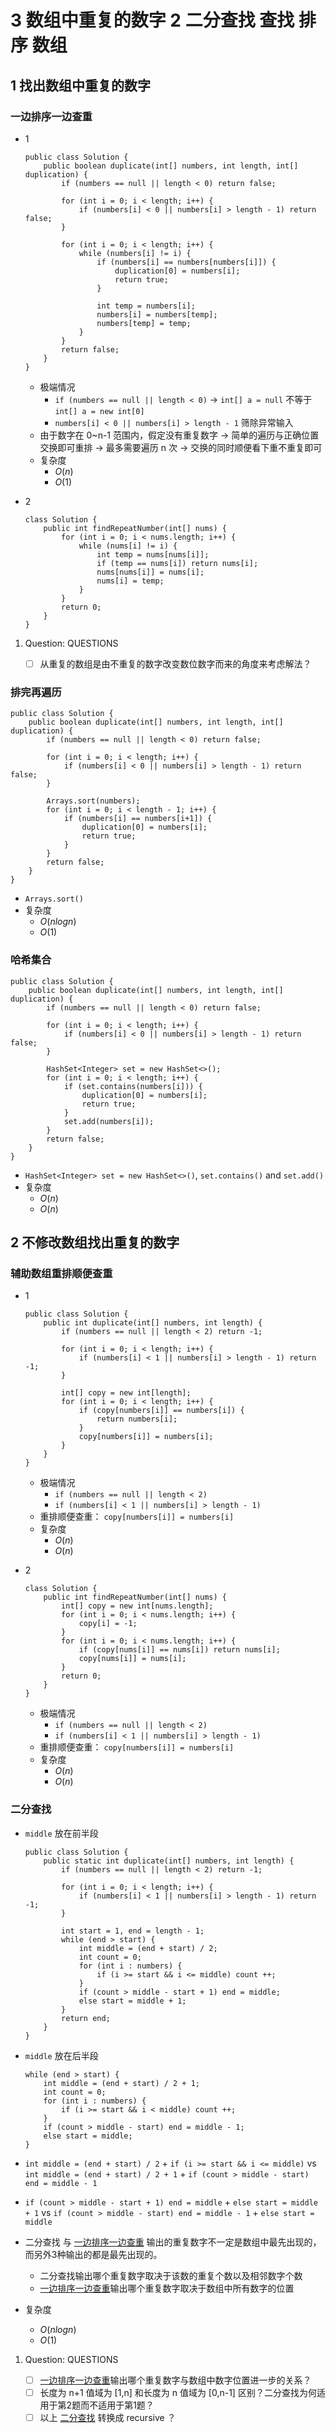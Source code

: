 #+TAGS: TOBEORG(t) QUESTIONS(q) UNRESOLVED(u) EXTRA(e)
* 3 数组中重复的数字                              :2:二分查找:查找:排序:数组:
** 1 找出数组中重复的数字
*** 一边排序一边查重 <<ilink2>>
    - 1
      #+begin_src java :classname 
        public class Solution {
            public boolean duplicate(int[] numbers, int length, int[] duplication) {
                if (numbers == null || length < 0) return false;

                for (int i = 0; i < length; i++) {
                    if (numbers[i] < 0 || numbers[i] > length - 1) return false;
                }

                for (int i = 0; i < length; i++) {
                    while (numbers[i] != i) {
                        if (numbers[i] == numbers[numbers[i]]) {
                            duplication[0] = numbers[i];
                            return true;
                        }

                        int temp = numbers[i];
                        numbers[i] = numbers[temp];
                        numbers[temp] = temp;
                    }
                }
                return false;
            }
        }
      #+end_src 
      - 极端情况
        - ~if (numbers == null || length < 0)~ -> ~int[] a = null~ 不等于 ~int[] a = new int[0]~
        - ~numbers[i] < 0 || numbers[i] > length - 1~ 筛除异常输入
      - 由于数字在 0~n-1 范围内，假定没有重复数字 -> 简单的遍历与正确位置交换即可重排 -> 最多需要遍历 n 次 -> 交换的同时顺便看下重不重复即可
      - 复杂度
        - $O(n)$
        - $O(1)$
    - 2
      #+begin_src java :classname 
        class Solution {
            public int findRepeatNumber(int[] nums) {
                for (int i = 0; i < nums.length; i++) {
                    while (nums[i] != i) {
                        int temp = nums[nums[i]];
                        if (temp == nums[i]) return nums[i];
                        nums[nums[i]] = nums[i];
                        nums[i] = temp;
                    }
                }
                return 0;
            }
        }
      #+end_src 
**** Question:                                                    :QUESTIONS:
     - [ ] 从重复的数组是由不重复的数字改变数位数字而来的角度来考虑解法？
*** 排完再遍历
    #+begin_src java :classname 
      public class Solution {
          public boolean duplicate(int[] numbers, int length, int[] duplication) {
              if (numbers == null || length < 0) return false;

              for (int i = 0; i < length; i++) {
                  if (numbers[i] < 0 || numbers[i] > length - 1) return false;
              }

              Arrays.sort(numbers);
              for (int i = 0; i < length - 1; i++) {
                  if (numbers[i] == numbers[i+1]) {
                      duplication[0] = numbers[i];
                      return true;
                  }
              }
              return false;
          }
      }
    #+end_src 
    - ~Arrays.sort()~ 
    - 复杂度
      - $O(nlogn)$
      - $O(1)$
*** 哈希集合
    #+begin_src java :classname 
      public class Solution {
          public boolean duplicate(int[] numbers, int length, int[] duplication) {
              if (numbers == null || length < 0) return false;

              for (int i = 0; i < length; i++) {
                  if (numbers[i] < 0 || numbers[i] > length - 1) return false;
              }

              HashSet<Integer> set = new HashSet<>();
              for (int i = 0; i < length; i++) {
                  if (set.contains(numbers[i])) {
                      duplication[0] = numbers[i];
                      return true;
                  }
                  set.add(numbers[i]);
              }
              return false;
          }
      }
    #+end_src 
    - ~HashSet<Integer> set = new HashSet<>()~, ~set.contains()~ and ~set.add()~ 
    - 复杂度
      - $O(n)$
      - $O(n)$
** 2 不修改数组找出重复的数字
*** 辅助数组重排顺便查重
    - 1
      #+begin_src java :classname 
        public class Solution {
            public int duplicate(int[] numbers, int length) {
                if (numbers == null || length < 2) return -1;

                for (int i = 0; i < length; i++) {
                    if (numbers[i] < 1 || numbers[i] > length - 1) return -1;
                }

                int[] copy = new int[length];
                for (int i = 0; i < length; i++) {
                    if (copy[numbers[i]] == numbers[i]) {
                        return numbers[i];
                    }
                    copy[numbers[i]] = numbers[i];
                }
            }
        }
      #+end_src 
      - 极端情况
        - ~if (numbers == null || length < 2)~
        - ~if (numbers[i] < 1 || numbers[i] > length - 1)~ 
      - 重排顺便查重： ~copy[numbers[i]] = numbers[i]~ 
      - 复杂度
        - $O(n)$
        - $O(n)$
    - 2
      #+begin_src java :classname 
        class Solution {
            public int findRepeatNumber(int[] nums) {
                int[] copy = new int[nums.length];
                for (int i = 0; i < nums.length; i++) {
                    copy[i] = -1;
                }
                for (int i = 0; i < nums.length; i++) {
                    if (copy[nums[i]] == nums[i]) return nums[i];
                    copy[nums[i]] = nums[i];
                }
                return 0;
            }
        }
      #+end_src 
      - 极端情况
        - ~if (numbers == null || length < 2)~
        - ~if (numbers[i] < 1 || numbers[i] > length - 1)~ 
      - 重排顺便查重： ~copy[numbers[i]] = numbers[i]~ 
      - 复杂度
        - $O(n)$
        - $O(n)$
*** 二分查找 <<ilink1>>
    - ~middle~ 放在前半段
      #+begin_src java :classname 
        public class Solution {
            public static int duplicate(int[] numbers, int length) {
                if (numbers == null || length < 2) return -1;

                for (int i = 0; i < length; i++) {
                    if (numbers[i] < 1 || numbers[i] > length - 1) return -1;
                }

                int start = 1, end = length - 1;
                while (end > start) {
                    int middle = (end + start) / 2;
                    int count = 0;
                    for (int i : numbers) {
                        if (i >= start && i <= middle) count ++;
                    }
                    if (count > middle - start + 1) end = middle;
                    else start = middle + 1;
                }
                return end;
            }
        }
      #+end_src
    - ~middle~ 放在后半段
      #+begin_src java :classname 
        while (end > start) {
            int middle = (end + start) / 2 + 1;
            int count = 0;
            for (int i : numbers) {
                if (i >= start && i < middle) count ++;
            }
            if (count > middle - start) end = middle - 1;
            else start = middle;
        }
      #+end_src
    - ~int middle = (end + start) / 2~ + ~if (i >= start && i <= middle)~ vs ~int middle = (end + start) / 2 + 1~ + ~if (count > middle - start) end = middle - 1~
    - ~if (count > middle - start + 1) end = middle~ + ~else start = middle + 1~ vs ~if (count > middle - start) end = middle - 1~ + ~else start = middle~
    - 二分查找 与 [[ilink2][一边排序一边查重]] 输出的重复数字不一定是数组中最先出现的，而另外3种输出的都是最先出现的。
      - 二分查找输出哪个重复数字取决于该数的重复个数以及相邻数字个数
      - [[ilink2][一边排序一边查重]]输出哪个重复数字取决于数组中所有数字的位置
    - 复杂度
      - $O(nlogn)$
      - $O(1)$
**** Question:                                                    :QUESTIONS:
     - [ ] [[ilink2][一边排序一边查重]]输出哪个重复数字与数组中数字位置进一步的关系？
     - [ ] 长度为 n+1 值域为 [1,n] 和长度为 n 值域为 [0,n-1] 区别？二分查找为何适用于第2题而不适用于第1题？
     - [ ] 以上 [[ilink1][二分查找]] 转换成 recursive ？
* 4 二维数组的查找                                     :2:查找:二维数组:数组:
** 迭代
*** 查右上角 
    - 1
      #+begin_src java :classname 
        public class Solution {
            public boolean Find(int target, int[][] array) {
                if (array == null || array.length == 0 || array[0].length == 0) return false;
                int row = array.length, col = array[0].length;
                int x = 0, y = col - 1;
                while (x < row && y >= 0) {
                    if (target < array[x][0] || target > array[row-1][y]) return false;
                    if      (target > array[x][y]) x++;
                    else if (target < array[x][y]) y--;
                    else return true;
                }
                return false;
            }
        }
      #+end_src 
      - 3种块：4个角，边块，内部块。其中只有 *右上角* 和 *左下角* 能有效解决问题 -> 关键在于选择 *便于程序实现在二维数组上的排除* 的块进行比较
      - 极端情况
        - ~if (array == null || array.length == 0 || array[0].length == 0)~
        - ~if (target < array[x][0] || target > array[row-1][y])~
      - 复杂度 <<ilink4>>
        - $O(mn)$ 
        - $O(1)$
    - 2
      #+begin_src java :classname 
        class Solution {
            public boolean findNumberIn2DArray(int[][] matrix, int target) {
                if (matrix == null || matrix.length <= 0 || matrix[0].length <= 0) return false;
                int rows = matrix.length, cols = matrix[0].length, row = 0, col = cols-1;
                if (target < matrix[0][0] || target > matrix[rows-1][cols-1]) return false;
                while (row < rows && col >= 0) {
                    int diff = matrix[row][col] - target;
                    if (diff > 0)      col -= 1;
                    else if (diff < 0) row += 1;
                    else return true;
                }
                return false;
            }
        }
      #+end_src 
*** 查左下角
    #+begin_src java :classname 
      public class Solution {
          public boolean Find(int target, int[][] array) {
              if (array == null || array.length == 0 || array[0].length == 0) return false;
              int row = array.length, col = array[0].length;
              int x = row - 1, y = 0;
              while (x >= 0 && y < col) {
                  if (target < array[0][y] || target > array[x][col-1]) return false;
                  if      (target > array[x][y]) y++;
                  else if (target < array[x][y]) x--;
                  else return true;
              }
              return false;
          }
      }
    #+end_src 
*** 查对角 <<ilink3>>                                            :UNRESOLVED:
    #+begin_src java :classname 
      public class Solution {
          public boolean Find(int target, int[][] array) {
              if (array == null || array.length == 0 || array[0].length == 0) return false;
              int row = array.length, col = array[0].length, max = row > col ? col : row;
              int x = 0, y = 0;
              while (x < row && y < col) {
                  if (target < array[x][y]) return false;
                  if (target == array[x][y] || target == array[x+max-1][y+max-1]) return true;
                  if (max == 1) return contains(target, array, x, y, x == row - 1);
                  if (target > array[x+max-1][y+max-1]) {
                      if (y+max == col) {
                          x += max;
                          max = max < row - x ? max : row - x;
                      } else {
                          y += max;
                          max = max < col - y ? max : col - y;
                      }
                      continue;
                  }
                  if (target < array[x+1][y+1]) {
                      return contains(target, array, x+1, y, false) || contains(target, array, x, y+1, true);
                  }
                  else {
                      x += 1;
                      y += 1;
                      max -= 1;
                  }
              }
              return false;
          }

          private boolean contains(int target, int[][] array, int x, int y, boolean row) {
              if (row) {
                  for (int i = y; i < array[0].length; i++) {
                      if (target == array[x][i]) return true;
                  }
              } else {
                  for (int i = x; i < array.length; i++) {
                      if (target == array[i][y]) return true;
                  }
              }
              return false;
          }
      }
    #+end_src 
** 递归                                                          :UNRESOLVED:
** Question:                                                      :QUESTIONS:
   - [ ] [[ilink3][查对角]] 错在算法还是实现？更优的算法？
   - [ ] 怎么转化成递归实现？
   - [ ] 迭代里 [[ilink4][复杂度]] 分析？
* 5 替换空格                                                       :2:字符串:
** 不新建 ~StringBuilder~ 
*** 使用自带函数
    - ~replaceAll~ in ~String~ 
      #+begin_src java :classname 
        public class Solution {
            public String replaceSpace(StringBuffer str) {
                if (str == null) return null;
                return str.toString().replaceAll(" ", "%20");
            }
        }
      #+end_src
      - 极端情况： ~if (str == null)~ 
      - ~Object~ 转化为 ~String~: [[file:~/csnds/Dropbox/orglife/61b_rnl.org::<<elink12>>][toString()]]
      - ~str.toString().replaceAll(" ", "%20")~
      - 复杂度 <<ilink5>>
        - 
        - $O(n)$
    - ~replace~ in ~StringBuffer~
      - 1
        #+begin_src java :classname 
          public class Solution {
              public String replaceSpace(StringBuffer str) {
                  if (str == null) return null;
                  int n = str.length();
                  for (int i = 0; i < n; i++) {
                      if (Character.isSpace(str.charAt(i))) {
                          str.deleteCharAt(i);
                          str.insert(i, "%20");
                          // str.replace(i, i+1, "%20");
                          n += 2;
                          i += 2;
                      }
                  }
                  return str.toString();
              }
          }
        #+end_src
        - 判断字符是否为空格： ~Character.isSpace(str.charAt(i))~ 或 ~str.charAt(i) == ' '~
        - 先删再插或者直接替换： ~str.deleteCharAt(i)~ + ~str.insert(i, "%20")~ = ~str.replace(i, i+1, "%20")~
        - ~n += 2~ + ~i += 2~
        - 复杂度 <<ilink6>>
          - $O(n)$
          - $O(n)$
      - 2
        #+begin_src java :classname 
          class Solution {
              public String replaceSpace(String s) {
                  if (s == null) return null;
                  StringBuilder str = new StringBuilder(s);
                  for (int i = 0; i < str.length(); i++) {
                      if (str.charAt(i) == ' ') {
                          str.deleteCharAt(i);
                          str.insert(i, "%20");
                          i += 2;
                      }
                  }
                  return str.toString();
              }
          }
        #+end_src 
*** 不使用自带函数
    - 从后往前
      #+begin_src java :classname 
        public class Solution {
            public String replaceSpace(StringBuffer str) {
                if (str == null) return null;
                int count = 0, length = str.length();
                for (int i = 0; i < length; i++) {
                    if (Character.isSpace(str.charAt(i))) count += 1;
                }
                if (count == 0) return str.toString();
                int index = length - 1;
                int newLength = index + 1 + 2 * count, newIndex = newLength - 1;
                str.setLength(newLength);
                for (int i = index, j = newIndex; i >= 0; i--) {
                    if (Character.isSpace(str.charAt(i))) {
                        str.setCharAt(j--, '0');
                        str.setCharAt(j--, '2');
                        str.setCharAt(j--, '%');
                    } else {
                        str.setCharAt(j--, str.charAt(i));
                    }
                }
                return str.toString();
            }
        }
      #+end_src 
      - 对数组或字符串进行某种处理时，如果从前往后考虑会导致多次移动，不妨考虑从后往前考虑。
      - 极端情况
        - ~if (str == null)~
        - ~if (count == 0)~   
      - 扩充： ~newLength = index + 1 + 2 * count~ + ~str.setLength(newLength)~
      - ~str.setCharAt(j--, '0')~ + ~str.setCharAt(j--, str.charAt(i))~
      - 复杂度 <<ilink7>>
        - $O(n)$
        - $O(n)$
** 新建 ~StringBuilder~ 
   - 1
     #+begin_src java :classname 
       public class Solution {
           public String replaceSpace(StringBuffer str) {
               if (str == null) return null;
               StringBuilder newStr = new StringBuilder();
               for (int i = 0; i < str.length(); i++) {
                   if (Character.isSpace(str.charAt(i))) newStr.append("%20");
                   else                                  newStr.append(str.charAt(i));
               }
               return newStr.toString();
           }
       }
     #+end_src 
     - ~StringBuilder newStr = new StringBuilder()~
     - ~newStr.append("%20")~ + ~newStr.append(str.charAt(i))~
     - 复杂度 <<ilink8>>
       - $O(n)$
       - $O(n)$
   - 2
     #+begin_src java :classname 
       class Solution {
           public String replaceSpace(String s) {
               if (s == null) return null;
               StringBuilder str = new StringBuilder();
               char[] chs = s.toCharArray();
               for (char c : chs) {
                   if (c == ' ') str.append("%20");
                   else str.append(c);
               }
               return str.toString();
           }
       }
     #+end_src 
** 相关题目                                                :UNRESOLVED:EXTRA:
** Question:                                                      :QUESTIONS:
   - [ ] 复杂度的分析： [[ilink5][replaceAll in String]], [[ilink6][replace in StringBuffer]], [[ilink7][从前往后]] 和 [[ilink8][新建StringBuilder]]。其中后两者在空间复杂度上都是 $O(n)$ 的话怎么区分？
* 6 从尾到头打印链表                                                 :2:链表:
** 不能改变原链表
*** 迭代
    - 1
      #+begin_src java :classname 
        import java.util.ArrayList;
        public class Solution {
            public ArrayList<Integer> printListFromTailToHead(ListNode listNode) {
                ArrayList<Integer> alist = new ArrayList<>();
                ListNode node = listNode;
                while (node != null) {
                    alist.add(0, (int) node.val);
                    node = node.next;
                }
                return alist;
            }
        }
      #+end_src 
      - ~alist.add(0, (int) node.val)~
      - 复杂度
        - $O(n)$
        - $O(n)$
    - 2
      #+begin_src java :classname 
        class Solution {
            public int[] reversePrint(ListNode head) {
                int count = 0;
                ListNode p = head;
                while (p != null) {
                    count += 1;
                    p = p.next;
                }
                p = head;
                int[] res = new int[count];
                for (int i = count-1; i >= 0; i--) {
                    res[i] = p.val;
                    p = p.next;
                }
                return res;
            }
        }
      #+end_src 
*** 递归
    #+begin_src java :classname 
      import java.util.ArrayList;
      public class Solution {
          ArrayList<Integer> alist = new ArrayList<>();
          public ArrayList<Integer> printListFromTailToHead(ListNode listNode) {
              if (listNode != null) {
                  alist = printListFromTailToHead(listNode.next);
                  alist.add(listNode.val);
              }
              return alist;
          }
      }
    #+end_src 
    - ~alist = printListFromTailToHead(listNode.next)~ + ~alist.add(listNode.val)~ 
    - 复杂度
      - $O(n)$
      - $O(n)$
** 改变原链表                                                    :UNRESOLVED:
** Question:                                                      :QUESTIONS:
   - [ ] 怎么在原链表上将链表翻转？默认有 ~prev~ 和 ~next~ 吗？只有 ~next~ 呢?
* 7 重建二叉树 <<elink14>>               :2:中序遍历:前序遍历:递归:二叉树:树:
  #+begin_src java :classname 
    public class Solution {

        public TreeNode reConstructBinaryTree(int[] pre,int[] in) {
            if (pre == null || in == null || pre.length != in.length || pre.length <= 0) return null;
            if (pre.length == in.length && pre.length == 1) return new TreeNode(pre[0]);
            TreeNode root = new TreeNode(pre[0]);
            int index = 0;
            while (in[index] != pre[0]) {
                index += 1;
                if (index >= pre.length) return null;
            }
            int lLen = index, rLen = pre.length - index - 1;
            int[] lpre = new int[lLen], lin = new int[lLen];
            int[] rpre = new int[rLen], rin = new int[rLen];
            System.arraycopy(pre, 1, lpre, 0, lLen);
            System.arraycopy(pre, index+1, rpre, 0, rLen);
            System.arraycopy(in, 0, lin, 0, lLen);
            System.arraycopy(in, index+1, rin, 0, rLen);
            root.left = reConstructBinaryTree(lpre, lin);
            root.right = reConstructBinaryTree(rpre, rin);
            return root;
        }
    }
  #+end_src 
  - 1
    #+begin_src java :classname 
      import java.util.Arrays;
      public class Solution {
          public TreeNode reConstructBinaryTree(int [] pre,int [] in) {
              if (pre.length == 0 || in.length == 0) {
                  return null;
              }
              TreeNode root = new TreeNode(pre[0]);
              // 在中序中找到前序的根
              for (int i = 0; i < in.length; i++) {
                  if (in[i] == pre[0]) {
                      // 左子树，注意 copyOfRange 函数，左闭右开
                      root.left = reConstructBinaryTree(Arrays.copyOfRange(pre, 1, i + 1), Arrays.copyOfRange(in, 0, i));
                      // 右子树，注意 copyOfRange 函数，左闭右开
                      root.right = reConstructBinaryTree(Arrays.copyOfRange(pre, i + 1, pre.length), Arrays.copyOfRange(in, i + 1, in.length));
                      break;
                  }
              }
              return root;
          }
      }
    #+end_src 
    - 重建二叉树 -> 重建根节点的左右子树 -> 大问题分解为相同性质的小问题 -> 递归：根据父树的两种遍历获得左右子树的两种遍历，重建父树即根据左子树的两种遍历重建左子树 + 根据右子树的两种遍历重建右子树。
    - 极端情况
      - ~if (pre == null || in == null || pre.length != in.length || pre.length <= 0)~
      - ~if (pre.length == in.length && pre.length == 1)~
      - ~if (index >= pre.length) return null~ 
    - ~root~ 定义在方法内而不是方法外，这与递归的 *思想或者说目的* 相符
    - Java 的数组拷贝： ~System.arraycopy~ and ~Arrays.copyOfRange~ 
    - ~t.left = reConstructBinaryTree(lpre, lin)~ + ~t.right = reConstructBinaryTree(rpre, rin)~
    - 复杂度
      - $O(n)$
      - $O(n)$
  - 2
    #+begin_src java :classname 
      class Solution {
          public TreeNode buildTree(int[] preorder, int[] inorder) {
              if (preorder == null || inorder == null || preorder.length != inorder.length || preorder.length <= 0) return null;

              // int rootVal = preorder[0], index = -1, len = preorder.length;
              // TreeNode root = new TreeNode(preorder[0]);
              // for (int i = 0; i < len; i++) {
              //     if (inorder[i] == rootVal) index = i;
              // }
              // if (index == -1) return null;
              // root.left = buildTree(Arrays.copyOfRange(preorder, 1, index+1), Arrays.copyOfRange(inorder, 0, index));
              // root.right = buildTree(Arrays.copyOfRange(preorder, index+1, len), Arrays.copyOfRange(inorder, index+1, len));
              // return root;

              return buildHelper(preorder, 0, preorder.length, inorder, 0, inorder.length);
          }
          private TreeNode buildHelper(int[] preorder, int s1, int e1, int[] inorder, int s2, int e2) {
              if (s1 == e1 && s2 == e2) return null;
              int rootVal = preorder[s1], index = -1;
              TreeNode root = new TreeNode(rootVal);
              for (int i = s2; i < e2; i++) {
                  if (inorder[i] == rootVal) index = i;
              }
              if (index == -1) return null;
              root.left = buildHelper(preorder, s1+1, s1+1+index-s2, inorder, s2, index);
              root.right = buildHelper(preorder, s1+1+index-s2, e1, inorder, index+1, e2);
              return root;
          }
      }
    #+end_src 
** Question:                                                      :QUESTIONS:
   - [ ] 递归怎么分析时间和空间复杂度？特别是空间，怎么考虑堆栈的复杂度？
* 8 二叉树的下一个节点                            :2:中序遍历:递归:二叉树:树:
** 直接寻找
   - 1
     #+begin_src java :classname 
       public class Solution {
           public TreeLinkNode GetNext(TreeLinkNode pNode) {
               if (pNode == null) return null;

               if (pNode.right == null) {
                   if (pNode.next == null) return null;
                   else if (pNode.next.left == pNode) return pNode.next;
                   else return findRight(pNode.next);
               }
               return mostLeft(pNode.right);
           }

           private TreeLinkNode mostLeft(TreeLinkNode pNode) {
               TreeLinkNode p = pNode;
               while (p.left != null) {
                   p = p.left;
               }
               return p;
           }

           private TreeLinkNode findRight(TreeLinkNode pNode) {
               TreeLinkNode p = pNode;
               if (p.next == null) return null;
               while (p.next != null) {
                   if (p.next.left == p) return p.next;
                   p = p.next;
               }
               return null;
           }
       }
     #+end_src 
     - ~findRight(pNode.next)~ 和 ~mostLeft(pNode.right)~
     - ~TreeLinkNode p = pNode~ 为了不改变树的结构
     - 复杂度
       - $O(n)$
       - $O(1)$
   - 2
     #+begin_src java :classname 
       public class Solution {
           public TreeLinkNode GetNext(TreeLinkNode pNode) {
               if (pNode == null) return null;
               if (pNode.right != null) return minNode(pNode.right);
               return rightParent(pNode);
           }

           private TreeLinkNode minNode(TreeLinkNode pNode) {
               TreeLinkNode p = pNode;
               while (p.left != null) {
                   p = p.left;
               }
               return p;
           }

           private TreeLinkNode rightParent(TreeLinkNode pNode) {
               if (pNode.next == null) return null;
               if (pNode.next.left == pNode) return pNode.next;
               return rightParent(pNode.next);
           }
       }
     #+end_src 
** 先还原再寻找
   - 1
     #+begin_src java :classname 
       import java.util.*;
       public class Solution {
           static ArrayList<TreeLinkNode> list = new ArrayList<>();
           public TreeLinkNode GetNext(TreeLinkNode pNode){
               TreeLinkNode par = pNode;
               while(par.next != null){
                   par = par.next;
               }
               InOrder(par);
               for(int i=0;i<list.size();i++){
                   if(pNode == list.get(i)){
                       return i == list.size()-1?null:list.get(i+1);
                   }
               }
               return null;
           }
           void InOrder(TreeLinkNode pNode){
               if(pNode!=null){
                   InOrder(pNode.left);
                   list.add(pNode);
                   InOrder(pNode.right);
               }
           }
       }
     #+end_src 
     - 递归中序遍历： ~InOrder(pNode.left)~ + ~list.add(pNode)~ + ~InOrder(pNode.right)~
     - ~return i == list.size() - 1 ? null : list.get(i+1)~
     - 复杂度
       - $O(n)$
       - $O(n)$
   - 2 
     #+begin_src java :classname 
       import java.util.*;
       public class Solution {
           List<TreeLinkNode> list = new ArrayList<>();

           public TreeLinkNode GetNext(TreeLinkNode pNode) {
               Inorder(getRoot(pNode));
               for (int i = 0; i < list.size(); i++) {
                   if (list.get(i) == pNode) return i < list.size()-1 ? list.get(i+1) : null;
               }
               return null;
           }

           private void Inorder(TreeLinkNode pNode) {
               if (pNode == null) return;
               Inorder(pNode.left);
               list.add(pNode);
               Inorder(pNode.right);
           }

           private TreeLinkNode getRoot(TreeLinkNode pNode) {
               while (pNode.next != null) {
                   pNode = pNode.next;
               }
               return pNode;
           }
       }
     #+end_src 
* 9 用两个栈实现队列 <<ilink25>>                                       :2:栈:
  - 1
    #+begin_src java :classname 
      import java.util.Stack;

      public class Solution {
          Stack<Integer> stack1 = new Stack<Integer>();
          Stack<Integer> stack2 = new Stack<Integer>();
          public void push(int node) {
              stack1.push(node);
          }
          public int pop() {
              if (stack2.empty()) {
                  while (!stack1.empty()) {
                      stack2.push(stack1.pop());
                  }
              }
              return stack2.pop();
          }
      }
    #+end_src 
    - 队尾添加由 ~stack1.push()~ 实现， 队头删除由 ~stack2.pop()~ 实现。 ~stack1~ 存 *相对队尾* ， ~stack2~ 为空时，队头即在 ~stack1~ 栈底； ~stack2~ 存 *相对队头* ， ~stack1~ 为空时，队尾即在 ~stack2~ 栈底。
    - 栈： ~stack1.push(node)~, ~stack2.empty()~, ~stack1.pop()~
    - 复杂度
      - $O(1)$
      - *渐进* $O(1)$
  - 2
    #+begin_src java :classname 
      class CQueue {

          Stack<Integer> s1;
          Stack<Integer> s2;

          public CQueue() {
              s1 = new Stack<>();
              s2 = new Stack<>();
          }

          public void appendTail(int value) {
              s1.push(value);
          }

          public int deleteHead() {
              if (s1.empty() && s2.empty()) return -1;
              if (s2.empty()) {
                  while (!s1.empty()) {
                      s2.push(s1.pop());
                  }
              }
              return s2.pop();
          }
      }
    #+end_src 
** 相关题目                                                :UNRESOLVED:EXTRA:
* 10 斐波那契数列                               :2:DP:递归:数值规律:数值计算:
** 1 求斐波那契数列的第n项
*** 迭代（优化递归）
    - 1
      #+begin_src java :classname 
        public class Solution {
            public int Fibonacci(int n) {
                int[] fib = {0, 1};
                if (n < 0) throw new IllegalArgumentException();
                if (n <= 1) {
                    return fib[n];
                }
                while (n > 1) {
                    int temp = fib[0] + fib[1];
                    fib[0] = fib[1];
                    fib[1] = temp;
                    // fib[1] += fib[0];
                    // fib[0] = fib[1] - fib[0];
                    n -= 1;
                }
                return fib[1];
            }
        }
      #+end_src
      - ~int temp = fib[0] + fib[1]~ + ~fib[0] = fib[1]~ + ~fib[1] = temp~ = ~fib[1] += fib[0]~ + ~fib[0] = fib[1] - fib[0]~
      - 复杂度
        - 递归
          - $O(2^n)$
          - $O(1)$
        - 优化递归
          - $O(n)$
          - $O(1)$
    - 2
      #+begin_src java :classname 
        class Solution {
            public int fib(int n) {
                if (n <= 1) return n;
                int[] fib = {0, 1};
                while (n > 1) {
                    int temp = (fib[0] + fib[1]) % 1000000007;
                    fib[0] = fib[1];
                    fib[1] = temp;
                    n -= 1;
                }
                return (int) fib[1];
            }
        }
      #+end_src 
*** 矩阵递归                                               :UNRESOLVED:EXTRA:
** 2 青蛙跳台阶
*** 普通跳
    - 1
      #+begin_src java :classname 
        public class Solution {
            public int JumpFloor(int target) {
                int[] fib = {1, 2};
                if (target <= 0) throw new IllegalArgumentException();
                if (target <= 2) {
                    return fib[target - 1];
                }
                while (target > 2) {
                    int temp = fib[0] + fib[1];
                    fib[0] = fib[1];
                    fib[1] = temp;
                    // fib[1] += fib[0];
                    // fib[0] = fib[1] - fib[0];
                    target -= 1;
                }
                return fib[1];
            }
        }
      #+end_src
    - 2
      #+begin_src java :classname 
        class Solution {
            public int numWays(int n) {
                if (n == 0) return 1;
                if (n <= 2) return n;
                int[] fib = {1, 2};
                while (n > 2) {
                    int temp = (fib[0]+fib[1]) % 1000000007;
                    fib[0] = fib[1];
                    fib[1] = temp;
                    n -= 1;
                }
                return fib[1];
            }
        }
      #+end_src
*** 变态跳 
    - 1
     #+begin_src java :classname 
       public class Solution {
           public int JumpFloorII(int target) {
               int fib = 1;
               if (target <= 0) throw new IllegalArgumentException();
               while (target > 1) {
                   fib *= 2;
                   target -= 1;
               }
               return fib;
           }
       }
     #+end_src
      - $f(n)=f(n-1)+f(n-2)+...+f(1)+1$ - $f(n-1)=f(n-2)+f(n-3)+...+f(1)+1$ -> $f(n)=2 \times f(n-1)$
      - 复杂度
        - $O(n)$
        - $O(1)$
    - 2
     #+begin_src java :classname 
       public class Solution {
           public int JumpFloorII(int target) {
               int fib = 1;
               if (target > 1) fib = (int) Math.pow(2, target-1);
               // while (target > 1) {
               //     fib *= 2;
               //     target -= 1;
               // }
               return fib;
           }
       }
     #+end_src
** 相关题目                                                :UNRESOLVED:EXTRA:
** Question:                                                      :QUESTIONS:
   - [ ] 递归的时间复杂度怎么算的 $O(2^n)$ ？
* 11 旋转数组的最小数字                        :2:二分查找:查找:数组:TOBEORG:
** 二分查找 <<ilink15>> ~end = mid~ 
   - 1 (有问题)
     #+begin_src java :classname 
       import java.util.ArrayList;
       public class Solution {
           public int minNumberInRotateArray(int[] array) {
               if (array == null || array.length == 0) return 0;
               if (array[0] < array[array.length - 1]) return array[0];
               int max = 0, min = array.length - 1;
               while (max != min - 1) {
                   int middle = (max + min) / 2;
                   // if (array[max] >= array[middle] && array[middle] <= array[min]) min = middle;
                   // else max = middle;
                   if (array[max] <= array[middle] && array[middle] >= array[min]) max = middle;
                   else min = middle;
               }
               return array[min];
           }
       }
     #+end_src 
     - 原数组 *非递减* ，即 *已排序* -> 可以考虑用 *二分法* -> 二分法在一般已排序数组中查找时 *直接* 通过 *目标与中间* 的大小关系得出 *目标所在区间* -> 而此处需要先根据 *中间与两端* 的关系分析 *中间位于原数列的前段还是后段* ，再 *间接得出目标所在区间* -> 同时找到最大最小值
     - 极端情况
       - ~if (array == null || array.length == 0)~
       - ~if (array[0] < array[array.length - 1])~ ，只能由 ~<~ 判断， ~<=~ 不够充分。
     - 关于 *先根据中间与两端的关系* 分析 *中间位于原数列的前段还是后段* ，由于 *非递减* 而不是 *强递增* ，这导致单边的判断是不够的 -> 双边判断保证 ~if (array[max] >= array[middle] && array[middle] <= array[min])~ 或者 ~if (array[max] <= array[middle] && array[middle] >= array[min])~
     - 复杂度
       - $O(logn)$
       - $O(1)$
   - 2
     #+begin_src java :classname 
       class Solution {
           public int minArray(int[] numbers) {
               int start = 0, end = numbers.length-1;
               int mid = (start+end) >> 1;
               while (start < end) {
                   if (numbers[mid] > numbers[end]) start = mid + 1;
                   else if (numbers[mid] < numbers[end]) end = mid;
                   else end -= 1;
                   mid = (start+end) >> 1;
               }
               return numbers[end];
           }
       }
     #+end_src 
** 先排序        
   #+begin_src java :classname 
     import java.util.*;
     public class Solution {
         public int minNumberInRotateArray(int [] array) {
             int n = array.length;
             if(n == 0){
                 return 0;
             }
             Arrays.sort(array);
             return array[0];
         }
     }
   #+end_src 
   - ~Arrays.sort()~
   - 复杂度 <<ilink9>>
     - $O(nlogn)$ 还是 $O(n^2)$
     - $O(1)$
** 用优先队列   
   #+begin_src java :classname 
     import java.util.*;
     public class Solution {
         public int minNumberInRotateArray(int [] array) {
             int n = array.length;
             if(n == 0){
                 return 0;
             }
             PriorityQueue<Integer> queue = new PriorityQueue<>();
             for(int i = 0;i<n;i++){
                 queue.add(array[i]);
             }
             return queue.poll();
         }
     }
   #+end_src 
   - ~PriorityQueue<Integer> queue = new PriorityQueue<>()~
   - 复杂度
     - $O(n)$ 还是 $O(nlogn)$
     - $O(n)$
** Question:                                                      :QUESTIONS:
   - [ ] [[ilink9][部分排序数组上快排的复杂度]] ？
   - [ ] 上面优先队列的时间复杂度？ ~add~ 的时间复杂度怎么考虑？
* 12 矩阵中的路径 <<elink20>>                          :2:DFS:回溯:递归:数组:
** 回溯（递归 DFS）<<ilink22>>
   - 1
     #+begin_src java :classname 
       public class Solution {
           public boolean hasPath(char[] matrix, int rows, int cols, char[] str) {
               if (matrix == null || rows < 1 || cols < 1 || str == null) return false;
               for (int row = 0; row < rows; row++) {
                   for (int col = 0; col < cols; col++) {
                       if (matrix[row*cols+col] == str[0]) {
                           boolean[][] visited = new boolean[rows][cols];
                           if (hasChar(matrix, rows, cols, row, col, str, 0, visited)) return true;
                       }
                   }
               }

               return false;
           }

           private boolean hasChar(char[] matrix, int rows, int cols, int row, int col,
                                   char[] str, int index, boolean[][] visited) {
               if (row < 0 || row >= rows || col < 0 || col >= cols) return false;
               if (matrix[row*cols+col] != str[index] || visited[row][col]) return false;
               if (index == str.length - 1) return true;
               index += 1;
               visited[row][col] = true;
               if(hasChar(matrix, rows, cols, row+1, col, str, index, visited) ||
                  hasChar(matrix, rows, cols, row-1, col, str, index, visited) ||
                  hasChar(matrix, rows, cols, row, col+1, str, index, visited) ||
                  hasChar(matrix, rows, cols, row, col-1, str, index, visited)) return true;
               visited[row][col] = false;
               return false;
           }
       }
     #+end_src
     - 极端情况
       - ~if (matrix == null || rows < 1 || cols < 1 || str == null)~
       - ~if (row < 0 || row >= rows || col < 0 || col >= cols)~
       - ~if (matrix[row*cols+col] != str[index] || visited[row][col])~
       - ~if (index == str.length - 1)~ 
     - ~matrix[row*cols+col]~ 而不是 ~matrix[row*rows+col]~
     - ~boolean[][] visited = new boolean[rows][cols]~ 默认初始化为全 ~false~
     - 回溯（递归）函数签名定义： ~boolean hasChar(char[] matrix, int rows, int cols, int row, int col, char[] str, int index, boolean[][] visited)~ 
     - 回溯时 ~visited[row][col] = false~ 而不需要更新 ~index~ ，因为回溯到上层递归中 ~index~ *自动少1* ，不需要特意 *引用传递* ~int[] index~ 来更新。
     - 复杂度
       - 
       - 
   - 2
     #+begin_src java :classname 
       public class Solution {
           public boolean exist(char[][] board, String word) {
               if (board == null || board.length <= 0 || board[0].length <= 0) return false;
               int rows = board.length, cols = board[0].length;
               for (int row = 0; row < rows; row++) {
                   for (int col = 0; col < cols; col++) {
                       boolean[][] visited = new boolean[rows][cols];
                       if (exitstHelper(board, word, 0, rows, cols, row, col, visited)) return true;
                   }
               }
               return false;
           }

           private boolean exitstHelper(char[][] board, String word, int index, int rows, int cols, int row, int col, boolean[][] visited) {
               if (row < 0 || row >= rows || col < 0 || col >= cols) return false;
               if (visited[row][col] || board[row][col] != word.charAt(index)) return false;
               if (index == word.length()-1) return true;
               visited[row][col] = true;
               index += 1;
               if (exitstHelper(board, word, index, rows, cols, row, col-1, visited) ||
                   exitstHelper(board, word, index, rows, cols, row, col+1, visited) ||
                   exitstHelper(board, word, index, rows, cols, row-1, col, visited) ||
                   exitstHelper(board, word, index, rows, cols, row+1, col, visited)) return true;
               visited[row][col] = false;
               return false;
           }
       }
     #+end_src
** 非递归                                                        :UNRESOLVED:
   #+begin_src java :classname 
     import java.util.Stack;
     import java.util.Arrays;
     import java.util.LinkedList;
     public class Solution{

         public static boolean hasPath(char[] matrix, int rows, int cols, char[] str)
         {
              int[] marks = new int[rows*cols];

             for (int row = 0; row < rows; ++row) {
                 for (int col = 0; col < cols; ++col) {
                      Arrays.setAll(marks, i->0);
                     if(isHasPath( matrix,  marks, rows, cols,  row, col,  str)) {
                         return true;
                     }
                 }
             }
             return false;
         }

         public static boolean isHasPath(char[] matrix,int[] marks,  int rows, int cols, int row, int col, char[] str)
         {
            int currentIndex = 0;
            int count = 0;
           // LinkedList<Integer> visitedStack = new LinkedList<>();
            LinkedList<Integer> rowStack = new LinkedList<>();
            LinkedList<Integer> colStack = new LinkedList<>();
            rowStack.push(row);
            colStack.push(col);
            int[][] newIndexes = new int[][]{
                {1, 0},  {-1, 0},  {0, 1}, {0, -1}
            };
            while (!rowStack.isEmpty()){
                count ++;
                int topX = colStack.peek();
                int topY = rowStack.peek();
                int topIndex = topY*cols + topX;
                if(currentIndex == str.length) {
                    return true;
                }
                if(marks[topIndex] ==0) {
                    if(matrix[topIndex]==str[currentIndex]) {
                        for(int j =0; j <newIndexes.length; ++ j){
                            int newX = topX + newIndexes[j][0];
                            int newY = topY + newIndexes[j][1];
                            if(newX>=0&&newX<cols && newY>=0 && newY<rows){
                                int newIndex = newY*cols+newX;
                                if(marks[newIndex] !=1){//not visited.
                                    colStack.push(newX);
                                    rowStack.push(newY);
                                }
                            }
                        }
                        marks[topIndex] = 1;
                        //visitedStack.push(topIndex);
                        currentIndex ++;
                    }else {
                        colStack.pop();
                        rowStack.pop();   
                    }
                } else {
                    //back to the visited
                    marks[topIndex] = 0;
                    colStack.pop();
                    rowStack.pop();   
     //               if(visitedStack.size()>0)
     //               visitedStack.pop();
                    currentIndex --;
                }
            }
            String strlog = String.format("%d x %d: %d", cols, rows, count);
            System.out.println(strlog);
            return false;
         }

     }
   #+end_src 
** Question:                                                      :QUESTIONS:
   - [ ] 如何提高本题回溯实现的速度?
   - [ ] 回溯和递归？哪类问题适合用回溯？复杂度分析？
   - [ ] 非递归方法？复杂度？
   - [ ] 联系DFS和BFS实现？
* 13 机器人的运动范围                                      :2:回溯:递归:数组:
** 回溯 <<ilink23>>
   - 1
     #+begin_src java :classname 
       public class Solution {
           public int movingCount(int threshold, int rows, int cols) {
               if (threshold < 0 || rows <= 0 || cols <= 0) return 0;
               boolean[][] visited = new boolean[rows][cols];
               return movingCountCore(threshold, rows, cols, visited, 0, 0);
           }

           private int movingCountCore(int threshold, int rows, int cols,
                                       boolean[][] visited, int row, int col) {
               int count = 0;
               if (row < 0 || row >= rows || col < 0 || col >= cols || visited[row][col]) return count;
               if (checkIn(threshold, row, col)) {
                   visited[row][col] = true;
                   count = 1;
                   count += movingCountCore(threshold, rows, cols, visited, row-1, col);
                   count += movingCountCore(threshold, rows, cols, visited, row+1, col);
                   count += movingCountCore(threshold, rows, cols, visited, row, col-1);
                   count += movingCountCore(threshold, rows, cols, visited, row, col+1);
               }
               return count;
           }

           private boolean checkIn(int threshold, int row, int col) {
               int sum = 0;
               while (row > 0 || col > 0) {
                   sum += row % 10;
                   sum += col % 10;
                   row = row / 10;
                   col = col / 10;
               }
               return threshold >= sum;
           }
       }
     #+end_src
     - 极端情况
     - ~if (threshold < 0 || rows <= 0 || cols <= 0)~
     - ~if (row < 0 || row >= rows || col < 0 || col >= cols || visited[row][col])~ 
     - 回溯（递归）函数签名定义： ~int movingCountCore(int threshold, int rows, int cols, boolean[][] visited, int row, int col)~
     - ~count += movingCountCore(threshold, rows, cols, visited, row-1, col)~
     - ~while (row > 0 || col > 0)~ 
     - 联系12
       - 在矩阵（二维数组）中找路径，运动等问题可以考虑回溯法。
       - 回溯法往往需要为 ~public~ 接口设计一个 ~private~ 的回溯（递归）函数，其返回类型一般由 ~public~ 接口返回类型决定。
     - 复杂度
       - 
       - 
   - 2
     #+begin_src java :classname 
       public class Solution {

           public int movingCount(int rows, int cols, int threshold) {
               if (threshold < 0 || rows <= 0 || cols <= 0) return 0;
               boolean[][] visited = new boolean[rows][cols];
               return movingCountHelper(visited, threshold, rows, cols, 0, 0);
           }

           private int movingCountHelper(boolean[][] visited, int threshold, int rows, int cols, int row, int col) {
               int count = 0;
               if (row >= 0 && row < rows && col >= 0 && col < cols && !visited[row][col] && checkIn(threshold, row, col)) {
                   count = 1;
                   visited[row][col] = true;
                   count += movingCountHelper(visited, threshold, rows, cols, row+1, col);
                   count += movingCountHelper(visited, threshold, rows, cols, row-1, col);
                   count += movingCountHelper(visited, threshold, rows, cols, row, col+1);
                   count += movingCountHelper(visited, threshold, rows, cols, row, col-1);
               }
               return count;
           }

           private boolean checkIn(int threshold, int row, int col) {
               int sum = 0;
               while (row > 0 || col > 0) {
                   sum += row % 10;
                   sum += col % 10;
                   row /= 10;
                   col /= 10;
               }
               return sum <= threshold;
           }

       }
     #+end_src
     - 仅 *递归* 非 *回溯*, 与12中不同, ~visited~ 仅 *标记* 无 *状态回溯*
** Question:                                                      :QUESTIONS:
   - [ ] 复杂度分析？
* 14 剪绳子                                :2:贪婪:递归:DP:数值规律:数值计算:
** 1
*** 动态规划 
**** 迭代（书中，用数组暂存）<<ilink10>>
     - 1
       #+begin_src java :classname 
         public class Solution {
             public int cutRope(int target) {
                 if (target < 2) return 0;
                 if (target == 2) return 1;
                 if (target == 3) return 2;
                 int[] ropes = new int[target+1];
                 ropes[0] = 0;
                 ropes[1] = 1;
                 ropes[2] = 2;
                 ropes[3] = 3;
                 int max = 0;
                 for (int i = 4, n = target; i <= n; i++) {
                     max = 0;
                     for (int j = 1; j <= i / 2; j++) {
                         ropes[i] = ropes[j] * ropes[i-j];
                         if (ropes[i] > max) max = ropes[i];
                         ropes[i] = max;
                     }
                 }
                 return ropes[target];
             }
         }
       #+end_src 
       - 动态规划： $f(n)=max(f(i) \times f(n-i))$ ，其中 $0<i<n$ 为切第1刀的长度。 -> *自上而下的递归* 会重复子问题与计算 -> *自下而上* 的计算方式，往往用数组暂存结果
       - 极端情况
         - ~target < 2, target == 2, target == 3~ 
         - 暂存数组： ~ropes[0], ropes[1], ropes[2], ropes[3]~ 
       - ~new int[target+1]~ 调整索引，便于程序理解， ~ropes[i]~ 准确的说并不完全对应着子问题 $f(i)$ ，而是对应着 $max(f(i), i)$
         - ~ropes~ 的 ~0-3~ 并不对应着 $f(0)$ 到 $f(3)$ ， ~ropes[0]~ 只是为了调整索引，而 ~1-3~ 则是为了计算后面的 $f(i)$ 而暂存的参数，它们实际上对应着 ~Math.max(i, f(i))~ 
         - ~4-target~ 才对应着 $f(i)$ ，即把长度为 /i/ 的绳子剪成若干段之后各段长度乘积的最大值：通过 $i/2$ 次比较， ~ropes[i] = max~ 不断更新，最后得到 $i>3$ 之后的 $f(i)$ 并存进 ~ropes[i]~ 
           - ~for (int j = 1; j <= i / 2; j++)~ 只需要考虑一端即可， $f(i) \times f(n-i) = f(n-i) \times f(i)$
       - 复杂度
         - 
         - 
     - 2
       #+begin_src java :classname 
         class Solution {
              public int cuttingRope(int n) {
                  if (n < 2)  return 0;
                  if (n == 2) return 1;
                  if (n == 3) return 2;
                  int[] maxs = new int[n+1]; //maxs[i] = max(i, cuttingRope(i));
                  maxs[1] = 1;
                  maxs[2] = 2;
                  maxs[3] = 3;
                  for (int i = 4; i <= n; i++) {
                      int max = 0;
                      for (int j = 1; j <= i/2; j++) {
                          maxs[i] = maxs[j] * maxs[i-j];
                          if (max < maxs[i]) max = maxs[i];
                      }
                      maxs[i] = max;
                  }
                  return maxs[n];
              }
          }
       #+end_src 
**** 递归 
     - 1
       #+begin_src java :classname 
         import java.util.Arrays;
         public class Solution {
             public int cutRope(int target) {
                 if (target < 2) return 0;
                 if (target == 2) return 1;
                 if (target == 3) return 2;
                 int length = target / 2 + 1;
                 int[] ropes = new int[length];
                 ropes[0] = 0;
                 int max = 0;
                 for (int i = 1, n = length; i < n; i++) {
                     ropes[i] = Math.max(cutRope(i), i) * Math.max(cutRope(target-i), target-i);
                     if (max < ropes[i]) max = ropes[i];
                 }
                 return max;
             }
         }
       #+end_src
       - 书中迭代 [[ilink10][关于动态规划和递归]] 的分析应该是错的，父问题与子问题 *大体同类型* ，但不是 *完全同类型* 问题：不是 $f(n)=max(f(i) \times f(n-i))$ ，应是 $f(n)=max(max(f(i),i) \times max(f(n-i),n-i))$ <<ilink11>> <<elink3>>
         - *大体同类型* ：父子问题的目的大体相同，但条件等方面可能不同，如本题都要选择一个最大值，但条件不同：
           - 父问题需要 *强制分段* 
           - 子问题不要求分段，即子问题可以存在 *不分段的解决方案*
         - *完全同类型* ：父子问题目的、条件、背景等完全相同。
         - 动态规划或递归要求父问题与子问题之间存在 *连贯的依赖定式* ： *大体同类型即可满足，不要求完全同类型*
       - ~int length= target / 2 + 1~
       - ~ropes[i] = Math.max(cutRope(i), i) * Math.max(cutRope(target-i), target-i)~ 
       - 复杂度
         - 
         - 
     - 2
       #+begin_src java :classname 
         class Solution {
             public int cutRope(int n) {
                 if (n < 2) return 0;
                 if (n == 2) return 1;
                 if (n == 3) return 2;
                 int len = n >> 1;
                 int max = 0;
                 for (int i = 1; i <= len; i++) {
                     int maxi = Math.max(i, cutRope(i)) * Math.max(n-i, cutRope(n-i));
                     if (maxi > max) max = maxi;
                 }
                 return max;
             }
         }
       #+end_src 
*** 贪婪算法
    - 1
      #+begin_src java :classname 
        public class Solution {
            public int cutRope(int target) {
                if (target < 2) return 0;
                if (target == 2) return 1;
                if (target == 3) return 2;
                int num3 = target / 3;
                if (target-num3*3 == 1) num3 -= 1;
                int num2 = (target - num3 * 3) / 2;
                return (int) (Math.pow(3, num3) * Math.pow(2, num2));
            }
        }
      #+end_src 
      - 关于2和3
        - 联系动态规划里 [[ilink11][递归]] 的分析，$i \ge 4$ 时 $max(f(i),i) = f(i)$ -> 需要继续割
        - 关于割3or2：尽可能割3，当剩余为4时不割或割2
      - ~if (target-num3*3 == 1)~ 判断剩余为4
      - 复杂度
        - 
        - 
    - 2
      #+begin_src java :classname 
        class Solution {
            public int cuttingRope(int n) {
                if (n < 2) return 0;
                if (n == 2) return 1;
                if (n == 3) return 2;
                int num3 = n / 3;
                if (n - num3*3 == 1) num3 -= 1;
                int num2 = (n-num3*3) >> 1;
                return (int) (Math.pow(2, num2) * Math.pow(3, num3));
            }
        }
      #+end_src 
*** Question:                                                      :QUESTIONS: <<elink2>>
    - [ ] [[ilink11][关于动态规划和递归父子问题关系]] 的思考对吗？如果对的，那 *大体同类型* 和 *完全同类型* 父子问题间的 *依赖定式* 又各有什么特点？
    - [ ] 动态规划中递归与迭代，什么时候递归可以 *通过数组或别的数据结构暂存* 而转化为迭代？ *递归自上而下* 而转化后的 *迭代自下而上* ？
    - [ ] 动态规划迭代与递归复杂度分析？
    - [ ] 贪婪中怎么证明割3比割2优先级高？即 $3 \times f(i-3) \ge 2 \times f(i-2)$ ？
    - [ ] 贪婪复杂度分析？
** 2
*** 贪婪 
    #+begin_src java :classname 
      class Solution {
          public int cuttingRope(int n) {
              if (n < 2) return 0;
              if (n == 2) return 1;
              if (n == 3) return 2;
              long res = 1;
              while (n > 4) {
                  res *= 3;
                  res %= 1000000007;
                  n -= 3;
              }
              return (int) (res*n%1000000007);
          }
      }
    #+end_src 
    #+begin_src java :classname 
      class Solution {
          public int cuttingRope(int n) {
              return n <= 3 ? n-1 : (int)Helper(n);
          }

          private long Helper(long n) {
              return n <= 4 ? n : Helper(n-3)*3%1000000007;
          }
      }
    #+end_src 
* 15 二进制中1的个数                                               :2:位运算:
  - 不考虑负数
    #+begin_src java :classname 
      public class Solution {
          public int NumberOf1(int n) {
              int count = 0;
              while (n != 0) {
                  if ((n & 1) == 1) count += 1;
                  n = n >> 1;
              }
              return count;
          }
      }
    #+end_src
    - 负数会陷入 0xFFFFFFFF(~-1~) 的死循环： ~(-1) >> 1 == -1~ 
    - 按位与运算： ~(n & 1)~
    - 右移运算： ~n = n >> 1~ 
  - 1左移
    - 1
      #+begin_src java :classname 
        public class Solution {
            public int NumberOf1(int n) {
                int count = 0;
                int flag = 1;
                while (flag != 0) {
                    if ((n & flag) != 0) count += 1;
                    flag = flag << 1;
                }

                return count;
            }
        }
      #+end_src
      - ~int flag~ 是32位的，需要循环32次
    - 2
      #+begin_src java :classname 
        public class Solution {
            public int hammingWeight(int n) {
                int count = 0;
                int flag = 1;
                while (flag != 0) {
                    if ((n & flag) != 0) count += 1;
                    flag <<= 1;
                }
                return count;
            }
        }
      #+end_src 
  - 减1再与
    - 1
      #+begin_src java :classname 
        public class Solution {
            public int NumberOf1(int n) {
                int count = 0;
                while (n != 0) {
                    count += 1;
                    n = n & (n-1);
                }
                return count;
            }
        }
      #+end_src
      - 每次循环将 ~n~ 最右边的 1 -> 0 ，直到 ~n~ 变为0
        - ~n - 1~ 后最右边的 1 -> 0，右边的 0 -> 1
        - ~n = n & (n-1)~ 会把 ~n~ 最右边的 1 -> 0
    - 2
      #+begin_src java :classname 
        public class Solution {
            public int hammingWeight(int n) {
                int count = 0;
                while (n != 0) {
                    count += 1;
                    n &= n-1;
                }
                return count;
            }
        }
      #+end_src 
** 相关题目                                                :UNRESOLVED:EXTRA:
** Question:                                                      :QUESTIONS:
   - [ ] 以上怎么分析复杂度？
* 16 数值的整数次方                             :2:数值规律:数值计算:TOBEORG:
** 迭代
*** 常规
    #+begin_src java :classname 
      public class Solution {
          public double Power(double base, int exponent) {
              if (Double.compare(base, 0.0) == 0) return 0.0;
              if (exponent == 0) return 1;
              if (exponent < 0) {
                  exponent = 0 - exponent;
                  base = 1 / base;
              }
              double result = base;
              while (exponent > 1) {
                  result *= base;
                  exponent -= 1;
              }
              return result;
          }
      }
    #+end_src
    - 极端情况
      - ~if (Double.compare(base, 0.0) == 0)~
      - ~if (exponent == 0)~ 
    - ~while (exponent > 1)~ 
*** 优化
    #+begin_src java :classname 
      class Solution {
          public double myPow(double x, int n) {
              if (x == 0) return 0;
              long e = n;
              if (e < 0) {
                  x = 1 / x;
                  e = -e;
              }
              double pow = 1;
              while (e > 0) {
                  if ((e & 1) == 1) pow *= x;
                  x *= x;
                  e >>= 1;
              }
              return pow;
          }
      }
    #+end_src 
** 递归
   #+begin_src java :classname 
     public class Solution {
         public double Power(double base, int exponent) {
             if (exponent < 0) {
                 exponent = - exponent;
                 base = 1 / base;
             }
             return getPower(base, exponent);
         }

         private double getPower(double base, int exponent) {
             if (Double.compare(base, 0.0) == 0) return 0.0;
             if (exponent == 0) return 1;
             double result = getPower(base, exponent >> 1);
             result *= result;
             if ((exponent & 1) == 1) result *= base;
             return result;
         }
     }
   #+end_src
   - 对于正数 ~exponent >> 1~ = ~exponent / 2~
   - ~(exponent & 1) == 1~ -> 奇数，否则偶数
   - 复杂度
      - 
      - 
** Question:                                                      :QUESTIONS:
   - [ ] 递归的复杂度分析？
* 17 打印从1到最大的n位数                                        :UNRESOLVED:
  #+begin_src java :classname 
    class Solution {
        public int[] printNumbers(int n) {
            int size = (int) Math.pow(10, n) - 1;
            int[] nums = new int[size];
            for (int i = 0; i < size; i++) {
                nums[i] = i + 1;
            }
            return nums;
        }
    }
  #+end_src 
* 18 删除链表的节点                                             :2:递归:链表:
** 1 删除特定节点
   - leetcode 给定值
     #+begin_src java :classname 
       class Solution {
           public ListNode deleteNode(ListNode head, int val) {
               ListNode p = new ListNode(0);
               p.next = head;
               ListNode q = p;
               while (q.next != null) {
                   if (q.next.val == val) break;
                   q = q.next;
               }
               if (q.next == null) return null;
               q.next = q.next.next;
               return p.next;
           }
       }
     #+end_src 
   - offer书 给定节点
     #+begin_src java :classname 
       class Solution {
           public ListNode deleteNode(ListNode head, ListNode dNode) {
               if (head == null || head == dNode) return null;
               if (dNode.next != null) {
                   dNode.val = dNode.next.val;
                   dNode.next = dNode.next.next;
               } else {
                   ListNode p = head;
                   while (p.next != dNode) {
                       p = p.next;
                   }
                   p.next = null
               }
               return head;
           }
       }
     #+end_src 
** 2 删除重复的节点
*** 非递归 <<ilink17>>
    - 暴力法（不新建头结点）
      - 原始（单循环移动头结点）
        #+begin_src java :classname 
          public class Solution {
              public ListNode deleteDuplication(ListNode pHead) {
                  if (pHead != null && pHead.next != null) {
                      if (pHead.val == pHead.next.val) {
                          while (pHead != null && pHead.next != null && pHead.val == pHead.next.val) {
                              pHead = pHead.next;
                              if (pHead.next != null && pHead.val != pHead.next.val) {
                                  if (pHead.next.next != null && pHead.next.val == pHead.next.next.val) {
                                      pHead = pHead.next;
                                  }
                              }
                          }
                          pHead = pHead.next;
                          if (pHead == null) return pHead;
                      }
                      ListNode p = pHead;
                      while (p.next != null && p.next.next != null) {
                          if (p.next.val == p.next.next.val) {
                              ListNode np = p.next;
                              while (np.next != null && np.val == np.next.val) {
                                  np = np.next;
                              }
                              p.next = np.next;
                          } else p = p.next;
                      }
                  }
                  return pHead;
              }
          }
        #+end_src
      - 改进（双循环移动头结点）
        #+begin_src java :classname 
          public class Solution {
              public ListNode deleteDuplication(ListNode pHead) {
                  if (pHead != null && pHead.next != null) {
                      while (pHead.val == pHead.next.val) {
                          ListNode p = pHead.next;
                          while (p != null && p.val == pHead.val) {
                              p = p.next;
                          }
                          pHead = p;
                          if (pHead == null || pHead.next == null) return pHead;
                      }
                      ListNode p = pHead;
                      while (p.next != null && p.next.next != null) {
                          if (p.next.val != p.next.next.val) p = p.next;
                          else {
                              ListNode np = p.next;
                              while (np.next != null && np.val == np.next.val) {
                                  np = np.next;
                              }
                              p.next = np.next;
                          }
                      }
                  }
                  return pHead;
              }
          }
        #+end_src
      - 关键要处理两种情况：头结点删除和非头节点删除
        - 头节点删除：由于是头结点，无法通过修改 ~.next~ 删除节点，只能移动头结点。在 *重复时移动，不重复时停下* 进入 *非头结点删除* 。 <<ilink13>>
          - 单循环实现：直接移动 ~pHead~ ，一次移动 *1* 位，移动到 *某轮重复的最后一位* 时判断 *随后是否接着另一轮重复* ，是则继续头结点删除循环，否则跳出循环进入非头结点删除阶段。
            - 不能一次移动2位，即 ~pHead = pHead.next.next~ ，遇到 ~{1,1,1,2,2}~ 会输出 ~{1}~ 。<<ilink12>>
            - 移动到 *某轮重复最后一位* ~pHead.val != pHead.next.val~ 时需要进一步判断 ~pHead.next.val == pHead.next.next.val~ ，比如 ~{1,1,1,2,2}~ 。即头结点删除可能历经 *若干不同的重复节点* ，此时需要 ~pHead = pHead.next~ 进入下一个 *不同的重复节点* 并继续 *头结点删除的循环* ，而不应该直接跳出循环结束头结点的删除。
          - 双循环嵌套实现： *内循环* 一次移动1位直到 ~p~ 指向 *某次重复完的下一位* ， 外循环将 ~pHead~ *越过某次重复并指向下一位* 来 *间接一次移动多位同一次重复* ，并判断是继续头结点删除，还是跳出循环进入非头结点删除
            - 内循环 ~p = p.next~ 一次移动 *1位* + 外循环 ~pHead = p~ 一次移动 *1轮重复*
        - 非头结点删除： *重复时* 改变 ~p.next~ 跳过并 *改变列表结构* ， *不重复时移动* ~p~ 直到 ~null~
          - *不重复时* 在外循环移动 ~p~ 直到 ~null~ ， *不重复到重复* 进入内循环移动 ~np~ ， *重复到不重复* 跳出内循环由 ~p.next = np.next~ 跳过重复并回到外循环
      - 关于循环条件：主要看 *判断条件的依赖* 和循环中对 *判断条件相关变量的更新*  <<ilink14>>
        - 比较 *当前* 和 *下一位* 并且一次 *移动1位* 时只需要保证 *下一位* 不为 ~null~
          - ~while (pHead.next != null && pHead.val == pHead.next.val)~ + ~pHead = pHead.next~ 
          - ~while (np.next != null && np.val == np.next.val)~ + ~np = np.next~ 
        - *当前* 与 *下一位* 明确 *不重复* ，需要比较 *下一位* 和 *下下位* 并且一次 *移动n位或跳过n位* 时需保证 *当前* 和下一位均不为 ~null~
          - ~while (pHead != null && pHead.next != null && pHead.val == pHead.next.val)~
          - ~while (p.next != null && p.next.next != null)~ 
    - 新建头结点
      - 1
        #+begin_src java :classname 
          public class Solution {
              public ListNode deleteDuplication(ListNode pHead) {
                  if (pHead != null && pHead.next != null) {
                      ListNode p = new ListNode(0);
                      p.next = pHead;
                      ListNode np = p;
                      while (np.next != null && np.next.next != null) {
                          if (np.next.val != np.next.next.val) np = np.next;
                          else {
                              ListNode nnp = np.next;
                              while (nnp.next != null && nnp.val == nnp.next.val) {
                                  nnp = nnp.next;
                              }
                              np.next = nnp.next;
                          }
                      }
                      pHead = p.next;
                  }
                  return pHead;
              }
          }
        #+end_src
        - 新建头结点 ~p.next = pHead~ -> 从 ~p.next~ 即 ~pHead~ 往后删除重复节点 -> 相当于 *略过头结点删除* ，从 *新头结点* ~p~ 开始直接进入 *非头结点删除*
        - ~pHead = p.next~ 
      - 2
        #+begin_src java :classname 
          public class Solution {
              public ListNode deleteDuplication(ListNode pHead) {
                  if (pHead == null || pHead.next == null) return pHead;
                  ListNode pivot = new ListNode(0);
                  pivot.next = pHead;
                  ListNode p1 = pivot;
                  while (p1.next != null && p1.next.next != null) {
                      if (p1.next.val != p1.next.next.val) p1 = p1.next;
                      else {
                          ListNode p2 = p1.next;
                          while (p2.next != null && p2.val == p2.next.val) {
                              p2 = p2.next;
                          }
                          p1.next = p2.next;
                      }
                  }
                  return pivot.next;
              }
          }
        #+end_src
*** 递归
    - 1
      #+begin_src java :classname 
        public class Solution {
            public ListNode deleteDuplication(ListNode pHead) {
                if (pHead == null || pHead.next == null) {
                    return pHead;
                }

                if (pHead.val == pHead.next.val) {
                    ListNode node = pHead.next;
                    while (node != null && node.val == pHead.val) {
                        node = node.next;
                    }
                    return deleteDuplication(node);
                } else {
                    pHead.next = deleteDuplication(pHead.next); 
                    return pHead;
                }

            }
        }
      #+end_src 
      - 关于 [[ilink11][父子问题类型]] 的思考可能是错的，递归中 *父子问题* 的定义应该全是 *完全同类型* 的，即目的条件等完全一致，不存在所谓的 *大体同类型* 。 <<elink4>> <<ilink16>>
      - 各个递归问题的 *不同之处* 在于 *父问题答案* 与 *子问题答案* 之间的 *连贯的依赖定式* 不同，而 *父问题和子问题本身* 是 *完全同类型* 的。
      - 父问题为从 ~pHead~ 开始 ~deleteDuplication~ ， 子问题为从 ~pHead~ 之后的 *某个节点* 开始 ~deleteDuplication~ ，可以看到父子问题本身是 *完全同类型* 的。关键在于子问题 *某个节点的选择* 以及父子问题 *答案的稳定依赖定式*
        - 若头结点重复，则子问题的节点选择为 ~null~ 或 ~node.val != pHead.val~ ，此时父问题答案 *=* 子问题答案，即 ~return deleteDuplication(node)~ 
        - 若头结点不重复，则子问题的节点选择 ~pHead.next~ ，此时父问题答案 *!=* 子问题答案，而是 ~pHead.next = deleteDuplication(pHead.next)~ + ~return pHead~ 
      - 关于递归适用情况的思考 <<ilink18>>
        1. 父子问题容易抽象建模
        2. *最小子问题* 是可解的（不需要递归的），即 *base* 情况
        3. 父子问题的答案存在 *连贯的依赖定式* 且该定式是 *直观可表达的*
        4. 由依赖定式导出的递归方法 *复杂度可接受*
    - 2
      #+begin_src java :classname 
        public class Solution {
            public ListNode deleteDuplication(ListNode pHead) {
                if (pHead == null || pHead.next == null) return pHead;
                if (pHead.val == pHead.next.val) {
                    ListNode p = pHead;
                    while (p != null && p.val == pHead.val) {
                        p = p.next;
                    }
                    return deleteDuplication(p);
                }
                pHead.next = deleteDuplication(pHead.next);
                return pHead;
            }
        }
      #+end_src 
*** Question:                                                     :QUESTIONS:
    - [ ] 单循环头结点删除里 [[ilink12][移动2位甚至比n位移动n位]] 有办法用代码实现吗？如果不能该怎么想明白不能呢？
    - [ ] 能否借用二分查找 [[ilink1][1]] [[ilink15][2]] 的办法加速 [[ilink13][头结点的删除]] ？
    - [ ] 关于 [[ilink14][循环条件]] 的思考？如何优化非递归的代码？主要是对 ~while()~ 条件的分析：该写怎样的判断？判断该写在循环条件还是循环内的 ~if~ 语句？
* 19 正则表达式匹配 <<elink9>>                    :2:状态机:递归:数组:字符串:
** 迭代                                                :ITERATIVE:UNRESOLVED:
   #+begin_src java :classname 
     public class Solution {
         public boolean match(char[] str, char[] pattern) {
             int i = 0, j = 0;
             while (i < str.length && j < pattern.length) {
                 if (str[i] == pattern[j] || pattern[j] == '.') {
                     i++;
                     j++;
                     continue;
                 }
                 if (pattern[j] == '*') {
                     j++;
                     continue;
                 }
                 if (str[i] != pattern[j]) {
                     if (j+1 < pattern.length && pattern[j] != '*') return false;
                     else j++;
                 }
             }
             if (i == str.length) {
                 while (j < pattern.length) {
                     if (pattern[j] != '*') {
                         if (j+1 >= pattern.length) return false;
                         else if (pattern[j+1] != '*') return false;
                     }
                     j++;
                 }
                 return true;
             }
             return false;
         }
     }
   #+end_src 
** 递归                                                           :RECURSIVE:
   - 1
     #+begin_src java :classname 
       public class Solution {
           public boolean match(char[] str, char[] pattern) {
               return matchChar(str, 0, pattern, 0);
           }

           private boolean matchChar(char[] str, int index1, char[] pattern, int index2) {
               if (str == null || pattern == null || index1 < 0 || index2 < 0) return false;
               if (index1 == str.length && index2 == pattern.length) return true;
               else if (index2 == pattern.length)                    return false;

               if (index2+1 < pattern.length && pattern[index2+1] == '*') {
                   if (index1 < str.length && (pattern[index2] == '.' || str[index1] == pattern[index2])) {
                       return matchChar(str, index1, pattern, index2+2) || matchChar(str, index1+1, pattern, index2);
                   } else {
                       return matchChar(str, index1, pattern, index2+2);
                   }
               }

               if (index1 < str.length && (pattern[index2] == '.' || str[index1] == pattern[index2])) {
                   return matchChar(str, index1+1, pattern, index2+1);
               }

               return false;
           }
       }
     #+end_src 
     - 递归父子问题分析
       - 父问题：从当前父索引开始匹配
       - 子问题：从当前子索引（父索引之后）开始匹配
       - *父子问题答案* 的 *连贯依赖定式* ：父问题答案 = 父索引到子索引之前的匹配结果 *&&* 子问题答案
     - ~*~ 前一定要有非 ~*~ 的字符，因此不用考虑匹配到 ~*~ 的情况 -> 是否当前模式字符后为 ~*~ -> 是否 *匹配串未完且当前匹配成功*
       - 模式字符后接着 ~*~
         - 匹配串未完且匹配成功 -> ~return matchChar(str, index1, pattern, index2+2) || matchChar(str, index1+1, pattern, index2)~
           - 没必要 ~matchChar(str, index1+1, pattern, index2+2)~ ，关键在于 ~*~ 是 *0次* 还是 *大于0次* ，而不必继续区分出 *1次* -> 先 *大于0次* + *0次* = *1次*
         - 匹配串已完或匹配失败 -> ~return matchChar(str, index1, pattern, index2+2)~
           - 匹配串已完时 *不再匹配* ，只是在更新 ~index2~ 验证 ~pattern~ 是否 *多余匹配* ，即剩余存在 *连续的非* ~*~ 
           - 匹配未完但匹配失败时才 *继续匹配*
       - 非 ~*~ 或无字符
         - 匹配串未完且匹配成功 -> ~return matchChar(str, index1+1, pattern, index2+1)~
         - 匹配串已完或匹配失败 -> ~return false~
           - 匹配串已完时说明 ~pattern~ 剩下部分有 *连续的非* ~*~ -> *多余匹配*
     - 极端情况
       - ~if (str == null || pattern == null || index1 < 0 || index2 < 0)~
       - ~if (index1 == str.length && index2 == pattern.length)~ -> 匹配串 *且* 模式串结束， *成功匹配*
       - ~if (index1 != str.length && index2 == pattern.length)~ -> 匹配串未完但模式串已完， *不够匹配*
     - 复杂度
       - 
       - 
   - 2
     #+begin_src java :classname 
       class Solution {
           public boolean isMatch(String s, String p) {
               if (s == null || p == null) return false;
               return matchHelper(s.toCharArray(), 0, p.toCharArray(), 0);
           }

           private boolean matchHelper(char[] A, int a, char[] B, int b) {
               if (a == A.length && b == B.length) return true;
               else if (b == B.length)             return false;
               if (b+1 < B.length && B[b+1] == '*') {
                   if (a < A.length && (A[a] == B[b] || B[b] == '.')) return matchHelper(A, a, B, b+2) || matchHelper(A, a+1, B, b);
                   return matchHelper(A, a, B, b+2);
               }

               if (a < A.length && (A[a] == B[b] || B[b] == '.')) return matchHelper(A, a+1, B, b+1);
               return false;
           }
       }
     #+end_src 
** Question:                                                      :QUESTIONS:
   - [ ] 递归复杂度分析？
* 20 表示数值的字符串 <<ilink28>>                    :2:正则匹配:扫描:字符串:
** 正则匹配
*** ~String.matches~ 
    - 1
      #+begin_src java :classname 
        public class Solution {
            public boolean isNumeric(char[] str) {
                String string = String.valueOf(str);
                return string.matches("[\\+-dfe]?\\d*(\\.\\d*)?([eE][\\+-]?\\d+)?");
            }
        }
      #+end_src 
      - ~String.valueOf~
      - ~string.matches("[\\+-]?\\d*(\\.\\d*)?([eE][\\+-]?\\d+)?")~
        - ~\\~ 表示接的普通字符
        - ~[abc]~ 表示匹配其中的 *某一个* 字符
        - ~?~ 表示之前的可有可无
        - ~*~ 表示出现 *0次或n次*
        - ~(ab)~ 表示字符ab *接连出现*
    - 2
      #+begin_src java :classname 
        public class Solution {
            public boolean isNumber(String s) {
                if (s == null || s.isEmpty() || s.trim().isEmpty()) return false;
                String match = "^[+-]?((\\d+\\.?)|(\\d*\\.\\d+))([Ee][+-]?\\d+)?$";
                return s.trim().matches(match);
            }
        }
      #+end_src 
*** ~Pattern.matches~ 
    - 1 
      #+begin_src java :classname 
        import java.util.regex.Pattern;

        public class Solution {
            public static boolean isNumeric(char[] str) {
                String pattern = "^[-+]?\\d*(?:\\.\\d*)?(?:[eE][-\\+]?\\d+)?$";
                String s = new String(str);
                return Pattern.matches(pattern, s);
            }
        }
      #+end_src 
      - ~Pattern.matches(pattern, s)~ 
    - 2
      #+begin_src java :classname 
        import java.util.regex.Pattern;

        public class Solution {
            public boolean isNumber(String s) {
                if (s == null || s.isEmpty() || s.trim().isEmpty()) return false;
                String pattern = "^[+-]?((\\d+\\.?)|(\\d*\\.\\d+))([Ee][+-]?\\d+)?$";
                return Pattern.matches(pattern, s.trim());
            }
        }
      #+end_src 
** 扫描
   - 1
     #+begin_src java :classname 
       public class Solution {
           private int index = 0;

           public boolean isNumeric(char[] str) {
               if (str == null || str.length < 1) return false;
               boolean flag = scanInteger(str);
               if (index < str.length && str[index] == '.') {
                   index += 1;
                   flag = scanUnsignedInteger(str) || flag;
               }
               if (index < str.length && (str[index] == 'E' || str[index] == 'e')) {
                   index += 1;
                   flag = scanInteger(str) && flag;
               }

               return flag && (index == str.length);
           }

           private boolean scanInteger(char[] str) {
               if (index < str.length && (str[index] == '+' || str[index] == '-')) index += 1;
               return scanUnsignedInteger(str);
           }

           private boolean scanUnsignedInteger(char[] str) {
               int start = index;
               while (index < str.length && (str[index] >= '0' && str[index] <= '9')) {
                   index += 1;
               }
               return start < index;
           }
       }
     #+end_src 
     - (((A||.a) && !(E/e)) || ((A||.a)&&(E/e)&&A)) && 最后一位完成扫描
       - (A||.a) 即是否存在有理数： ~flag = scanInteger(str) || flag~ ，不能写成 ~flag || scanInteger(str)~ ，要保证 ~scanInteger(str)~ 的执行
       - ((A||.a) && !(E/e)) 即无指数情况，((A||.a)&&(E/e)&&A)即有指数情况： ~flag = scanInteger(str) && flag;~ ，可以写成 ~flag && scanInteger(str)~
     - 极端情况： ~if (str == null || str.length < 1) return false~ 
     - 设置 ~private int index~ 追踪扫描位置
     - ~scanInteger~ 扫描可能有符号的整数， ~scanUnsignedInteger~ 扫描无符号整数， ~start < index~ 判断是否存在 *无符号整数*
   - 2
     #+begin_src java :classname 
       class Solution {
           private int index = 0;
           public boolean isNumber(String s) {
               if (s == null || s.isEmpty() || s.trim().isEmpty()) return false;
               char[] str = s.trim().toCharArray();
               boolean flag = parseInt(str);
               if (index < str.length && str[index] == '.') {
                   index += 1;
                   flag = parseUnsignedInt(str) || flag;
               }
               if (index < str.length && (str[index] == 'E' || str[index] == 'e')) {
                   index += 1;
                   flag = flag && parseInt(str);
               }

               return flag && index == str.length;
           }

           private boolean parseInt(char[] str) {
               if (index < str.length && (str[index] == '+' || str[index] == '-')) index += 1;
               return parseUnsignedInt(str);
           }

           private boolean parseUnsignedInt(char[] str) {
               int start = index;
               while (index < str.length) {
                   if (str[index] > '9' || str[index] < '0') break;
                   index += 1;
               }
               return index > start;
           }
       }
     #+end_src
** Question:                                                      :QUESTIONS:
   - [ ] ~Pattern~ 是怎么匹配的？
* 21 调整数组顺序使奇数位于偶数前面 :2:排序:快慢指针:双指针:插入排序:数组:TOBEORG:
** 使用别的结构存储
   - ArrayList
     #+begin_src java :classname 
       import java.util.ArrayList;

       public class Solution {
           public void reOrderArray(int[] array) {
               if (array == null || array.length <= 1) return;
               ArrayList<Integer> arrayList = new ArrayList<>();
               int nextOdd = 0;
               for (int i = 0; i < array.length; i++) {
                   if (array[i] % 2 == 0) arrayList.add(array[i]);
                   else {
                       arrayList.add(nextOdd, array[i]);
                       nextOdd += 1;
                   }
               }

               for (int i = 0; i < array.length; i++) {
                   array[i] = arrayList.get(i);
               }
           }
       }
     #+end_src
     - 顺序遍历，用 ~ArrayList.add~ 选择合适位置存储
       - 奇数 ~arrayList.add(array[i])~ 
       - 偶数 ~arrayList.add(nextOdd, array[i])~ + ~nextOdd += 1~ 
     - 极端情况： ~if (array == null || array.length <= 1)~ 
     - ~import java.util.ArrayList~ + ~ArrayList<Integer> arrayList = new ArrayList<>()~
     - 复杂度
       - $O(n)$
       - $O(n)$
   - Queue
     #+begin_src java :classname 
       import java.util.Queue;
       import java.util.LinkedList;

       public class Solution {
           public void reOrderArray(int[] array) {
               if (array == null || array.length <= 1) return;
               Queue<Integer> oddQueue = new LinkedList<>();
               Queue<Integer> evenQueue = new LinkedList<>();
               for (int i = 0; i < array.length; i++) {
                   if (array[i] % 2 == 0) evenQueue.add(array[i]);
                   else oddQueue.add(array[i]);
               }

               int i = 0;
               while (!oddQueue.isEmpty()) {
                   array[i] = oddQueue.poll();
                   i += 1;
               }
               while (!evenQueue.isEmpty()) {
                   array[i] = evenQueue.poll();
                   i += 1;
               }
           }
       }
     #+end_src
     - ~import java.util.Queue~ + ~import java.util.LinkedList~
     - ~Queue<Integer> oddQueue = new LinkedList<>()~ 而不是 ~Queue<Integer> oddQueue = new Queue<>()~
     - 复杂度
       - $O(n)$
       - $O(n)$
** [[file:~/csnds/Dropbox/orglife/61b_rnl.org::<<elink16>>][插入排序思想]]
   - 直接插入排序转化
     #+begin_src java :classname 
       public class Solution {
           public void reOrderNums(int[] nums) {
               if (nums == null || nums.length <= 0) return;
               for (int i = 0; i < nums.length; i++) {
                   int j = i;
                   while (j > 0) {
                       if (nums[j] % 2 == 1 && nums[j-1] % 2 == 0) {
                           int temp = nums[j-1];
                           nums[j-1] = nums[j];
                           nums[j] = temp;
                           j -= 1;
                       } else break;
                   }
               }
           }
       }
     #+end_src 
     - 插入排序：一共 *n次插入* ，第i次插入需要 *向前交换j次* 直到无需交换， *最多i-1次*
     - ~int j = i~ + ~while (j > 0)~ + ~if (array[j] % 2 == 1 && array[j-1] % 2 == 0)~
     - 复杂度
       - $O(n^2)$
       - $O(1)$
   - 优化
     - 1
       #+begin_src java :classname 
         public class Solution {
             public void reOrderArray(int[] array) {
                 if (array == null || array.length <= 1) return;
                 int k = 0;
                 for (int i = 0; i < array.length; i++) {
                     if (array[i] % 2 == 1) {
                         int j = i;
                         while (j > k) {
                             int temp = array[j];
                             array[j] = array[j-1];
                             array[j-1] = temp;
                             j -= 1;
                         }
                         k += 1;
                     }
                 }
             }
         }
       #+end_src
       - 小的向前碰到大的交换 -> 奇数向前碰到偶数交换 -> 记录已经完成插入的奇数数量，不必每次比较到第0位。
       - ~while(j > k)~ + ~k += 1~ 
       - 复杂度
         - $O(n^2)$
         - $O(1)$
     - 2
       #+begin_src java :classname 
         class Solution {
             public int[] exchange(int[] nums) {
                 if (nums == null || nums.length <= 0) return new int[] {};
                 int k = 0;
                 for (int i = 0; i < nums.length; i++) {
                     if ((nums[i] & 1) == 1) {
                         int j = i;
                         while (j > k) {
                             int temp = nums[j];
                             nums[j] = nums[j-1];
                             nums[j-1] = temp;
                             j -= 1;
                         }
                         k += 1;
                     }
                 }
                 return nums;
             }
         }
       #+end_src
** 双指针
   #+begin_src java :classname 
     class Solution {
         public int[] exchange(int[] nums) {
             if (nums == null || nums.length <= 0) return new int[] {};
             int i = 0, j = nums.length - 1;
             while (i < j) {
                 while (i < j && (nums[i] & 1) == 1) {
                     i += 1;
                 }
                 while (i < j && (nums[j] & 1) == 0) {
                     j -= 1;
                 }
                 if (j <= i) break;
                 int temp = nums[i];
                 nums[i] = nums[j];
                 nums[j] = temp;
             }
             return nums;
         }
     }
   #+end_src
* 22 链表中倒数第k个节点                             :2:快慢指针:双指针:链表:
** 用ArrayList暂存
   #+begin_src java :classname 
     /*
       public class ListNode {
       int val;
       ListNode next = null;

       ListNode(int val) {
       this.val = val;
       }
       }*/
     import java.util.ArrayList;

     public class Solution {
         public ListNode FindKthToTail(ListNode head,int k) {
             if (head == null || k < 1) return null;
             ArrayList<ListNode> list = new ArrayList<>();
             ListNode n = head;
             while (n != null) {
                 list.add(0, n);
                 n = n.next;
             }
             return list.size() < k ? null : list.get(k - 1);
         }
     }
   #+end_src 
   - 用 ~ArrayList~ 每次在0处插入，将链表反向存储下来
   - 极端情况
     - ~if (head == null || k < 1) return null~
   - ~import java.util.ArrayList~ + ~ArrayList<ListNode> list = new ArrayList<>()~
   - ~return list.size() < k ? null : list.get(k - 1)~ 
** 两个指针
   - 1
     #+begin_src java :classname 
       /*
         public class ListNode {
         int val;
         ListNode next = null;

         ListNode(int val) {
         this.val = val;
         }
         }*/
       import java.util.ArrayList;

       public class Solution {
           public ListNode FindKthToTail(ListNode head,int k) {
               if (head == null || k < 1) return null;
               ListNode n1 = head, n2 = head;
               for (int i = 0; i < k; i++) {
                   if (n1 == null) return null;
                   n1 = n1.next;
               }
               while (n1 != null) {
                   n1 = n1.next;
                   n2 = n2.next;
               }
               return n2;
           }
       }
     #+end_src 
     - 用相差k个的两个指针 *同速遍历* --> 1个指针遍历不能解决问题，尝试2指针遍历（速度不一定一样）
     - ~if (n1 == null) return null~ 
   - 2
     #+begin_src java :classname 
       class Solution {
           public ListNode getKthFromEnd(ListNode head, int k) {
               if (head == null || k <= 0) return null;
               ListNode p1 = head, p2 = head;
               // int n = 0;
               // while (n < k && p2 != null) {
               //     n += 1;
               //     p2 = p2.next;
               // }
               // if (n < k) return null;
               for (int i = 0; i < k; i++) {
                   if (p2 == null) return null;
                   p2 = p2.next;
               }
               while (p2 != null) {
                   p1 = p1.next;
                   p2 = p2.next;
               }
               return p1;
           }
       }
     #+end_src 
** 相关题目                                                :UNRESOLVED:EXTRA:
* 23 链表中环的入口节点 <<elink15>>                  :2:快慢指针:双指针:链表:
** 快慢指针
   - 1
     #+begin_src java :classname 
       /*
         public class ListNode {
         int val;
         ListNode next = null;

         ListNode(int val) {
         this.val = val;
         }
         }
       ,*/
       public class Solution {

           public ListNode EntryNodeOfLoop(ListNode pHead) {
               if (pHead == null) return null;
               ListNode n1 = pHead, n2 = pHead;
               while (true) {
                   if (n2 == null || n2.next == null) return null;
                   n2 = n2.next.next;
                   n1 = n1.next;
                   if (n2 == n1) break;
               }
               int count = 0;
               while (true) {
                   n2 = n2.next;
                   count += 1;
                   if (n2 == n1) {
                       n1 = n2 = pHead;
                       break;
                   }
               }
               for (int i = 0; i < count; i++) {
                   n2 = n2.next;
               }
               while (n1 != n2) {
                   n1 = n1.next;
                   n2 = n2.next;
               }
               return n1;
           }
       }
     #+end_src 
     - 快慢指针判断是否有环 -> 确定环长度 -> 双指针确定环入口点
       - 快慢指针： ~n2 = n2.next.next~ + ~n1 = n1.next~
       - 确定环长度 *不必须* ，但确定后可以保证 *最短时间* 内找到环入口点
         - 双指针 ~n1~ 指向 *头节点* ， ~n2~ 指向 *快慢指针的相遇节点* --> 无论 ~n2~ 在环中何处，双指针共同遍历必在 *入口点相遇*
           - 快指针路程 = a+(b+c)k+b ，慢指针路程 = a+b ，a+(b+c)k+b = 2*(a+b) --> a = (k-1)(b+c)+c --> 确定环长度可以确保 k-1=0 ，即 *最快*
       - 双指针 ~n1 = n2 = pHead~ 并在环长度次后 ~n2 = n2.next~ 后， ~n1~ 到 ~n2~ 长度 *比环长度大1* -> ~n1.next = n3~ 时必有 ~n2.next = n3~ ，即必在环入口点 ~n3~ 相遇：
     - 1个指针遍历不能解决的列表问题，尝试2指针遍历（甚至 [[ilink17][多节点]] ）
   - 2
     - 确定环长度
       #+begin_src java :classname 
         public class Solution {
             public ListNode EntryNodeOfLoop(ListNode pHead) {
                 if (pHead == null) return null;
                 ListNode p1 = pHead, p2 = pHead;
                 while (true) {
                     if (p2 == null || p2.next == null) return null;
                     p1 = p1.next;
                     p2 = p2.next.next;
                     if (p1 == p2) break;
                 }
                 int count = 0;
                 while (true) {
                     count += 1;
                     p1 = p1.next;
                     if (p1 == p2) {
                         p1 = p2 = pHead;
                         break;   
                     }
                 }
                 for (int i = 0; i < count; i++) {
                     p2 = p2.next;
                 }
                 while (p1 != p2) {
                     p1 = p1.next;
                     p2 = p2.next;
                 }
                 return p2;
             }
         }
       #+end_src
     - 不确定环长度
       #+begin_src java :classname 
         public class Solution {

             public ListNode EntryNodeOfLoop(ListNode pHead) {
                 if (pHead == null) return null;
                 ListNode p1 = pHead, p2 = pHead;
                 while (true) {
                     if (p2 == null || p2.next == null) return null;
                     p1 = p1.next;
                     p2 = p2.next.next;
                     if (p1 == p2) {
                         p1 = pHead;
                         break;
                     }
                 }
                 while (p1 != p2) {
                     p1 = p1.next;
                     p2 = p2.next;
                 }
                 return p1;
             }
         }
       #+end_src 
* 24 反转链表 <<elink19>>                                       :2:递归:链表:
** 迭代                                                           :ITERATIVE:
*** 用ArrayList暂存辅助反转
    #+begin_src java :classname 
      /*
        public class ListNode {
        int val;
        ListNode next = null;

        ListNode(int val) {
        this.val = val;
        }
        }*/
      import java.util.ArrayList;

      public class Solution {
          public ListNode ReverseList(ListNode head) {
              if (head == null || head.next == null) return null;
              ArrayList<Integer> list = new ArrayList<>();
              ListNode n = head;
              while (n != null) {
                  list.add(0, n.val);
                  n = n.next;
              }
              n = head;
              for (int i = 0; i < list.size(); i++) {
                  n.next = new ListNode(list.get(i));
                  n = n.next;
              }
              return head.next;
          }
      }
    #+end_src 
    - 用 ~ArrayList.add(0,)~ 反转存储
    - 极端情况： ~if (head == null || head.next == null)~ 
    - ~list.add(0, n.val)~ + ~n.next = new ListNode(list.get(i))~
    - 复杂度
      - $O(n)$
      - $O(n)$
*** 双指针
    #+begin_src java :classname 
      /*
        public class ListNode {
        int val;
        ListNode next = null;

        ListNode(int val) {
        this.val = val;
        }
        }*/

      public class Solution {
          public ListNode ReverseList(ListNode head) {
              if (head == null || head.next == null) return null;
              ListNode p = head;
              while (head.next != null) {
                  ListNode q = new ListNode(head.next.val);
                  q.next = p;
                  p = q;
                  head.next = head.next.next;
              }
              return p;
          }
      }
    #+end_src 
    - 维护一个头节点 ~p~ ，一个尾节点 ~head~ ：根据 ~head.next.val~ 新建头节点 -> 更新头节点 -> 更新 ~head.next~
    - 复杂度
      - $O(n)$
      - $O(1)$
*** 三指针
    - 以 *未反转头节点的下一节点* 判断
      #+begin_src java :classname 
        /*
          public class ListNode {
          int val;
          ListNode next = null;
  
          ListNode(int val) {
          this.val = val;
          }
          }*/
  
        public class Solution {
            public ListNode ReverseList(ListNode head) {
                if (head == null || head.next == null) return null;
                ListNode p = null, q = head, m = head.next;
                while (m != null) {
                    q.next = p;
                    p = q;
                    q = m;
                    m = m.next;
                }
                q.next = p;
                return q;
            }
        }
      #+end_src
    - 以 *未反转头节点* 判断
      #+begin_src java :classname 
        /*
          public class ListNode {
          int val;
          ListNode next = null;

          ListNode(int val) {
          this.val = val;
          }
          }*/

        public class Solution {
            public ListNode ReverseList(ListNode head) {
                if (head == null || head.next == null) return null;
                ListNode pre = null, next = null;
                while (head != null) {
                    next = head.next;
                    head.next = pre;
                    pre = head;
                    head = next;
                }
                return pre;
            }
        }
      #+end_src 
    - 维持3个指针指向 *已反转的头节点* ， *未反转的头节点* ，以及 *未反转头节点的下一节点* ： ... <-- ~pre~ <x- ~head~ --> ~next~ --> ...
      - 以 ~next~ 判断， 当 ~next == null~ 时， ~head.next = pre~ + ~return head~
      - 以 ~head~ 判断， 当 ~head == null~ 是， ~return pre~ ，比前者 *多走1次循环*
    - 复杂度
      - $O(n)$
      - $O(1)$
** 递归                                                           :RECURSIVE:
   - 1
     #+begin_src java :classname 
       /*
         public class ListNode {
         int val;
         ListNode next = null;

         ListNode(int val) {
         this.val = val;
         }
         }*/

       public class Solution {
           public ListNode ReverseList(ListNode head) {
               if (head == null || head.next == null) return head;
               ListNode reverseList = ReverseList(head.next);
               head.next.next = head;
               head.next = null;
               return reverseList;
           }
       }
     #+end_src 
     - [[ilink18][递归考虑的4点]]
       - 父子问题抽象建模
         - 父问题： ~head --> n(1) -x> n(k-1) --> n(k)~ -> ~n(k) --> n(k-1) -x> n(1) *-->* head~ ，即 ~ReverseList(head)~ 
         - 子问题： ~head --> n(1) -x> n(k-1) --> n(k)~ -> ~n(k) --> n(k-1) -x> n(1) *<--* head~ ，即 ~ReverseList(head.next)~ 
       - *base*: ~if (head == null || head.next == null) return head~ 
       - 父子问题答案的 *连贯依赖定式* ：父答案 = 子答案 + (~head~ --> ~n(1)~ -> ~n(1)~ --> ~head~)
         - ~head.next.next = head~ + ~head.next = null~ 
       - *复杂度可接受*
         - $O(n)$
   - 2
     #+begin_src java :classname 
       class Solution {
           public ListNode reverseList(ListNode head) {
               if (head == null || head.next == null) return head;
               ListNode rhead = reverseList(head.next);
               head.next.next = head;
               head.next = null;
               return rhead;
           }
       }
     #+end_src 
*** Question:                                                     :QUESTIONS:
    - [ ] 递归空间复杂度分析？
* 25 合并两个排序的链表                                         :2:递归:链表:
** 新建一条列表 Non-destructive
*** 迭代                                                          :ITERATIVE:
    #+begin_src java :classname 
      /*
        public class ListNode {
        int val;
        ListNode next = null;

        ListNode(int val) {
        this.val = val;
        }
        }*/
      public class Solution {
          public ListNode Merge(ListNode list1,ListNode list2) {
              if (list1 == null) return list2;
              if (list2 == null) return list1;
              ListNode head = new ListNode(0), n = head, n1 = list1, n2 = list2;
              while (n1 != null && n2 != null) {
                  int value;
                  if (n1.val <= n2.val) {
                      value = n1.val;
                      n1 = n1.next;
                  } else {
                      value = n2.val;
                      n2 = n2.next;
                  }
                  n.next = new ListNode(value);
                  n = n.next;
              }
              n.next = n1 == null ? n2 : n1;
              return head.next;
          }
      }
    #+end_src 
    - 保持 ~list1~ 和 ~list2~ 不变，新建一条合并后的列表
      - 维持1个头节点 ~head~ ，1个插入节点 ~n~ ，2个遍历节点 ~n1~ 和 ~n2~ 分别对应 ~list1~ 和 ~list2~
    - 极端情况：
      #+begin_src java :classname 
        if (list1 == null) return list2;
        if (list2 == null) return list1;
      #+end_src 
    - ~n1 != null && n2 != null~ 继续遍历 --> ~n1 == null || n2 == null~ 时直接添加 ~n.next = n1 == null ? n2 : n1~
    - 复杂度
      - $O(n)$
      - $O(1)$ 
*** 递归                                                          :RECURSIVE:
    #+begin_src java :classname 
      /*
        public class ListNode {
        int val;
        ListNode next = null;

        ListNode(int val) {
        this.val = val;
        }
        }*/
      public class Solution {
          public ListNode Merge(ListNode list1,ListNode list2) {
              if (list1 == null) return list2;
              if (list2 == null) return list1;
              ListNode head;
              if (list1.val <= list2.val) {
                  head = new ListNode(list1.val);
                  head.next = Merge(list1.next, list2);
              } else {
                  head = new ListNode(list2.val);
                  head.next = Merge(list1, list2.next);
              }
              return head;
          }
      }
    #+end_src 
    - [[ilink18][递归考虑的4点]]
      - 父子问题抽象建模
        - 父问题： ~n(1) --> n(2)~ + ~n(3) --> n(4)~ -> ~n(1) --> n(2) --> n(3) --> n(4)~
        - 子问题： ~n(2)~ + ~n(3) --> n(4)~ -> ~n(2) --> n(3) --> n(4)~
      - *Base*:
        #+begin_src java :classname 
          if (list1 == null) return list2;
          if (list2 == null) return list1;
        #+end_src 
      - 父子答案 的 *连贯依赖定式* ：父答案 = 子答案 + (~new head~ + ~n(1) --> n(2)~ -> ~head --> n(1) --> n(2)~)
        #+begin_src java :classname 
          head = new ListNode(list1.val);
          head.next = Merge(list1.next, list2);
        #+end_src 
      - *复杂度可接受*
        - $O(n)$
        - $O(n)$ 
** 插入到某一条列表 Destructive
*** 迭代                                                          :ITERATIVE:
    #+begin_src java :classname 
      /*
        public class ListNode {
        int val;
        ListNode next = null;

        ListNode(int val) {
        this.val = val;
        }
        }*/
      public class Solution {
          public ListNode Merge(ListNode list1,ListNode list2) {
              if (list1 == null) return list2;
              if (list2 == null) return list1;
              ListNode preNode, insertNode, cutNode;
              preNode = null;
              insertNode = list1.val <= list2.val ? list1 : list2;
              cutNode = insertNode == list1 ? list2 : list1;
              while (cutNode != null) {
                  if (insertNode == null) {
                      preNode.next = cutNode;
                      break;
                  }
                  if (insertNode.val <= cutNode.val) {
                      preNode = insertNode;
                      insertNode = insertNode.next;
                  } else {
                      ListNode nextcutNode = cutNode.next;
                      cutNode.next = insertNode;
                      preNode.next = cutNode;
                      preNode = cutNode;
                      cutNode = nextcutNode;
                  }
              }
              return list1.val <= list2.val ? list1 : list2;
          }
      }
    #+end_src 
    - 以第1个节点较小的 ~list~ 为 *并入列表* ，较大的为 *拆分列表* ，依次从拆分列表 *拆除节点* 插入并入列表 *合适的位置*
      - *并入列表* 维持 *插入位置前后2个节点* ~preNode --> insertNode~ ， *拆分列表* 维持 *1个被拆节点* ~cutNode~ --> 将 ~cutNode~ 插入到合适的 ~preNode~ 和 ~insertNode~ 之间　--> ~preNode --> cutNode --> insertNode~
        - 位置不合适 -> 维持 ~cutNode~ ，更新 ~preNode --> insertNode~ 找合适的位置
        - 位置合适 -> 插入 ~preNode --> cutNode --> insertNode~ ，维持 ~insertNode~ ，更新 ~preNode~ 和 ~cutNode~ 
      - 直到 *拆分列表为空* 或到 *并入列表* 尾都没有 *合适的位置
    - 初始化
      #+begin_src java :classname 
        preNode = null;
        insertNode = list1.val <= list2.val ? list1 : list2;
        cutNode = insertNode == list1 ? list2 : list1;
      #+end_src 
    - 插入位置不合适
      #+begin_src java :classname 
        preNode = insertNode;
        insertNode = insertNode.next;
      #+end_src 
    - 插入位置合适
      #+begin_src java :classname 
        ListNode nextcutNode = cutNode.next;
        cutNode.next = insertNode;
        preNode.next = cutNode;
        preNode = cutNode;
        cutNode = nextcutNode;
      #+end_src
    - 结束
      #+begin_src java :classname 
        while (cutNode != null) {
            if (insertNode == null) {
                preNode.next = cutNode;
                break;
            }
            ...
        }
      #+end_src
    - 复杂度
      - $O(n)$
      - $O(1)$ 
*** 递归                                                          :RECURSIVE:
    - 1
      #+begin_src java :classname 
        /*
          public class ListNode {
          int val;
          ListNode next = null;

          ListNode(int val) {
          this.val = val;
          }
          }*/
        public class Solution {
            public ListNode Merge(ListNode list1,ListNode list2) {
                if (list1 == null) return list2;
                if (list2 == null) return list1;
                ListNode head;
                if (list1.val <= list2.val) {
                    head = list1;   
                    head.next = Merge(list1.next, list2);
                }
                else {
                    head = list2;
                    head.next = Merge(list1, list2.next);
                }
                return head;
            }
        }
      #+end_src 
      - 与 Non-destructive 的递归关键差别在于 ~head = list1~ vs ~head = new ListNode(list1.val)~ 
    - 2
      #+begin_src java :classname 
        class Solution {
            public ListNode mergeTwoLists(ListNode l1, ListNode l2) {
                if (l1 == null) return l2;
                if (l2 == null) return l1;
                ListNode head = l1.val > l2.val ? l2 : l1;
                head.next = head == l1 ? mergeTwoLists(l1.next, l2) : mergeTwoLists(l1, l2.next);
                return head;
            }
        }
      #+end_src 
** Question:                                                      :QUESTIONS:
   - [ ] 关于递归的空间复杂度分析？
* 26 树的子结构                               :2:递归调用递归:递归:二叉树:树:
** 递归                                                           :RECURSIVE:
   - 1
     #+begin_src java :classname 
       /**
          public class TreeNode {
          int val = 0;
          TreeNode left = null;
          TreeNode right = null;

          public TreeNode(int val) {
          this.val = val;

          }

          }
       ,*/
       public class Solution {
           public boolean HasSubtree(TreeNode root1,TreeNode root2) {
               if (root1 == null || root2 == null) return false;
               // if      (root1.val > root2.val) return HasSubtree(root1.left, root2);
               // else if (root1.val < root2.val) return HasSubtree(root1.right, root2);
               // else return isSubtree(root1, root2);
               return isSubtree(root1, root2) || HasSubtree(root1.left, root2) || HasSubtree(root1.right, root2);
              }

           private boolean isSubtree(TreeNode root1, TreeNode root2) {
               if (root2 == null) return true;
               if (root1 == null) return false;
               if (root1.val != root2.val || !isSubtree(root1.left, root2.left) || !isSubtree(root1.right, root2.right)) return false;
               return true;
           }
       }
     #+end_src 
     - *树* 优先考虑 *递归* 
       - 父子问题
         - B树是不是A树的子结构
         - B树是不是A *左（右)子树* 的子结构
       - *Base*: ~if (root1 == null || root2 == null) return false~
       - 父答案 = *A树的根节点* 是不是 *子结构的根节点* || 子答案
         - ~return isSubtree(root1, root2) || HasSubtree(root1.left, root2) || HasSubtree(root1.right, root2)~
         - ~isSubtree~
           - 父子问题
             - *A树的根节点* 是不是 *子结构的根节点*
             - *A树的子节点* 是不是 *B树子树对应子结构的根节点*
           - *Base*:
             #+begin_src java :classname 
               if (root2 == null) return true;
               if (root1 == null) return false; // if (root1 == null && root2 != null)
             #+end_src
           - 父答案 = (A树根节点值 == B树根节点值) && 子答案
             - ~if (root1.val != root2.val || !isSubtree(root1.left, root2.left) || !isSubtree(root1.right, root2.right)) return false~ 
           - *复杂度可接受*
             - 
             - 
       - *复杂度可接受*
         - 
         - 
   - 2
     #+begin_src java :classname 
       class Solution {
           public boolean isSubStructure(TreeNode A, TreeNode B) {
               if (A == null || B == null) return false;
               return Helper(A, B) || isSubStructure(A.left, B) || isSubStructure(A.right, B);
           }

           private boolean Helper(TreeNode A, TreeNode B) {
               if (B == null) return true;
               if (A == null) return false;
               return (A.val == B.val && Helper(A.left, B.left) && Helper(A.right, B.right));
           }
       }
     #+end_src 
** 迭代                                                :UNRESOLVED:ITERATIVE:
** Question:                                                      :QUESTIONS:
   - [ ] 递归的复杂度分析？
   - [ ] 迭代如何实现？
* 27 二叉树的镜像       :2:BFS:DFS:对称遍历:前序遍历:层序遍历:递归:二叉树:树:
** 递归                                                           :RECURSIVE:
   - 1
     #+begin_src java :classname 
      public class Solution {
          public void Mirror(TreeNode root) {
              if (root == null) return;
              Mirror(root.left);
              Mirror(root.right);
              TreeNode tempLeft = root.left;
              root.left = root.right;
              root.right = tempLeft;
          }
      }
    #+end_src            
     - *树* 优先考虑 *递归*
     - 父子问题
       - 树的镜像
       - 子树的镜像
     - *Base*: ~if (root == null) return~
     - 父答案 = 子答案 + 交换根节点的左右子节点
       #+begin_src java :classname 
         Mirror(root.left);
         Mirror(root.right);
         TreeNode tempLeft = root.left;
         root.left = root.right;
         root.right = tempLeft;
       #+end_src
       - 交换左右子节点再左右子树镜像 *顺序可换* ，实际对应的操作就是 *树遍历*
         - ~mirror --> swap~ 更符合 *递归的父子问题思想*, 实际上就是 *从下往上遍历* 交换子节点
         - ~swap --> mirror~ 直觉上不符合 *父子问题思想*, 但实际效果一样，即 *从上往下遍历* 交换子节点
     - *复杂度可接受*
       - $O(n)$
       - $O(n)$
   - 2
     #+begin_src java :classname 
       class Solution {
           public TreeNode mirrorTree(TreeNode root) {
               if (root != null) {
                   TreeNode temp = root.left;
                   root.left = mirrorTree(root.right);
                   root.right = mirrorTree(temp);
               }
               return root;
           }
       }
    #+end_src            
** 迭代（本题扩展） <<ilink30>>                             :EXTRA:ITERATIVE:
   - 1
     #+begin_src java :classname 
      import java.util.*;
    
      public class Solution {
          public void Mirror(TreeNode root) {
              if (root == null) return;
              Queue<TreeNode> toSwap = new LinkedList<>();
              // Stack<TreeNode> toSwap = new Stack<>();
              toSwap.offer(root);
              // toSwap.push(root);
              TreeNode curr, temp;
              while (!toSwap.isEmpty()) {
                  int nodes = toSwap.size();
                  for (int i = 0; i < nodes; i++) {
                      curr = toSwap.poll();
                      // curr = toSwap.pop();
                      temp = curr.left;
                      curr.left = curr.right;
                      curr.right = temp;
                      if (curr.left != null) toSwap.offer(curr.left);
                      // if (curr.left != null) toSwap.push(curr.left);
                      if (curr.right != null) toSwap.offer(curr.right);
                      // if (curr.right != null) toSwap.push(curr.right);
                  }
              }
          }
      }
    #+end_src                            
     - 与递归中的 *从上往下or从下往上遍历* 交换子节点不同 -> *内外循环* 实现 *层序遍历* 交换子节点
       - 外循环需要从 *顶层循环到底层* ，共循环 *层数* 次 -> 转化为判断是否还有 *未交换子节点的节点*
       - 内循环需要 *从左往右交换该层节点* 子节点，并把 *下层子节点* 加入 *未交换子节点的节点* 以 *配合* 外循环完成从 *顶层循环到底层*
       - 使用 ~Queue~ 或 ~Stack~ 实现内外循环的配合 <<ilink19>>
         - ~Queue~ *FIFO BFS*: ~poll~ 方向与 ~offer~ *一致*, 均为 *层序* 或 *对称层序* 遍历，取决于 ~offer~ 方向
         - ~Stack~ *LIFO DFS*: ~pop~ 方向与 ~push~ *相反*, 对应 *前序* 或 *对称前序* 遍历，取决于 ~push~ 方向
     - 极端情况: ~if (root == null) return~
     - *层序* 遍历 *本层* 节点: *交换+存储* 子节点
       #+begin_src java :classname 
        int nodes = toSwap.size();
        for (int i = 0; i < nodes; i++) {
            curr = toSwap.poll();
            // curr = toSwap.pop();
            temp = curr.left;
            curr.left = curr.right;
            curr.right = temp;
            if (curr.left != null) toSwap.offer(curr.left);
            // if (curr.left != null) toSwap.push(curr.left);
            if (curr.right != null) toSwap.offer(curr.right);
            // if (curr.right != null) toSwap.push(curr.right);
        }
      #+end_src              
     - 有关 ~LinkedList~, ~Queue~ 和 ~Stack~ 引发的 *接口和类继承关系和实现* 思考 <<elink5>>
      - ~interface extends interface~: ~Iterable~ --> ~Collection~ --> ~List~ 和 (~Queue~ --> ~Deque~) 
      - ~class implements interface~
        - ~class LinkedList<E> implements List<E>, Deque<E>~: ~public abstract class AbstractCollection<E> extends Object implements Collection<E>~ --> ~public abstract class AbstractList<E> extends AbstractCollection<E> implements List<E>~ --> ~public abstract class AbstractSequentialList<E> extends AbstractList<E>~ --> ~public class LinkedList<E> extends AbstractSequentialList<E> implements List<E>, Deque<E>, Cloneable, Serializable~
        - ~class Stack<E> implements List<E>~: ~public class Vector<E> extends AbstractList<E> implements List<E>, RandomAccess, Cloneable, Serializable~ --> ~public class Stack<E> extends Vector<E>~ 
      - ~Queue~ 方法对比
        #+DOWNLOADED: screenshot @ 2020-01-01 23:01:36
        [[file:pictures/27_二叉树的镜像/2020-01-01_23-01-36_screenshot.png]]
      - ~Deque~ 方法对比
        #+DOWNLOADED: screenshot @ 2020-01-01 23:03:31
        [[file:pictures/27_二叉树的镜像/2020-01-01_23-03-31_screenshot.png]]
        - *FIFO* -> ~Queue~ 
          #+DOWNLOADED: screenshot @ 2020-01-01 23:04:41
          [[file:pictures/27_二叉树的镜像/2020-01-01_23-04-41_screenshot.png]]
        - *LIFO* -> ~Stack~
          #+DOWNLOADED: screenshot @ 2020-01-01 23:07:00
          [[file:pictures/27_二叉树的镜像/2020-01-01_23-07-00_screenshot.png]]                
     - 复杂度
       - $O(n)$
       - $O(n)$
   - 2
     #+begin_src java :classname 
       class Solution {
           public TreeNode mirrorTree(TreeNode root) {
               if (root != null) {
                   Queue<TreeNode> treeQue = new LinkedList<>();
                   treeQue.offer(root);
                   TreeNode curr, temp;
                   while (!treeQue.isEmpty()) {
                       curr = treeQue.poll();
                       temp = curr.left;
                       curr.left = curr.right;
                       curr.right = temp;
                       if (curr.left != null) treeQue.offer(curr.left);
                       if (curr.right != null) treeQue.offer(curr.right);
                   }
               }
               return root;
           }
       }
    #+end_src            
** Question:                                                      :QUESTIONS:
   - [ ] 递归和迭代的空间复杂度分析
* 28 对称的二叉树 <<elink11>> :2:BFS:DFS:对称遍历:层序遍历:前序遍历:递归:二叉树:树:
** 递归                                                           :RECURSIVE:
*** 借助二叉树的镜像以及子结构
    #+begin_src java :classname 
      public class Solution {
          boolean isSymmetrical(TreeNode pRoot) {
              if (pRoot == null) return true;
              TreeNode dup = dupTree(pRoot);
              Mirror(pRoot);
              return isSubtree(pRoot, dup) && isSubtree(dup, pRoot);
          }

          private void Mirror(TreeNode root) {
              if (root == null) return;
              Mirror(root.left);
              Mirror(root.right);
              TreeNode tempLeft = root.left;
              root.left = root.right;
              root.right = tempLeft;
          }

          private TreeNode dupTree(TreeNode root) {
              if (root != null) {
                  TreeNode p = new TreeNode(root.val);
                  p.left = dupTree(root.left);
                  p.right = dupTree(root.right);
                  root = p;
              }
              return root;
          }

          private boolean isSubtree(TreeNode root1, TreeNode root2) {
              if (root2 == null) return true;
              if (root1 == null) return false;
              if (root1.val != root2.val || !isSubtree(root1.left, root2.left) || !isSubtree(root1.right, root2.right)) return false;
              return true;
          }
      }
    #+end_src 
    - 对称的二叉树 -> 其与其镜像 *互为子结构*
    - *递归* 复制二叉树
      - 父子问题
        - 复制A树
        - 复制A树的子树
      - *Base*: ~root == null~
      - 父答案 = 子答案 + 连接 *复制的根节点* 和 *复制的子树*
        #+begin_src java :classname 
          TreeNode p = new TreeNode(root.val);
          p.left = dupTree(root.left);
          p.right = dupTree(root.right);
          root = p;
        #+end_src 
      - *复杂度可接受*
        - $O(n)$
        - $O(n)$
    - 极端情况: ~if (pRoot == null) return true~ 
    - *互为子结构*: ~return isSubtree(pRoot, dup) && isSubtree(dup, pRoot)~
*** 遍历检查
    - 1
      #+begin_src java :classname 
        public class Solution {
            boolean isSymmetrical(TreeNode pRoot) {
                if (pRoot == null) return true;
                return Sym(pRoot.left, pRoot.right);
                // return Sym(pRoot, pRoot);
            }

            private boolean Sym(TreeNode left, TreeNode right) {
                if (left == null && right == null) return true;
                if (left == null || right == null) return false;
                return left.val == right.val && Sym(left.left, right.right) && Sym(left.right, right.left);
            }
        }
      #+end_src 
      - 对称树 -> *根节点为空* 或 *左右子树互为对称*
        - *递归* 判断两颗树对称，也可以理解为对 *左子树前序遍历* ，对 *右子树对称前序遍历* ，判断遍历 *节点值是否都相等*
          - 父子问题
            - A树和B树对称
            - A树左子树和B树右子树对称，A树右子树和B树左子树对称
          - *Base*:
            #+begin_src java :classname 
              if (left == null && right == null) return true;
              if (left == null || right == null) return false;
            #+end_src
          - 父答案 = 子答案 + A树与B树根节点值相等
            - ~return left.val == right.val && Sym(left.left, right.right) && Sym(left.right, right.left)~ 
          - 复杂度可接受
            - $O(n)$
            - 
    - 2
      #+begin_src java :classname 
        class Solution {
            public boolean isSymmetric(TreeNode root) {
                if (root == null) return true;
                return symHelper(root.left, root.right);
            }

            private boolean symHelper(TreeNode n1, TreeNode n2) {
                if (n1 == null && n2 == null) return true;
                if (n1 == null || n2 == null) return false;
                return n1.val == n2.val && symHelper(n1.left, n2.right) && symHelper(n1.right, n2.left);
            }
        }
      #+end_src 
** 迭代                                                           :ITERATIVE:
   - 不排除 ~null~ 
     #+begin_src java :classname 
       import java.util.*;

       public class Solution {
           boolean isSymmetrical(TreeNode pRoot) {
               if (pRoot == null) return true;
               // Stack<TreeNode> nodes = new Stack<>();
               Queue<TreeNode> nodes = new LinkedList<>();
               // nodes.push(pRoot.left);
               // nodes.push(pRoot.right);
               nodes.offer(pRoot.left);
               nodes.offer(pRoot.right);
               TreeNode side1, side2;
               while(!nodes.isEmpty()) {
                   // side1 = nodes.pop();
                   // side2 = nodes.pop();
                   side1 = nodes.poll();
                   side2 = nodes.poll();
                   if (side1 == null && side2 == null) continue;
                   if (side1 == null || side2 == null) return false;
                   if (side1.val != side2.val) return false;
                   // nodes.push(side1.left);
                   // nodes.push(side2.right);
                   // nodes.push(side1.right);
                   // nodes.push(side2.left);
                   nodes.offer(side1.left);
                   nodes.offer(side2.right);
                   nodes.offer(side1.right);
                   nodes.offer(side2.left);
               }
               return true;
           }
       }
     #+end_src
     - ~Stack~ + 迭代 *DFS* 或 ~Queue~ + 迭代 *BFS* -> 对树的 *[[ilink19][迭代遍历]]* 往往借助 ~Stack~ 和 ~Queue~ 
       - 循环: 成对 *取出一组* 对称位置 --> 对称且 *不为空* --> 成对 *存储两组* 子树对称位置
         - 遍历方向 *从上到下*, 对称优先 *左右*, 取决于 *初始* ~pRoot.left~ 和 ~pRoot.right~ 的 *存储顺序* 以及 *子树对称位置的存储顺序*
       - 不排除 ~null~ 存入 ~Stack~, 当取出成对 ~null~ 时需要 *继续遍历* 直到 ~nodes.isEmpty()~ 
     - 对称位置 *均为空*: ~if (side1 == null && side2 == null) continue~
     - 复杂度
       - $O(n)$
       - $O(n)$
   - 排除 ~null~ 
     #+begin_src java :classname 
       import java.util.Stack;
  
       public class Solution {
           boolean isSymmetrical(TreeNode pRoot) {
               if (pRoot == null) return true;
               Stack<TreeNode> nodes = new Stack<>();
               if (pRoot.left == null && pRoot.right == null) return true;
               if (pRoot.left == null || pRoot.right == null) return false;
               nodes.push(pRoot.left);
               nodes.push(pRoot.right);
               TreeNode side1, side2;
               while(!nodes.isEmpty()) {
                   side1 = nodes.pop();
                   side2 = nodes.pop();
                   if (side1.val != side2.val) return false;
                   if (side1.left != null && side2.right != null) {
                       nodes.push(side1.left);
                       nodes.push(side2.right);
                   }
                   if (side1.left != null && side2.right == null) return false;
                   if (side1.left == null && side2.right != null) return false;
                   if (side1.right != null && side2.left != null) {
                       nodes.push(side1.right);
                       nodes.push(side2.left);
                   }
                   if (side1.right != null && side2.left == null) return false;
                   if (side1.right == null && side2.left != null) return false;
               }
               return true;
           }
       }
     #+end_src
     - 保证 ~Stack~ 里存的都是 *不为空的对称节点*, 对于以 ~!nodes.isEmpty()~ 为 *遍历终止条件* 更好理解一点
** Question:                                                      :QUESTIONS:
   - [ ] 递归和迭代的空间复杂度分析？
* 29 顺时针打印矩阵                                             :2:矩阵:数组:
** 迭代
*** 以圈为单位
    - 不计算好圈数
      #+begin_src java :classname 
        import java.util.ArrayList;

        public class Solution{
            private ArrayList<Integer> list = new ArrayList<>();
            public ArrayList<Integer> printMatrix(int [][] matrix) {
                if (matrix == null || matrix.length < 1 || matrix[0].length < 1) return list;
                int rows = matrix.length, cols = matrix[0].length, start = 0;
                while (rows > 2*start && cols > 2*start) {
                    printCircle(matrix, rows, cols, start);
                    start += 1;
                }
                return list;
            }

            private void printCircle(int[][] matrix, int rows, int cols, int start) {
                for (int col = start; col < cols-start; col++) {
                    list.add(matrix[start][col]);
                }
                for (int row = start+1; row < rows-start; row++) {
                    list.add(matrix[row][cols-start-1]);
                }
                for (int col = cols-start-2; col >= start; col--) {
                    if (rows-start-1 <= start) break;
                    list.add(matrix[rows-start-1][col]);
                }
                for (int row = rows-start-2; row > start; row--) {
                    if (cols-start-1 <= start) break;
                    list.add(matrix[row][start]);
                }
            }
        }
      #+end_src
      - 以圈为单位，每圈按序打印 *上右下左*
        - 每打印一圈 ~rows -= 2~ 和 ~cols -= 2~, 直到 ~<= 0~, 至少一圈（一行或一列）
        - 每行每列 *直接直觉打印到头*: 123 --> 69 --> 87 --> 4, 而不是 12 --> 36 --> 98 --> 74, 第一种更 *直接直观*, 看似不太规整但能包含 *一行or一列*; 第二种看似规整，但 *无法包含一行or一列*
          - 打印 *对称* 方向时需要判断是否 *重合* （重复）
      - 极端情况: ~if (matrix == null || matrix.length < 1 || matrix[0].length < 1) return list~
      - 循环条件: ~while (rows > 2*start && cols > 2*start)~
      - 上 --> 右 --> 下 --> 左
        #+begin_src java :classname 
          private void printCircle(int[][] matrix, int rows, int cols, int start) {
              for (int col = start; col < cols-start; col++) {
                  list.add(matrix[start][col]);
              }
              for (int row = start+1; row < rows-start; row++) {
                  list.add(matrix[row][cols-start-1]);
              }
              for (int col = cols-start-2; col >= start; col--) {
                  if (rows-start-1 <= start) break;
                  list.add(matrix[rows-start-1][col]);
              }
              for (int row = rows-start-2; row > start; row--) {
                  if (cols-start-1 <= start) break;
                  list.add(matrix[row][start]);
              }
          }
        #+end_src
        - *对称* 时判断 *重合*
          - ~if (rows-start-1 <= start) break~
          - ~if (cols-start-1 <= start) break~ 
      - 复杂度
        - $O(n)$
        - $O(n)$
    - 计算好圈数
      - 1
        #+begin_src java :classname 
          import java.util.ArrayList;
          public class Solution {
              public ArrayList<Integer> printMatrix(int[][] matrix) {
                  ArrayList<Integer> list = new ArrayList<>();
                  if (matrix == null || matrix.length < 1 || matrix[0].length < 1) return list;
                  int rows = matrix.length, cols = matrix[0].length;
                  int circles = (Math.min(rows, cols)-1)/2 + 1;
                  for (int cir = 0; cir < circles; cir++) {
                      for (int col = cir; col < cols-cir; col++) {
                          list.add(matrix[cir][col]);
                      }
                      for (int row = cir+1; row < rows-cir; row++) {
                          list.add(matrix[row][cols-cir-1]);
                      }
                      for (int col = cols-cir-2; col >= cir; col--) {
                          if (rows-cir-1 <= cir) break;
                          list.add(matrix[rows-cir-1][col]);
                      }
                      for (int row = rows-cir-2; row > cir; row--) {
                          if (cols-cir-1 <= cir) break;
                          list.add(matrix[row][cir]);
                      }
                  }
                  return list;
              }
          }
        #+end_src
        - 实际 *循环圈数* 可计算: ~int circles = (Math.min(rows, cols)-1)/2 + 1~ 
      - 2
        #+begin_src java :classname 
          class Solution {
              public int[] spiralOrder(int[][] matrix) {
                  if (matrix == null || matrix.length <= 0 || matrix[0].length <= 0) return new int[] {};
                  int rows = matrix.length, cols = matrix[0].length, index = 0;
                  int cirs = (Math.min(rows, cols)+1) / 2;
                  int[] result = new int[rows*cols];
                  for (int cir = 0; cir < cirs; cir++) {
                      for (int col = cir; col < cols-cir; col++) {
                          result[index++] = matrix[cir][col];
                      }
                      for (int row = cir+1; row < rows-cir; row++) {
                          result[index++] = matrix[row][cols-cir-1];
                      }
                      if (rows-cir-1 <= cir) break;
                      for (int col = cols-cir-2; col >= cir; col--) {
                          result[index++] = matrix[rows-cir-1][col];
                      }
                      if (cols-cir-1 <= cir) break;
                      for (int row = rows-cir-2; row > cir; row--) {
                          result[index++] = matrix[row][cir];
                      }
                  }
                  return result;
              }
          }
        #+end_src
*** 利用标记数组
    #+begin_src java :classname 
      import java.util.ArrayList;
      public class Solution {
          private static final int[] dx = {0, 1, 0, -1};
          private static final int[] dy = {1, 0, -1, 0};
          public ArrayList<Integer> printMatrix(int[][] matrix) {
              ArrayList<Integer> list = new ArrayList<>();
              if (matrix == null || matrix.length < 1 || matrix[0].length < 1) return list;
              int row = matrix.length, col = matrix[0].length;
              int x = 0, y = 0, dir = 0;
              boolean[][] visited = new boolean[row][col];
              while (x >= 0 && x < row && y >= 0 && y < col && !visited[x][y]) {
                  list.add(matrix[x][y]);
                  visited[x][y] = true;
                  int nX = x + dx[dir];
                  int nY = y + dy[dir];
                  while (nX >= 0 && nX < row && nY >=0 && nY < col && !visited[nX][nY]) {
                      x += dx[dir];
                      y += dy[dir];
                      list.add(matrix[x][y]);
                      visited[x][y] = true;
                      nX = x + dx[dir];
                      nY = y + dy[dir];
                  }
                  dir = (dir+1) % 4;
                  x += dx[dir];
                  y += dy[dir];
              }
              return list;
          }
      }
    #+end_src 
    - 打印并标记， *到达边界或遇到已标记位置* 时改变方向，直到 *改变方向后* 仍遇到 *已标记位置*
      - 两层循环： *外层* 负责 *改变方向* 并 *标记新方向* 上的 *第一个未标记位置*, *内层* 负责在该方向上标记直到 *越界或标记位置*
        - 维持标记数组 ~visited~
        - 方向变化选择 *唯一* 且 *周期为4*
          - 维持 *1个周期* 方向变量 ~dir~: 向右 --> 向下 --> 向左 --> 向上
          - 二维 -> 维持 *2个方向常量* ~dx~, ~dy~ 
    - 循环条件
      - 外层判断 *变向后初始* 位置: ~while (x >= 0 && x < row && y >= 0 && y < col && !visited[x][y])~ 
      - 内曾判断 *沿向往后* 位置: ~while (nX >= 0 && nX < row && nY >=0 && nY < col && !visited[nX][nY])~ 
    - 方向相关
      - 方向 *常量*
        #+begin_src java :classname 
          private static final int[] dx = {0, 1, 0, -1};
          private static final int[] dy = {1, 0, -1, 0};
        #+end_src
      - 改变方向 *变量*: ~dir = (dir+1) % 4~
      - 沿着方向变量 ~dir~ *移动*
        #+begin_src java :classname 
          x += dx[dir];
          y += dy[dir];
        #+end_src 
    - 复杂度
      - $O(n)$
      - $O(n)$
*** 收缩矩阵边界
    - 1
      #+begin_src java :classname 
        import java.util.ArrayList;
        public class Solution {
            public ArrayList<Integer> printMatrix(int[][] matrix) {
                ArrayList<Integer> list = new ArrayList<>();
                if (matrix == null || matrix.length < 1 || matrix[0].length < 1) return list;
                int up = 0, left = 0;
                int down = matrix.length - 1, right = matrix[0].length - 1;
                while(true) {
                    for (int col = left; col <= right; col++) {
                        list.add(matrix[up][col]);
                    }
                    up += 1;
                    if (up > down) break;

                    for (int row = up; row <= down; row++) {
                        list.add(matrix[row][right]);
                    }
                    right -= 1;
                    if (left > right) break;

                    for (int col = right; col >= left; col--) {
                        list.add(matrix[down][col]);
                    }
                    down -= 1;
                    if (up > down) break;

                    for (int row = down; row >= up; row--) {
                        list.add(matrix[row][left]);
                    }
                    left += 1;
                    if (left > right) break;
                }
                return list;
            }
        }
      #+end_src 
      - 顺时针打印: 第一行并 *更新* --> 最后一列并 *更新* --> 最后一行并 *更新* --> 第一列并 *更新*
        - 维持打印时 *不变量*: 第一 *行号* ~up~, ... ~right~, ~down~, ~left~
        - 循环打印并 *更新不变量* 直到 *不变量破坏约束*: ~up <= down~, ~left <= right~ 
      - 复杂度
        - $O(n)$
        - $O(n)$
    - 2
      #+begin_src java :classname 
        class Solution {
            public int[] spiralOrder(int[][] matrix) {
                if (matrix == null || matrix.length <= 0 || matrix[0].length <= 0) return new int[] {};
                int rows = matrix.length, cols = matrix[0].length, index = 0;
                int up = 0, right = cols-1, down = rows-1, left = 0;
                int[] result = new int[rows*cols];
                while (up <= down && right >= left) {
                    for (int col = left; col <= right; col++) {
                        result[index++] = matrix[up][col];
                    }
                    up += 1;
                    for (int row = up; row <= down; row++) {
                        result[index++] = matrix[row][right];
                    }
                    right -= 1;
                    if (up > down) break;
                    for (int col = right; col >= left; col--) {
                        result[index++] = matrix[down][col];
                    }
                    down -= 1;
                    if (left > right) break;
                    for (int row = down; row >= up; row--) {
                        result[index++] = matrix[row][left];
                    }
                    left += 1;
                }
                return result;
            }
        }
      #+end_src 
** 递归                                                          :UNRESOLVED:
** Python                                                        :UNRESOLVED:
*** 用 ~pop~, 应该类似与收缩边界
    #+begin_src python :results output
      class Solution:
 
          def printMatrix(self, matrix):
              res = []
              while matrix:
                  res += matrix.pop(0)
                  if matrix and matrix[0]:
                      for row in matrix:
                          res.append(row.pop())
                  if matrix:
                      res += matrix.pop()[::-1]
                  if matrix and matrix[0]:
                      for row in matrix[::-1]:
                          res.append(row.pop(0))
              return res
    #+end_src 
*** 递归
    #+begin_src python :results output
      class Solution:
          def printMatrix(self, matrix):
              if matrix:
                  top_row=list(matrix[0])
                  array=list(zip(*matrix[1:]))
                  array.reverse()
                  return top_row+self.printMatrix(array)
              else:
                  return []#保证递归的结束
    #+end_src 
** Question:                                                      :QUESTIONS:
   - [ ] Java能否类似python递归？
* 30 包含min函数的栈 <<ilink26>>                                :2:辅助栈:栈:
** 辅助栈记录历史最小值
   - 未优化辅助栈空间
     #+begin_src java :classname 
       import java.util.Stack;

       public class Solution {
           private Stack<Integer> data = new Stack<>();
           private Stack<Integer> min = new Stack<>();

           public void push(int node) {
               data.push(node);
               if (min.empty() || node < min.peek()) min.push(node);
               else min.push(min.peek());
           }

           public void pop() {
               if (!data.empty()) data.pop();
               if (!min.empty()) min.pop();
           }

           public int top() {
               return data.peek();
           }

           public int min() {
               return min.peek();
           }
       }
     #+end_src
     - 栈结构 + 取最小复杂度 $O(1)$ -> 维持保存最小的变量 -> 最小 *出栈后更新* 最小 -> 维持 *辅助栈* 保存 *历史最小*
     - 辅助栈保存 *历史最小*
       #+begin_src java :classname 
         if (min.empty() || node < min.peek()) min.push(node);
         else min.push(min.peek());
       #+end_src
     - 复杂度
       - $O(n)$
       - $O(n)$
   - 优化辅助栈空间
     - 1
       #+begin_src java :classname 
         import java.util.Stack;

         public class Solution {
             private Stack<Integer> data = new Stack<>();
             private Stack<Integer> min = new Stack<>();

             public void push(int node) {
                 data.push(node);
                 if (min.empty() || node < min.peek()) min.push(node);
             }

             public void pop() {
                 if (!data.empty()) {
                     int temp = data.pop();
                     if (data.empty() || temp < data.peek()) min.pop();
                 }
             }

             public int top() {
                 return data.peek();
             }

             public int min() {
                 return min.peek();
             }
         }
       #+end_src
       - *辅助栈* 仅存储 *更新的最小*: ~if (min.empty() || node < min.peek()) min.push(node)~
       - 辅助栈仅在 *相应最小* 在 *数据栈出栈时出栈*: ~if (data.empty() || temp < data.peek()) min.pop()~ 
       - 复杂度
         - $O(n)$
         - 最坏仍是 $O(n)$, 但比未优化的好
     - 2
       #+begin_src java :classname 
         class MinStack {
             Stack<Integer> data;
             Stack<Integer> min;

             /** initialize your data structure here. */
             public MinStack() {
                 data = new Stack<>();
                 min = new Stack<>();
             }

             public void push(int x) {
                 if (min.isEmpty() || min.peek() >= x) min.push(x);
                 data.push(x);
             }

             public void pop() {
                 if (!data.isEmpty()) {
                     int temp = data.pop();
                     if (temp == min.peek()) min.pop();
                 }
             }

             public int top() {
                 return data.peek();
             }

             public int min() {
                 return min.peek();
             }
         }
       #+end_src
** 辅助值记录当前值
   #+begin_src java :classname 
     import java.util.Stack;

     public class Solution {
         private Stack<Integer> data = new Stack<>();
         private int min;

         public void push(int node) {
             if (data.empty()) {
                 min = node;
             }
             data.push(node-min);
             if (node < min) {
                 min = node;
             }
         }

         public void pop() {
             if (!data.empty()) {
                 if (data.peek() < 0) min -= data.peek();
                 data.pop();
             }
         }

         public int top() {
             return data.peek() < 0 ? min : min+data.peek();
         }

         public int min() {
             return min;
         }
     }
   #+end_src 
   - 利用数据栈中 *冗余信息*, 维持1个 *冗余栈* 和 *最小值*, 利用 *冗余值+冗余值符号+最小值* 完成 *存储冗余+更新最小值+恢复栈顶数据*
     - 冗余值: *当前数据* 与 *之前最小值* 之差
     - 冗余值符号: *当前数据* 与 *之前最小值* 大小关系
     - 最小值: 由出栈和入栈 *冗余值符号* 决定是否 *更新* 最小值
     - 栈顶数据: 由 *栈顶冗余+栈顶冗余符号+当前最小值* 恢复
   - ~push~ 冗余入栈+更新最小值
     #+begin_src java :classname 
       data.push(node-min);
       if (node < min) {
           min = node;
       }
     #+end_src 
   - ~pop~ 冗余出栈+更新最小值
     #+begin_src java :classname 
       if (!data.empty()) {
           if (data.peek() < 0) min -= data.peek();
           data.pop();
       }
     #+end_src 
   - ~top~ 恢复栈顶数据:
     #+begin_src java :classname 
       return data.peek() < 0 ? min : min+data.peek();
     #+end_src 
   - 复杂度
     - $O(n)$
     - $O(1)$
* 31 栈的压入，弹出序列                               :2:数组:递归:辅助栈:栈:
** 递归
*** 以第一个 *出栈* 元素为准将 *入栈* 数组分组
    #+begin_src java :classname 
      import java.util.*;

      public class Solution {
          public boolean IsPopOrder(int[] pushA,int[] popA) {
              if (pushA == null || popA == null || pushA.length != popA.length) return false;
              if (pushA.length == 0) return true;
              if (pushA.length == 1) return pushA[0] == popA[0];
              int first = popA[0], index = -1;
              for (int i : pushA) {
                  index += 1;
                  if (i == first) break;
              }
              if (index == -1) return false;
              int[] left = Arrays.copyOfRange(pushA, 0, index);
              int[] right = Arrays.copyOfRange(pushA, index+1, pushA.length);
              int leftEnd = index, rightStart = index + 1;
              if (index != 0 && popA[1] != left[index-1]) {
                  leftEnd = popA.length - 1;
                  rightStart = 1;
              }
              int[] rightInpopA = Arrays.copyOfRange(popA, rightStart, rightStart+right.length);
              return IsPopOrder(right, rightInpopA) && reverse(left, popA, leftEnd);
              // int leftStart = leftEnd + 1 - left.length;
              // int[] leftInpopA = Arrays.copyOfRange(popA, leftStart, leftStart+left.length);
              // return IsPopOrder(right, rightInpopA) && IsPopOrder(left, leftInpopA);
          }

          private boolean reverse(int[] a, int[] b, int index) {
              if (index != 0) {
                  for (int i = 0; i < a.length; i++) {
                      if (a[i] != b[index-i]) return false;
                  }
              }
              return true;
          }
      }
    #+end_src
    - 根据 *第一个出栈* 在 *入栈数组中的位置* 将入栈数组分为两部分: *已入栈* + *未入栈* --> 对应 *分别* 验证 *已入栈* 及其 *出栈部分* 和 *未入栈* 及其 *出栈部分*
      - 父子问题
        - 验证 *入栈数组* 和对应 *出栈数组*
        - 验证 *未入栈* 及其 *出栈部分*
      - *Base:*
        #+begin_src java :classname 
          if (pushA == null || popA == null || pushA.length != popA.length) return false;
          if (pushA.length == 0) return true;
          if (pushA.length == 1) return pushA[0] == popA[0];
        #+end_src
      - 父答案 = 子答案 + 验证 *已入栈* 及其 *出栈部分*
        - ~return IsPopOrder(right, rightInpopA) && reverse(left, popA, leftEnd)~ 
      - *复杂度可接受*
        - $O(n)$
        - 
    - 定位 *已入栈* 及其 *出栈部分* 和 *未入栈* 及其 *出栈部分*
      #+begin_src java :classname 
        int first = popA[0], index = -1;
        for (int i : pushA) {
            index += 1;
            if (i == first) break;
        }
        if (index == -1) return false;
        int[] left = Arrays.copyOfRange(pushA, 0, index);
        int[] right = Arrays.copyOfRange(pushA, index+1, pushA.length);
        int leftEnd = index, rightStart = index + 1;
        if (index != 0 && popA[1] != left[index-1]) {
            leftEnd = popA.length - 1;
            rightStart = 1;
        }
        int[] rightInpopA = Arrays.copyOfRange(popA, rightStart, rightStart+right.length);
      #+end_src
      - 入栈数组中找不到第一个出栈: ~if (index == -1) return false~
      - *已入栈* 及其 *出栈部分*: ~int[] left = Arrays.copyOfRange(pushA, 0, index)~ + ~leftEnd~
      - *未入栈* 及其 *出栈部分*: ~int[] right = Arrays.copyOfRange(pushA, index+1, pushA.length)~ + ~int[] rightInpopA = Arrays.copyOfRange(popA, rightStart, rightStart+right.length)~ 
    - *已入栈* 及其 *出栈部分* 的验证 *不是递归子问题*, 就是一个验证 *逆数组* 的问题， *不能* 用递归解决
      #+begin_src java :classname 
        private boolean reverse(int[] a, int[] b, int index) {
            if (index != 0) {
                for (int i = 0; i < a.length; i++) {
                    if (a[i] != b[index-i]) return false;
                }
            }
            return true;
        }
      #+end_src
    - ~Arrays.copyOfRange(T[] a, startIndex, endIndex)~ 包括 ~startIndex~, 排除 ~endIndex~, 返回数组长度为 ~endIndex-startIndex~ 
*** 以第一个 *入栈* 元素为准将 *出栈* 数组分组
    - 1
      #+begin_src java :classname 
        import java.util.*;

        public class Solution {
            public boolean IsPopOrder(int[] pushA,int[] popA) {
                if (pushA == null || popA == null || pushA.length != popA.length) return false;
                int index = -1, length = pushA.length;
                if (length == 0) return true;
                if (length == 1) return pushA[0] == popA[0];
                for (int i : popA) {
                    index += 1;
                    if (i == pushA[0]) break;
                }
                if (index == -1) return false;
                int[] lpushA = Arrays.copyOfRange(pushA, 1, index+1);
                int[] rpushA = Arrays.copyOfRange(pushA, index+1, length);
                int[] lpopA = Arrays.copyOfRange(popA, 0, index);
                int[] rpopA = Arrays.copyOfRange(popA, index+1, length);
                return IsPopOrder(lpushA, lpopA) && IsPopOrder(rpushA, rpopA);
            }
        }
      #+end_src
      - 根据 *第一个入栈* 在 *出栈数组中的位置* 将出栈数组分为两部分: *已出栈* + *未出栈* --> 对应 *分别* 验证 *已出栈* 及其 *入栈部分* 和 *未出栈* 及其 *入栈部分* -> 具有 *对称性质* 的问题可以考虑其 *对称问题*
        - 父子问题
          - 验证 *出栈数组* 和对应 *入栈数组*
          - 验证 *已出栈* 及其 *入栈部分* 和 *未出栈* 及其 *入栈部分* 
        - *Base:*
          #+begin_src java :classname 
            if (pushA == null || popA == null || pushA.length != popA.length) return false;
            if (pushA.length == 0) return true;
            if (pushA.length == 1) return pushA[0] == popA[0];
          #+end_src
        - 父答案 = 子答案
          - ~return IsPopOrder(lpushA, lpopA) && IsPopOrder(rpushA, rpopA)~ 
        - *复杂度可接受*
          - $O(n)$
          - 
      - 定位 *已出栈* 及其 *入栈部分* 和 *未出栈* 及其 *入栈部分*
        #+begin_src java :classname 
          int[] lpushA = Arrays.copyOfRange(pushA, 1, index+1);
          int[] rpushA = Arrays.copyOfRange(pushA, index+1, length);
          int[] lpopA = Arrays.copyOfRange(popA, 0, index);
          int[] rpopA = Arrays.copyOfRange(popA, index+1, length);
        #+end_src
      - 两种思路的比较: *入栈验证出栈* 和 *出栈验证入栈*
    - 2
      #+begin_src java :classname 
        class Solution {
            public boolean validateStackSequences(int[] pushed, int[] popped) {
                if (pushed == null || popped == null || pushed.length != popped.length) return false;
                int len = pushed.length;
                if (len == 0) return true;
                // if (len == 1) return pushed[0] == popped[0];
                int index = -1;
                for (int i = 0; i < popped.length; i++) {
                    if (popped[i] == pushed[0]) {
                        index = i;
                        break;
                    }
                }
                if (index == -1) return false;
                int[] lpushed = Arrays.copyOfRange(pushed, 1, index+1);
                int[] rpushed = Arrays.copyOfRange(pushed, index+1, len);
                int[] lpoped = Arrays.copyOfRange(popped, 0, index);
                int[] rpoped = Arrays.copyOfRange(popped, index+1, len);
                return validateStackSequences(lpushed, lpoped) && validateStackSequences(rpushed, rpoped);
            }
        }
      #+end_src
*** Question:                                                     :QUESTIONS:
    - [ ] 空间复杂度分析
    - [ ] 两种思路的比较？相比而言第二种更清晰，本质原因是什么？
** 辅助栈
   - 1
     #+begin_src java :classname 
       import java.util.*;

       public class Solution {
           public boolean IsPopOrder(int[] pushA,int[] popA) {
               if (pushA == null || popA == null || pushA.length != popA.length) return false;
               Stack<Integer> s = new Stack<>();
               int j = 0;
               for (int i = 0; i < pushA.length; i++) {
                   s.push(pushA[i]);
                   while (!s.empty() && s.peek() == popA[j]) {
                       s.pop();
                       j += 1;
                   }
               }
               return s.empty();
           }
       }
     #+end_src
     - *出栈顺序的多样性* 来源于 *入栈即出栈* 元素之后选择 *出栈* 还是 *入栈* -> 用辅助栈模拟过程先 *入栈* 直到 *入栈即出栈* 元素 --> 遍历 *入栈等待出栈* 元素 --> 继续 *入栈* 并寻找下一个 *入栈即出栈* 元素 -> 与栈相关可以考虑 *辅助栈*
     - 寻找 *入栈即出栈* 元素并遍历 *入栈等待出栈* 元素
       #+begin_src java :classname 
         int j = 0;
         for (int i = 0; i < pushA.length; i++) {
             s.push(pushA[i]);
             while (!s.isEmpty() && s.peek() == popA[j]) {
                 s.pop();
                 j += 1;
             }
         }
       #+end_src
     - 判断条件: ~return s.empty()~
       - 为空 -> 过程模拟成功
       - 不为空 -> 无法模拟此过程
     - 复杂度
       - $O(n)$
       - $O(n)$
     - ~Stack.empty()~ 或 ~Stack.isEmpty()~ (~Stack implements List~ + ~List.isEmpty()~)
   - 2
     #+begin_src java :classname 
       class Solution {
           public boolean validateStackSequences(int[] pushed, int[] popped) {
               if (pushed == null || popped == null || pushed.length != popped.length) return false;
               Stack<Integer> s = new Stack<>();
               int j = 0;
               for (int i = 0; i < pushed.length; i++) {
                   s.push(pushed[i]);
                   while (!s.isEmpty() && s.peek() == popped[j]) {
                       s.pop();
                       j += 1;
                   }
               }
               return s.isEmpty();
           }
       }
     #+end_src
* 32 从上往下打印二叉树                       :2:容器:BFS:层序遍历:二叉树:树:
** 不分层
   - 1
     #+begin_src java :classname 
       import java.util.*;
       /**
          public class TreeNode {
          int val = 0;
          TreeNode left = null;
          TreeNode right = null;

          public TreeNode(int val) {
          this.val = val;

          }

          }
       ,*/
       public class Solution {
           public ArrayList<Integer> PrintFromTopToBottom(TreeNode root) {
               ArrayList<Integer> list = new ArrayList<>();
               if (root == null) return list;
               Queue<TreeNode> treeQue = new LinkedList<>();
               treeQue.offer(root);
               while (!treeQue.isEmpty()) {
                   TreeNode n = treeQue.poll();
                   list.add(n.val);
                   if (n.left != null) treeQue.offer(n.left);
                   if (n.right != null) treeQue.offer(n.right);
               }
               return list;
           }
       }
     #+end_src 
     - 图or树的 *BFS* 遍历往往借助 [[ilink19][Queue]]: 从上到下打印 -> 需要 *容器循环按序* 的存储未打印的节点
       - *本层先打印* 节点的子节点在 *下层也先打印* -> ~Queue~
       - 1个 ~Queue~ 打印节点的同时存储其子节点 *不会影响打印顺序* -> 只需要 *1个* ~Queue~
     - 极端情况: ~if (root == null) return list~
     - 复杂度
       - $O(n)$
       - $O(n)$
   - 2
     #+begin_src java :classname 
       class Solution {
           public int[] levelOrder(TreeNode root) {
               if (root == null) return new int[] {};
               TreeNode n;
               List<Integer> list = new ArrayList<>();
               Queue<TreeNode> que = new LinkedList<>();
               que.offer(root);
               while (!que.isEmpty()) {
                   n = que.poll();
                   list.add(n.val);
                   if (n.left != null) que.offer(n.left);
                   if (n.right != null) que.offer(n.right);
               }
               int[] vals = new int[list.size()];
               for (int i = 0; i < vals.length; i++) {
                   vals[i] = list.get(i);
               }
               return vals;
           }
       }
     #+end_src 
** 按层之字形
*** 两个 ~Stack~ 
    #+begin_src java :classname 
      import java.util.*;

      public class Solution {
          public ArrayList<ArrayList<Integer>> Print(TreeNode pRoot) {
              ArrayList<ArrayList<Integer>> list = new ArrayList<>();
              if (pRoot == null) return list;
              Stack<TreeNode> treeStack1 = new Stack<>();
              boolean lTor = true;
              treeStack1.push(pRoot);
              while (!treeStack1.isEmpty()) {
                  int nodes = treeStack1.size();
                  ArrayList<Integer> valList = new ArrayList<>();
                  Stack<TreeNode> treeStack2 = new Stack<>();
                  for (int i = 0; i < nodes; i++) {
                      TreeNode n = treeStack1.pop();
                      valList.add(n.val);
                      if (lTor) {
                          if (n.left != null) treeStack2.push(n.left);
                          if (n.right != null) treeStack2.push(n.right);
                      } else {
                          if (n.right != null) treeStack2.push(n.right);
                          if (n.left != null) treeStack2.push(n.left);
                      }
                  }
                  treeStack1 = treeStack2;
                  lTor = !lTor;
                  list.add(valList);
              }
              return list;
          }
      }
    #+end_src 
    - 从上到下 *之字形按层* 打印 -> 需要 *容器循环按序* 的存储未打印的节点
      - *之字形*: *本层后打印* 节点的子节点在 *下层先打印* -> ~Stack~
      - 1个 ~Stack~ 打印同时存储子节点会 *破坏顺序* -> 下层子节点存在 *辅助栈* + *打印栈* = *辅助栈*
    - 复杂度
      - $O(n)$
      - $O(n)$
*** ~LinkedList~ 
    - 1
      #+begin_src java :classname 
        import java.util.*;

        public class Solution {
            public ArrayList<ArrayList<Integer>> Print(TreeNode pRoot) {
                ArrayList<ArrayList<Integer>> list = new ArrayList<>();
                if (pRoot == null) return list;
                LinkedList<TreeNode> treeList = new LinkedList<>();
                boolean lTor = true;
                treeList.add(pRoot);
                while (!treeList.isEmpty()) {
                    int nodes = treeList.size();
                    ArrayList<Integer> valList = new ArrayList<>();
                    for (int i = 0; i < nodes; i++) {
                        // TreeNode n = lTor ? treeList.removeFirst() : treeList.removeLast();
                        TreeNode n = lTor ? treeList.removeLast() : treeList.removeFirst();
                        valList.add(n.val);
                        if (lTor) {
                            // if (n.left != null) treeList.add(n.left);
                            // if (n.right != null) treeList.add(n.right);
                            if (n.left != null) treeList.add(0, n.left);
                            if (n.right != null) treeList.add(0, n.right);
                        } else {
                            // if (n.right != null) treeList.add(0, n.right);
                            // if (n.left != null) treeList.add(0, n.left);
                            if (n.right != null) treeList.add(n.right);
                            if (n.left != null) treeList.add(n.left);
                        }
                    }
                    lTor = !lTor;
                    list.add(valList);
                }
                return list;
            }
        }
      #+end_src 
    - 2
      #+begin_src java :classname 
        class Solution {
            public List<List<Integer>> levelOrder(TreeNode root) {
                List<List<Integer>> lists = new LinkedList<>();
                if (root == null) return lists;
                TreeNode n;
                boolean lTor = true;
                LinkedList<TreeNode> nodes = new LinkedList<>();
                nodes.add(root);
                while (!nodes.isEmpty()) {
                    int size = nodes.size();
                    List<Integer> list = new LinkedList<>();
                    for (int i = 0; i < size; i++) {
                        if (lTor) {
                            n = nodes.removeFirst();
                            list.add(n.val);
                            if (n.left != null) nodes.add(n.left);
                            if (n.right != null) nodes.add(n.right);
                        } else {
                            n = nodes.removeLast();
                            list.add(n.val);
                            if (n.right != null) nodes.add(0, n.right);
                            if (n.left != null) nodes.add(0, n.left);
                        }
                    }
                    lists.add(list);
                    lTor = !lTor;
                }
                return lists;
            }
        }
      #+end_src 
*** ~Stack~ + ~LinkedList~
    #+begin_src java :classname 
      import java.util.*;

      public class Solution {
          public ArrayList<ArrayList<Integer>> Print(TreeNode pRoot) {
              ArrayList<ArrayList<Integer>> list = new ArrayList<>();
              if (pRoot == null) return list;
              Stack<TreeNode> treeStack = new Stack<>();
              boolean lTor = true;
              treeStack.push(pRoot);
              while (!treeStack.isEmpty()) {
                  int nodes = treeStack.size();
                  ArrayList<Integer> valList = new ArrayList<>();
                  LinkedList<TreeNode> nodeList = new LinkedList<>();
                  for (int i = 0; i < nodes; i++) {
                      TreeNode n = treeStack.pop();
                      valList.add(n.val);
                      nodeList.add(n);
                  }
                  while (nodeList.size() > 0) {
                      TreeNode n = nodeList.removeFirst();
                      if (lTor) {
                          if (n.left != null) treeStack.push(n.left);
                          if (n.right != null) treeStack.push(n.right);
                      } else {
                          if (n.right != null) treeStack.push(n.right);
                          if (n.left != null) treeStack.push(n.left);
                      }
                  }
                  lTor = !lTor;
                  list.add(valList);
              }
              return list;
          }
      }
    #+end_src 
*** ~Queue~ + ~LinkedList~
    #+begin_src java :classname 
      import java.util.*;

      public class Solution {
          public ArrayList<ArrayList<Integer>> Print(TreeNode pRoot) {
              ArrayList<ArrayList<Integer>> list = new ArrayList<>();
              if (pRoot == null) return list;
              Queue<TreeNode> treeQueue = new LinkedList<>();
              boolean lTor = true;
              treeQueue.offer(pRoot);
              while (!treeQueue.isEmpty()) {
                  int nodes = treeQueue.size();
                  ArrayList<Integer> valList = new ArrayList<>();
                  LinkedList<TreeNode> nodeList = new LinkedList<>();
                  for (int i = 0; i < nodes; i++) {
                      TreeNode n = treeQueue.poll();
                      valList.add(n.val);
                      if (lTor) {
                          if (n.left != null) nodeList.push(n.left);
                          if (n.right != null) nodeList.push(n.right);
                      } else {
                          if (n.right != null) nodeList.push(n.right);
                          if (n.left != null) nodeList.push(n.left);
                      }
                  }
                  treeQueue = nodeList;
                  lTor = !lTor;
                  list.add(valList);
              }
              return list;
          }
      }
    #+end_src 
*** 总结: 关于 *打印顺序* 与 *容器* 选择的思考
    - *打印顺序* 反映的 *连续性* 和 *一致性* 
      - *连续性*: 4567 or 7654, 否则破坏 *连续性*, 如5476 or 6745 -> 对容器 *无要求*
        - *先打先存*: 3先打印，则先存3的 *子节点*
        - *下层* 存序 = *本层* 打序: *从左到右* 打则先存 *左子节点* 再存 *右子节点*, 从右到左反之
      - *一致性*: 即 *下层打序* 与 *下层存序* 的关系 -> 要求 *一致性* 容器
        - 一致：下层打序 = 下层存序 -> ~Queue~
        - *反* 一致：下层打序 = *反* 下层存序 -> ~Stack~ 或 ~LinkedList~
    - *容器数量* 与 *分层*
      - *连续* -> *效果上* 可实现分层和不分层
      - *连续且一致* -> 只需 *1个* 具有 *一致性* 的容器 (~Queue~) *打存一体*, *原理上* 能实现分层和不分层
      - *连续反一致* -> 需要 *1个* 具有 *反一致性* 的 *存储* 容器 (~Stack~) + *1个打印* 容器或 *1个* 集 *一致性* 和 *反一致性* 为一体的容器 (~LinkedList~), *原理上* 仅能实现分层
    - *连续反一致* 关键代码 [[elink5][Queue Stack LinkedList]] 
      - ~Stack~ + ~Stack~
        #+begin_src java :classname 
          for (int i = 0; i < nodes; i++) {
              TreeNode n = treeStack1.pop();
              valList.add(n.val);
              if (lTor) {
                  if (n.left != null) treeStack2.push(n.left);
                  if (n.right != null) treeStack2.push(n.right);
              } else {
                  if (n.right != null) treeStack2.push(n.right);
                  if (n.left != null) treeStack2.push(n.left);
              }
          }
        #+end_src
      - ~LinkedList~
        #+begin_src java :classname 
          for (int i = 0; i < nodes; i++) {
              // TreeNode n = lTor ? treeList.removeFirst() : treeList.removeLast();
              TreeNode n = lTor ? treeList.removeLast() : treeList.removeFirst();
              valList.add(n.val);
              if (lTor) {
                  // if (n.left != null) treeList.add(n.left);
                  // if (n.right != null) treeList.add(n.right);
                  if (n.left != null) treeList.add(0, n.left);
                  if (n.right != null) treeList.add(0, n.right);
              } else {
                  // if (n.right != null) treeList.add(0, n.right);
                  // if (n.left != null) treeList.add(0, n.left);
                  if (n.right != null) treeList.add(n.right);
                  if (n.left != null) treeList.add(n.left);
              }
          }
        #+end_src 
      - ~Stack~ + ~LinkedList~
        #+begin_src java :classname 
          for (int i = 0; i < nodes; i++) {
              TreeNode n = treeStack.pop();
              valList.add(n.val);
              nodeList.add(n);
          }
          while (nodeList.size() > 0) {
              TreeNode n = nodeList.removeFirst();
              if (lTor) {
                  if (n.left != null) treeStack.push(n.left);
                  if (n.right != null) treeStack.push(n.right);
              } else {
                  if (n.right != null) treeStack.push(n.right);
                  if (n.left != null) treeStack.push(n.left);
              }
          }
        #+end_src 
      - ~Queue~ + ~LinkedList~
        #+begin_src java :classname 
          for (int i = 0; i < nodes; i++) {
              TreeNode n = treeQueue.poll();
              valList.add(n.val);
              if (lTor) {
                  if (n.left != null) nodeList.push(n.left);
                  if (n.right != null) nodeList.push(n.right);
              } else {
                  if (n.right != null) nodeList.push(n.right);
                  if (n.left != null) nodeList.push(n.left);
              }
          }
        #+end_src 
* 33 二叉搜索树的后序遍历序列 <<ilink31>>               :2:后序遍历:递归:树:
** 递归                                                    :后序遍历:递归:树:
*** 直接  
    - 优化
      - 1(有问题)
        #+begin_src java :classname 
          import java.util.*;

          public class Solution {
              public boolean VerifySquenceOfBST(int[] sequence) {
                  if (sequence == null || sequence.length == 0) return false;
                  int len = sequence.length;
                  if (len <= 2) return true;
                  int i = 0;
                  for (; i < len-1; i++) {
                      if (sequence[i] > sequence[len-1]) break;
                  }
                  int j = i;
                  for (; j < len-1; j++) {
                      if (sequence[j] <= sequence[len-1]) return false;
                  }
                  boolean left = true, right = true;
                  if (i > 0) left = VerifySquenceOfBST(Arrays.copyOfRange(sequence, 0, i));
                  if (j < len-1) right = VerifySquenceOfBST(Arrays.copyOfRange(sequence, j, len-1));
                  return left && right;
              }
          }
        #+end_src
        - 递归分析
        - 父子问题
          - 判断数组是不是某二叉搜索树的后序遍历结果
          - 判断该数组的 *子树部分数组* 是不是对应子树的后序遍历结果
        - *Base*: <<ilink20>>
          #+begin_src java :classname 
            if (len <= 2) return true;
            int i = 0;
            for (; i < len-1; i++) {
                if (sequence[i] > sequence[len-1]) break;
            }
            int j = i;
            for (; j < len-1; j++) {
                if (sequence[j] <= sequence[len-1]) return false;
            }
            boolean left = true, right = true;
          #+end_src
        - 父答案 = 子答案 + 子树满足 *初步合法前提*: 即左子树均 <= 根节点，右子树均 > 根节点
          - *初步合法前提*: 左子树保证 *初步合法* -> 检查右子树
            #+begin_src java :classname 
              for (; i < len-1; i++) {
                  if (sequence[i] > sequence[len-1]) break;
              }
              int j = i;
              for (; j < len-1; j++) {
                  if (sequence[j] <= sequence[len-1]) return false;
              }
            #+end_src
          - 子答案
            #+begin_src java :classname 
              boolean left = true, right = true;
              if (i > 0) left = VerifySquenceOfBST(Arrays.copyOfRange(sequence, 0, i));
              if (j < len-1) right = VerifySquenceOfBST(Arrays.copyOfRange(sequence, j, len-1));
              return left && right;
            #+end_src 
        - 复杂度可接受
          - 
          - 
      - 2
        #+begin_src java :classname 
          class Solution {
              public boolean verifyPostorder(int[] postorder) {
                  if (postorder == null || postorder.length <= 2) return true;
                  int len = postorder.length;
                  int i = 0;
                  for (; i < len-1; i++) {
                      if (postorder[i] > postorder[len-1]) break;
                  }
                  for (int j = i; j < len-1; j++) {
                      if (postorder[j] <= postorder[len-1]) return false;
                  }
                  boolean left = true, right = true;
                  left = verifyPostorder(Arrays.copyOfRange(postorder, 0, i));
                  right = verifyPostorder(Arrays.copyOfRange(postorder, i, len-1));
                  return left && right;
              }
          }
        #+end_src
    - 未优化
      #+begin_src java :classname 
        import java.util.*;
  
        public class Solution {
            public boolean VerifySquenceOfBST(int[] sequence) {
                if (sequence == null || sequence.length == 0) return false;
                int length = sequence.length;
                if (length <= 2) return true;
                int leftIndex = -1;
                for (int i = length - 2; i >= 0; i--) {
                    if (sequence[i] <= sequence[length-1]) {
                        leftIndex = i;
                        break;
                    }
                }
                int[] left = Arrays.copyOfRange(sequence, 0, leftIndex+1);
                if (left.length >= 1 && max(left) > sequence[length-1]) return false;
                int[] right = Arrays.copyOfRange(sequence, leftIndex+1, length-1);
                if (right.length >= 1 && min(right) <= sequence[length-1]) return false;
                if (left.length == 0) return VerifySquenceOfBST(right);
                if (right.length == 0) return VerifySquenceOfBST(left);
                return VerifySquenceOfBST(left) && VerifySquenceOfBST(right);
            }
  
            private int max(int[] left) {
                int max = left[0];
                for (int i = 0; i < left.length; i++) {
                    max = left[i] > max ? left[i] : max;
                }
                return max;
            }
  
            private int min(int[] right) {
                int min = right[0];
                for (int i = 0; i < right.length; i++) {
                    min = right[i] < min ? right[i] : min;
                }
                return min;
            }
        }
      #+end_src
*** 辅助递归
    #+begin_src java :classname 
      import java.util.*;

      public class Solution {
          public boolean VerifySquenceOfBST(int[] sequence) {
              if (sequence == null || sequence.length == 0) return false;
              int length = sequence.length;
              if (length <= 2) return true;
              return verifyHelper(sequence, 0, length-1);
          }

          private boolean verifyHelper(int[] sequence, int first, int last) {
              if (last <= first) return true;
              int index = -1;
              for (int i = last-1; i >= first; i--) {
                  if (sequence[i] <= sequence[last]) {
                      index = i;
                      break;
                  }
              }
              for (int i = first; i < index; i++) {
                  if (sequence[i] > sequence[last]) return false;
              }
              return verifyHelper(sequence, first, index) && verifyHelper(sequence, index+1, last-1);
          }
      }
    #+end_src 
    - 原方法受限于 *签名* 的原因递归写起来逻辑繁杂 -> 定义递归 *辅助* 方法
    - 此处右子树 *初步合法*, 需要检查左子树 -> *Base* 为
      #+begin_src java :classname 
        if (last <= first) return true;
        int index = -1;
        for (int i = last-1; i >= first; i--) {
            if (sequence[i] <= sequence[last]) {
                index = i;
                break;
            }
        }
        for (int i = first; i < index; i++) {
            if (sequence[i] > sequence[last]) return false;
        }
      #+end_src 
*** Question:                                                     :QUESTIONS:
    - [ ] 直接与辅助的复杂度分析？
    - [ ] *[[ilink20][Base]]* 思考: *Base* 一定是最小子问题吗？在该题中是什么？有点像某种前提？
** 迭代                                                               :EXTRA:
*** 利用中序与后序关系
    #+begin_src java :classname 
      import java.util.*;

      public class Solution {
          public boolean VerifySquenceOfBST(int[] sequence) {
              if (sequence == null || sequence.length == 0) return false;
              int length = sequence.length;
              if (length <= 2) return true;
              int[] inOrder = sequence.clone();
              Arrays.sort(inOrder);
              return IsPopOrder(inOrder, sequence);
          }

          public boolean IsPopOrder(int[] pushA,int[] popA) {
              if (pushA == null || popA == null || pushA.length != popA.length) return false;
              Stack<Integer> s = new Stack<>();
              int j = 0;
              for (int i = 0; i < pushA.length; i++) {
                  s.push(pushA[i]);
                  while (!s.empty() && s.peek() == popA[j]) {
                      s.pop();
                      j += 1;
                  }
              }
              return s.empty();
          }
      }
    #+end_src 
    - 有问题， *必要不充分*: 以二叉搜索树的 *层序遍历* 顺序 *入栈* -> 其 *后序遍历* 为 *出栈* 的一种，但 *出栈* 的不一定就是 *后序遍历*
    - ~Object.clone()~
    - ~Arrays.sort()~ 
*** 最大最小边界约束法                                           :UNRESOLVED:
    #+begin_src C 
      class Solution {
      public:
          bool VerifySquenceOfBST(vector<int> &sequence) {
              if (sequence.size() < 1) return false;
              else if (sequence.size() < 3) return true;
              else {
                  int idx = sequence.size() - 1;
                  stack<int> bound_min, bound_max;
                  stack<int> roots;
                  roots.push(sequence[idx--]);
                  bound_min.push(INT_MIN);
                  bound_max.push(INT_MAX);
 
                  for (; idx > -1; idx--) {
                      if (sequence[idx] > sequence[idx+1]) {
                          // 倒序遍历趋势为递增，说明是进入了某个右子树
                          if (sequence[idx] > bound_max.top())
                              // 当前元素超越了最大上限约束，这是不合法的
                              return false;
                          else {
                              // 合法，进入右子树，更新三个栈
                              bound_min.push(roots.top());
                              bound_max.push(bound_max.top());
                              roots.push(sequence[idx]);
                          }
                      }
                      else {
                          // 倒序遍历趋势为递减，说明是进入了某个左子树
                          if (sequence[idx] < bound_min.top()) {
                              // 当前元素打破了最小下限约束，说明是右子树遍历完了，跳转到兄弟左子树
                              // 当前元素为兄弟左子树的根，之前右子树节点全部出栈
                              while (sequence[idx] < bound_min.top()) {
                                  bound_min.pop();
                                  bound_max.pop();
                                  roots.pop();
                              }
                          }
                          else {} // 没有突破下限，说明是右子树不存在，直接进入左子树，不做特殊处理
                          // 进入左子树，更新三个栈
                          bound_min.push(bound_min.top());
                          bound_max.push(roots.top());
                          roots.push(sequence[idx]);
                      }
                  }
                  return true;
              }
          }
      };
    #+end_src
*** 利用排序                                                     :UNRESOLVED:
    #+begin_src C 
      class Solution {
       public:
        bool VerifySquenceOfBST(vector<int> sequence) {
          if(sequence.empty()) return false;
          int root = sequence[sequence.size()-1];
          vector<int> v = sequence;
          stable_partition(v.begin(), v.end(), [root](int x){return x<root;});
          return v == sequence;
        }
      };
    #+end_src
*** 基于递归思想                                                 :UNRESOLVED:
    #+begin_src C 
      class Solution {
       public:
        bool VerifySquenceOfBST(vector<int> sequence) {
          int size = sequence.size();
          if(0==size)return false;
 
          int i = 0;
          while(--size)
            {
              while(sequence[i++]<sequence[size]);
              while(sequence[i++]>sequence[size]);
 
              if(i<size)return false;
              i=0;
            }
          return true;
        }
      };
    #+end_src
* 34 二叉树中和为某一值的路径  :2:DFS:排列组合:前序遍历:回溯:递归:树:TOBEORG:
** 递归(回溯 前序遍历) <<ilink32>>
*** 不考虑数组长度(无辅助有返回递归函数)
    #+begin_src java :classname 
      import java.util.*;

      public class Solution {
          public ArrayList<ArrayList<Integer>> FindPath(TreeNode root,int target) {
              ArrayList<ArrayList<Integer>> paths = new ArrayList<>();
              if (root == null) return paths;
              if (root.val == target && root.left == null && root.right == null) {
                  ArrayList<Integer> path = new ArrayList<>();
                  path.add(root.val);
                  paths.add(path);
              }
              if (root.left != null) {
                  for (ArrayList<Integer> path : FindPath(root.left, target-root.val)) {
                      if (!path.isEmpty()) {
                          path.add(0, root.val);
                          paths.add(path);
                      }
                  }
              }
              if (root.right != null) {
                  for (ArrayList<Integer> path : FindPath(root.right, target-root.val)) {
                      if (!path.isEmpty()) {
                          path.add(0, root.val);
                          paths.add(path);
                      }
                  }
              }
              return paths;
          }
      }
    #+end_src 
    #+begin_src java :classname 
      import java.util.*;

      public class Solution {
          private ArrayList<ArrayList<Integer>> paths = new ArrayList<>();
          private ArrayList<Integer> path = new ArrayList<>();
          public ArrayList<ArrayList<Integer>> FindPath(TreeNode root,int target) {
              if (root == null) return paths;
              path.add(root.val);
              target -= root.val;
              if (target == 0 && root.left == null && root.right == null) paths.add(new ArrayList<Integer>(path));
              if (root.left != null) FindPath(root.left, target);
              if (root.right != null) FindPath(root.right, target);
              path.remove(path.size() - 1);
              return paths;
          }
      }
    #+end_src 
*** 考虑数组长度(借助辅助无返回递归函数)
    - 1
      #+begin_src java :classname 
        import java.util.*;

        public class Solution {
            public ArrayList<ArrayList<Integer>> FindPath(TreeNode root,int target) {
                ArrayList<ArrayList<Integer>> paths = new ArrayList<>();
                ArrayList<Integer> path = new ArrayList<>();
                // Comparator<ArrayList<Integer>> pathComparator = (ArrayList<Integer> path1, ArrayList<Integer> path2) -> {
                //     // return Integer.compare(path2.size(), path1.size());
                //     return path1.size() < path2.size() ? 1 : -1;
                // };
                if (root != null) FindPath(root, target, paths, path);
                // Collections.sort(paths, pathComparator);
                Collections.sort(paths, new Comparator<ArrayList<Integer>>() {
                        @Override
                        public int compare(ArrayList<Integer> path1, ArrayList<Integer> path2) {
                            return path1.size() < path2.size() ? 1 : -1;
                        }
                    });
                return paths;
            }

            private void FindPath(TreeNode root, int target, ArrayList<ArrayList<Integer>> paths, ArrayList<Integer> path) {
                path.add(root.val);
                target -= root.val;
                if (target == 0 && root.left == null && root.right == null) {
                    paths.add(new ArrayList<Integer>(path));
                }
                if (root.left != null) FindPath(root.left, target, paths, path);
                if (root.right != null) FindPath(root.right, target, paths, path);
                path.remove(path.size() - 1);
            }
        }
      #+end_src
    - 2
      #+begin_src java :classname 
        class Solution {
            public List<List<Integer>> pathSum(TreeNode root, int sum) {
                List<List<Integer>> paths = new ArrayList<>();
                List<Integer> path = new ArrayList<>();
                if (root != null) findPath(root, sum, path, paths);
                // Collections.sort(paths, new Comparator<ArrayList<Integer>>() {
                //         @Override
                //         public int compare(ArrayList<Integer> list1, ArrayList<Integer> list2) {
                //             return list1.size() < list2.size() ? 1 : -1;

                //         }
                //     });
                return paths;
            }

            private void findPath(TreeNode root, int sum, List<Integer> path, List<List<Integer>> paths) {
                path.add(root.val);
                sum -= root.val;
                if (sum == 0 && root.left == null && root.right == null) paths.add(new ArrayList<Integer>(path));
                if (root.left != null) findPath(root.left, sum, path, paths);
                if (root.right != null) findPath(root.right, sum, path, paths);
                path.remove(path.size()-1);
            }
        }
      #+end_src
      - ~path~ 来实现回溯： *访问* 节点和 *离开* 节点
** 迭代(后序遍历)                                                :UNRESOLVED:
   #+begin_src C 
     /*
       非递归法：后序遍历
       1.进栈时候，把值同时压入路径的向量数组，修正路径的和
       2.出栈时候，先判断和是否相等，且该节点是否是叶节点，
       判断完成后保持和栈一致，抛出路径，修改路径的和
       3.向量数组和栈的操作要保持一致
     ,*/
     class Solution {
      public:
       vector<vector<int> > FindPath(TreeNode* root, int expectNumber) {
         stack<TreeNode*> s;
         vector<int> v;
         vector<vector<int> > res;
         while (root || !s.empty()){
           while (root){
             s.push(root); v.push_back(root->val); expectNumber -= root->val;
             //能左就左，否则向右
             root = root->left ? root->left : root->right;
           }
           root = s.top();
           if (expectNumber == 0 && root->left == NULL && root->right == NULL)
             res.push_back(v);
           s.pop(); v.pop_back(); expectNumber += root->val;
           //右子数没遍历就遍历，如果遍历就强迫出栈
           if (!s.empty() && s.top()->left == root)
             root = s.top()->right;
           else
             root = NULL;//强迫出栈
         }
         return res;
       }
     };
   #+end_src
* 35 复杂链表的复制                                  :2:深拷贝:复杂链表:链表:
** 辅助空间(~HashMap~)
   - 1
     #+begin_src java :classname 
       import java.util.*;

       public class Solution {
           public RandomListNode Clone(RandomListNode pHead) {
               if (pHead == null) return null;
               HashMap<RandomListNode, RandomListNode> map = new HashMap<>();
               RandomListNode cHead = new RandomListNode(pHead.label);
               RandomListNode p = pHead, c = cHead;
               map.put(p, c);
               while (p.next != null) {
                   c.next = new RandomListNode(p.next.label);
                   c = c.next;
                   p = p.next;
                   map.put(p, c);
               }

               // RandomListNode cHead = new RandomListNode(0);
               // RandomListNode p = pHead, c = cHead;
               // while (p != null) {
               //     c.next = new RandomListNode(p.label);
               //     c = c.next;
               //     map.put(p, c);
               //     p = p.next;
               // }
               // cHead = cHead.next;

               p = pHead;
               while (p != null) {
                   map.get(p).random = map.get(p.random);
                   p = p.next;
               }
               return cHead;
           }
       }
     #+end_src 
     - 分2步 *遍历*: 第1次遍历拷贝 *顺序* 并记录 *原与拷贝节点对*--> 第2次遍历根据 *原链表随机* 以及 *节点对* 拷贝 *随机*
     - 第1次
       #+begin_src java :classname 
         HashMap<RandomListNode, RandomListNode> map = new HashMap<>();
         RandomListNode cHead = new RandomListNode(pHead.label);
         RandomListNode p = pHead, c = cHead;
         map.put(p, c);
         while (p.next != null) {
             c.next = new RandomListNode(p.next.label);
             c = c.next;
             p = p.next;
             map.put(p, c);
         }

         // RandomListNode cHead = new RandomListNode(0);
         // RandomListNode p = pHead, c = cHead;
         // while (p != null) {
         //     c.next = new RandomListNode(p.label);
         //     map.put(p, c.next);
         //     c = c.next;
         //     p = p.next;
         // }
         // cHead = cHead.next;
       #+end_src
       - ~HashMap<RandomListNode, RandomListNode> map = new HashMap<>()~
       - 无哨兵: 先 ~map.put(p, c)~ 一次 + 判断 ~while (p.next != null)~
       - 有哨兵: 判断 ~while (p != null)~ + ~map.put(p, c.next)~ 
     - 第2次
       #+begin_src java :classname 
         p = pHead;
         while (p != null) {
             map.get(p).random = map.get(p.random);
             p = p.next;
         }
       #+end_src
       - 拷贝随机 ~map.get(p).random = map.get(p.random)~ 
     - 极端情况: ~if (pHead == null) return null~
     - 复杂度
       - $O(n)$
       - $O(n)$
   - 2
     #+begin_src java :classname 
       class Solution {
           public Node copyRandomList(Node head) {
               if (head == null) return null;
               Node cpHead = new Node(head.val);
               Node p = head.next, cp = cpHead;
               Map<Node, Node> map = new HashMap<>();
               map.put(head, cpHead);
               while (p != null) {
                   cp.next = new Node(p.val);
                   cp = cp.next;
                   map.put(p, cp);
                   p = p.next;
               }
               p = head;
               while (p != null) {
                   if (p.random != null) map.get(p).random = map.get(p.random);
                   p = p.next;
               }
               return cpHead;
           }
       }
     #+end_src 
** 无辅助空间
   - 1
     #+begin_src java :classname 
       import java.util.*;

       public class Solution {
           public RandomListNode Clone(RandomListNode pHead) {
               if (pHead == null) return null;

               RandomListNode p = pHead;
               RandomListNode cp;
               while (p != null) {
                   RandomListNode pnext = p.next;
                   cp = new RandomListNode(p.label);
                   cp.next = pnext;
                   p.next = cp;
                   p = pnext;
               }

               p = pHead;
               while (p != null) {
                   cp = p.next;
                   if (p.random != null) cp.random = p.random.next;
                   p = cp.next;
               }

               cp = pHead.next;
               while (cp.next != null) {
                   cp.next = cp.next.next;
                   cp = cp.next;
               }
               RandomListNode cHead = pHead.next;
               pHead.next = null;
               return cHead;

               // RandomListNode cHead = pHead.next;
               // p = pHead;
               // while (p != null) {
               //     cp = p.next;
               //     p.next = cp.next;
               //     if (cp.next != null) cp.next = cp.next.next;
               //     p = p.next;
               // }
               // return cHead;
           }
       }
     #+end_src 
     - 分3步: 向后拷贝插入顺序 --> 拷贝原随机 --> 取出拷贝节点重建拷贝链表
     - 复杂度
       - $O(n)$
       - $O(1)$
   - 2
     #+begin_src java :classname 
       class Solution {
           public Node copyRandomList(Node head) {
               if (head == null) return null;
               Node p, cp, cpHead;
               p = head;
               while (p != null) {
                   cp = new Node(p.val);
                   cp.next = p.next;
                   p.next = cp;
                   p = cp.next;
               }
               cpHead = head.next;
               p = head;
               while (p != null) {
                   cp = p.next;
                   if (p.random != null) {
                       cp.random = p.random.next;
                   }
                   p = cp.next;
               }
               p = head;
               cp = p.next;
               while (cp.next != null) {
                   p.next = cp.next;
                   p = p.next;
                   cp.next = p.next;
                   cp = cp.next;
               }
               p.next = null;
               return cpHead;
           }
       }
     #+end_src 
** 有向图法                                                      :UNRESOLVED:
   #+begin_src C 
     class Solution {
       map<RandomListNode*, RandomListNode*> mp;
       set<RandomListNode*> vis;
       void dfs1(RandomListNode* u){
         if(u && mp.find(u) == mp.end()) {
           mp[u] = new RandomListNode(u -> label);
           dfs1(u -> next);
           dfs1(u -> random);
         }
       }
       void dfs2(RandomListNode* u){
         if(u && vis.find(u) == vis.end()){
           if(u -> next) mp[u] -> next = mp[u -> next];
           if(u -> random) mp[u] -> random = mp[u -> random];
           vis.insert(u);
           dfs2(u -> next);
           dfs2(u -> random);
         }
       }
      public:
       RandomListNode* Clone(RandomListNode* pHead){
         if(!pHead) return NULL;
         mp.clear();
         vis.clear();
         dfs1(pHead);
         dfs2(pHead);
         return mp[pHead];
       }
     };
   #+end_src
* 36 二叉搜索树与双向链表 :2:递归:双向循环链表:链表:中序遍历:二叉搜索树:树:TOBEORG:
** 递归 <<ilink21>>
*** 循环双向链表
    - 1
      #+begin_src java :classname 
        import java.util.*;

        public class Solution {
            public TreeNode Convert(TreeNode pRootOfTree) {
                if (pRootOfTree == null) return null;
                TreeNode head = Helper(pRootOfTree);
                head.left.right = null;
                head.left = null;
                return head;
            }
            private TreeNode Helper(TreeNode pRootOfTree) {
                if (pRootOfTree == null) return null;
                if (pRootOfTree.left == null && pRootOfTree.right == null) {
                    pRootOfTree.left = pRootOfTree;
                    pRootOfTree.right = pRootOfTree;
                    return pRootOfTree;
                }
                TreeNode lNode = Helper(pRootOfTree.left);
                TreeNode rNode = Helper(pRootOfTree.right);
                if (lNode == null) {
                    pRootOfTree.right = rNode;
                    pRootOfTree.left = rNode.left;
                    rNode.left.right = pRootOfTree;
                    rNode.left = pRootOfTree;
                    return pRootOfTree;
                } else if (rNode == null) {
                    lNode.left.right = pRootOfTree;
                    pRootOfTree.left = lNode.left;
                    pRootOfTree.right = lNode;
                    lNode.left = pRootOfTree;
                    return lNode;
                } else {
                    lNode.left.right = pRootOfTree;
                    pRootOfTree.left = lNode.left;
                    rNode.left.right = lNode;
                    lNode.left = rNode.left;
                    pRootOfTree.right = rNode;
                    rNode.left = pRootOfTree;
                    return lNode;
                }
            }
        }
      #+end_src 
    - 2
      - 无辅助有返回+ *直接维持* 循环双向链表
        #+begin_src java :classname 
          class Solution {
              public Node treeToDoublyList(Node pRootOfTree) {
                  if (pRootOfTree == null) return null;
                  if (pRootOfTree.left == null && pRootOfTree.right == null) {
                      pRootOfTree.left = pRootOfTree;
                      pRootOfTree.right = pRootOfTree;
                      return pRootOfTree;
                  }
                  Node lNode = treeToDoublyList(pRootOfTree.left);
                  Node rNode = treeToDoublyList(pRootOfTree.right);
                  if (lNode == null) {
                      rNode.left.right = pRootOfTree;
                      pRootOfTree.left = rNode.left;
                      pRootOfTree.right = rNode;
                      right.left = pRootOfTree;
                  } else if (rNode == null) {
                      lNode.left.right = pRootOfTree;
                      pRootOfTree.left = lNode.left;
                      lNode.left = pRootOfTree;
                      pRootOfTree.right = lNode;
                      pRootOfTree = lNode;
                  } else {
                      lNode.left.right = pRootOfTree;
                      pRootOfTree.left = lNode.left;
                      rNode.left.right = lNode;
                      lNode.left = rNode.left;
                      pRootOfTree.right = rNode;
                      rNode.left = pRootOfTree;
                      pRootOfTree = lNode;
                  }
                  return pRootOfTree;
              }
          }
        #+end_src 
      - 辅助无返回+ *维持头尾节点* 的双向再构建循环
        #+begin_src java :classname 
          class Solution {
              private Node head, tail;
              public Node treeToDoublyList(Node root) {
                  if (root == null) return null;
                  Helper(root);
                  head.left = tail;
                  tail.right = head;
                  return head;
              }

              private void Helper(Node root) {
                  if (root == null) return;
                  Helper(root.left);
                  if (head == null) {
                      head = root;
                      tail = root;
                  } else {
                      tail.right = root;
                      root.left = tail;
                      tail = root;
                  }
                  Helper(root.right);
              }
          }
        #+end_src
*** 非循环双向链表(*成员变量* 记录)
    - 无辅助带返回值
      #+begin_src java :classname 
        import java.util.*;

        public class Solution {
            // private static TreeNode pre = null;
            private TreeNode pre = null;
            public TreeNode Convert(TreeNode pRootOfTree) {
                if (pRootOfTree == null) return null;
                if (pRootOfTree.left == null && pRootOfTree.right == null) {
                    pre = pRootOfTree;
                    return pRootOfTree;
                }
                TreeNode lNode = Convert(pRootOfTree.left);
                if (lNode != null) {
                    pre.right = pRootOfTree;
                    pRootOfTree.left = pre;
                }
                pre = pRootOfTree;
                TreeNode rNode = Convert(pRootOfTree.right);
                if (rNode != null) {
                    pRootOfTree.right = rNode;
                    rNode.left = pRootOfTree;
                }
                lNode = lNode != null ? lNode : pRootOfTree;
                return lNode;
            }
        }
      #+end_src
    - 辅助无返回值
      #+begin_src java :classname 
        import java.util.*;

        public class Solution {
            // private static TreeNode pre = null;
            // private static TreeNode Head = null;
            private TreeNode pre = null;
            private TreeNode Head = null;
            public TreeNode Convert(TreeNode pRootOfTree) {
                Helper(pRootOfTree);
                return Head;
            }

            private void Helper(TreeNode pRootOfTree) {
                if (pRootOfTree == null) return;
                Helper(pRootOfTree.left);
                if (pre == null) {
                    pre = pRootOfTree;
                    Head = pRootOfTree;
                } else {
                    pre.right = pRootOfTree;
                    pRootOfTree.left = pre;
                    pre = pRootOfTree;
                }
                Helper(pRootOfTree.right);
            }
        }
      #+end_src
*** Question:                                                     :QUESTIONS:
    - [ ] 为何上面使用 *成员变量* 记录时有的可以声明为 ~static~ 有的不行？
** 非递归                                                        :UNRESOLVED:
   #+begin_src java :classname 
     import java.util.*;

     public class Solution {
         public TreeNode Convert(TreeNode root) {
             if(root==null)
                 return null;
             Stack<TreeNode> stack = new Stack<TreeNode>();
             TreeNode p = root;
             TreeNode pre = null;// 用于保存中序遍历序列的上一节点
             boolean isFirst = true;
             while(p!=null||!stack.isEmpty()){
                 while(p!=null){
                     stack.push(p);
                     p = p.left;
                 }
                 p = stack.pop();
                 if(isFirst){
                     root = p;// 将中序遍历序列中的第一个节点记为root
                     pre = root;
                     isFirst = false;
                 }else{
                     pre.right = p;
                     p.left = pre;
                     pre = p;
                 }      
                 p = p.right;
             }
             return root;
         }

     }
   #+end_src
*** Question:                                                     :QUESTIONS:
    - [ ] 非递归中序遍历?
* 37 序列化二叉树         :2:字符串:层序遍历:前序遍历:递归:二叉树:树:TOBEORG:
** 递归(前序遍历)
   - 1
     #+begin_src java :classname 
       import java.util.*;
  
       public class Solution {
           private int index = -1;
           String Serialize(TreeNode root) {
               StringBuilder Ser = new StringBuilder();
               if (root == null) {
                   Ser.append("#,");
                   return Ser.toString();
               }
               // Ser.append(String.valueOf(root.val));
               // Integer.toString(root.val); Integer(root.val).toString();
               Ser.append(root.val + ",");
               Ser.append(Serialize(root.left));
               Ser.append(Serialize(root.right));
               return Ser.toString();
           }
           TreeNode Deserialize(String str) {
               index += 1;
               String[] sstr = str.split(",");
               TreeNode node = null;
               if (!sstr[index].equals("#")) {
                   node = new TreeNode(Integer.valueOf(sstr[index]));
                   node.left = Deserialize(str);
                   node.right = Deserialize(str);
               }
               return node;
           }
       }
     #+end_src
   - 2
     #+begin_src java :classname 
       public class Codec {
           private int index;

           public Codec() {
               index = -1;
           }

           public String serialize(TreeNode root) {
               StringBuilder sb = new StringBuilder();
               if (root == null) {
                   sb.append("#,");
                   return sb.toString();
               }
               sb.append(root.val + ",");
               sb.append(serialize(root.left));
               sb.append(serialize(root.right));
               return sb.toString();
           }

           // Decodes your encoded data to tree.
           public TreeNode deserialize(String data) {
               return deserializeHelper(data.split(","));
           }

           private TreeNode deserializeHelper(String[] strs) {
               index += 1;
               TreeNode n = null;
               String s = strs[index];
               if (!s.equals("#")) {
                   n = new TreeNode(Integer.valueOf(s));
                   n.left = deserializeHelper(strs);
                   n.right = deserializeHelper(strs);
               }
               return n;
           }
       }
     #+end_src
*** Question:                                                     :QUESTIONS:
    - [ ] 对 ~Deserialize~ 的理解
** 非递归(层序遍历)
   - 1
     #+begin_src java :classname 
       import java.util.*;

       public class Solution {
           String Serialize(TreeNode root) {
               StringBuilder Ser = new StringBuilder();
               Queue<TreeNode> queue = new LinkedList<>();
               if (root != null) queue.offer(root);
               while (!queue.isEmpty()) {
                   TreeNode node = queue.poll();
                   if (node == null) Ser.append("#,");
                   else {
                       Ser.append(node.val+",");
                       queue.offer(node.left);
                       queue.offer(node.right);
                   }
               }
               if (Ser.length() != 0) Ser.deleteCharAt(Ser.length()-1);
               return Ser.toString();
           }
           TreeNode Deserialize(String str) {
               if (str == null || str.length() == 0) return null;
               String[] sstr = str.split(",");
               TreeNode[] nodes = new TreeNode[sstr.length];
               for (int i = 0; i < sstr.length; i++) {
                   if (!sstr[i].equals("#")) nodes[i] = new TreeNode(Integer.valueOf(sstr[i]));
               }
               for (int i = 0, j = 1; j < sstr.length; i++) {
                   if (nodes[i] != null) {
                       nodes[i].left = nodes[j++];
                       nodes[i].right = nodes[j++];
                   }
               }
               return nodes[0];
           }
       }
     #+end_src
   - 2
     #+begin_src java :classname 
       public class Codec {

           public String serialize(TreeNode root) {
               StringBuilder sb = new StringBuilder();
               Queue<TreeNode> que = new LinkedList();
               que.offer(root);
               while (!que.isEmpty()) {
                   TreeNode n = que.poll();
                   if (n == null) sb.append("#,");
                   else {
                       sb.append(n.val + ",");
                       que.add(n.left);
                       que.add(n.right);
                   }
               }
               return sb.toString();
           }

           // Decodes your encoded data to tree.
           public TreeNode deserialize(String data) {
               String[] strs = data.split(",");
               TreeNode[] nodes = new TreeNode[strs.length];
               for (int i = 0; i < strs.length; i++) {
                   if (strs[i].equals("#")) continue;
                   nodes[i] = new TreeNode(Integer.valueOf(strs[i]));
               }
               for (int i = 0, j = 1; i < strs.length; i++) {
                   if (nodes[i] != null) {
                       nodes[i].left = nodes[j++];
                       nodes[i].right = nodes[j++];
                   }
               }
               return nodes[0];
           }
       }
     #+end_src
** Question:                                                      :QUESTIONS:
   - [ ] 前后中层遍历的迭代和递归写法？用后序和中序实现？
* 38 字符串的排列                       :2:排列组合:回溯:递归:字符串:TOBEORG:
** 递归 <<ilink33>>
   - 1
     #+begin_src java :classname 
       import java.util.*;

       public class Solution {
           private ArrayList<String> list = new ArrayList<>();
           // private HashSet<String> set = new HashSet<>();
           public ArrayList<String> Permutation(String str) {
               Helper(str.toCharArray(), 0);
               // ArrayList<String> list = new ArrayList<>(set);
               Collections.sort(list);
               return list;
           }
    
           private void Helper(char[] cstr, int index) {
               if (cstr == null || cstr.length == 0) return;
               if (index == cstr.length - 1) {
                   String str = new String(cstr); //or String str = String.valueOf(cstr);
                   if (!list.contains(str)) list.add(str);
                   // set.add(str);
                   return;
               } else {
                   for (int i = index; i < cstr.length; i++) {
                       swap(cstr, i, index);
                       Helper(cstr, index+1);
                       swap(cstr, i, index);
                   }
               }
           }

           private void swap(char[] cstr, int i, int j) {
               char temp = cstr[i];
               cstr[i] = cstr[j];
               cstr[j] = temp;
           }
       }
     #+end_src
   - 2
     #+begin_src java :classname 
       public class Solution {
           Set<String> set = new HashSet<>();
           public String[] permutation(String s) {
               if (s == null || s.length() <= 0) return null;
               Helper(s.toCharArray(), 0);
               return set.toArray(new String[0]);
           }

           private void Helper(char[] chs, int index) {
               if (chs == null || chs.length <= 0) return;
               if (index == chs.length - 1) {
                   String s = new String(chs);
                   if (!set.contains(s)) set.add(s);
                   return;
               }
               for (int i = index; i < chs.length; i++) {
                   swap(chs, i, index);
                   Helper(chs, index+1);
                   swap(chs, i, index);
               }
           }

           private void swap(char[] chs, int i, int j) {
               char temp = chs[i];
               chs[i] = chs[j];
               chs[j] = temp;
           }
       }
     #+end_src
   - *迭代+递归*: 父问题答案 = *横向迭代* + *纵向递归* (子问题答案) -> *多个树* or *森林* 过程
** 迭代(字典生成算法)                                            :UNRESOLVED:
   #+begin_src java :classname 
     import java.util.*;

     public class Solution {

         public ArrayList<String> Permutation(String str) {
            ArrayList<String> res = new ArrayList<>();
 
             if (str != null && str.length() > 0) {
                 char[] seq = str.toCharArray();
                 Arrays.sort(seq); //排列
                 res.add(String.valueOf(seq)); //先输出一个解
 
                 int len = seq.length;
                 while (true) {
                     int p = len - 1, q;
                     //从后向前找一个seq[p - 1] < seq[p]
                     while (p >= 1 && seq[p - 1] >= seq[p]) --p;
                     if (p == 0) break; //已经是“最小”的排列，退出
                     //从p向后找最后一个比seq[p]大的数
                     q = p; --p;
                     while (q < len && seq[q] > seq[p]) q++;
                     --q;
                     //交换这两个位置上的值
                     swap(seq, q, p);
                     //将p之后的序列倒序排列
                     reverse(seq, p + 1);
                     res.add(String.valueOf(seq));
                 }
             }
 
             return res;
         }
     
         public static void reverse(char[] seq, int start) {
             int len;
             if(seq == null || (len = seq.length) <= start)
                 return;
             for (int i = 0; i < ((len - start) >> 1); i++) {
                 int p = start + i, q = len - 1 - i;
                 if (p != q)
                     swap(seq, p, q);
             }
         }
     
         public static void swap(char[] cs, int i, int j) {
             char temp = cs[i];
             cs[i] = cs[j];
             cs[j] = temp;
         }
     }
   #+end_src 
** 本体扩展                                                :UNRESOLVED:EXTRA:
   可以回忆联系下61a里类似的内容
** 相关题目                                                :UNRESOLVED:EXTRA:
* 39 数组中出现次数超过一半的数字 <<elink21>>      :2:快排:排序:数组:TOBEORG:
** 利用快排的 ~Partition~ (改变数组元素)
   - 1
     #+begin_src java :classname 
       public class Solution {
           public int MoreThanHalfNum_Solution(int[] array) {
               if (array == null || array.length <= 0) return 0;
               int start = 0, end = array.length - 1, mid = (array.length-1) >> 1;
               // Helper(array, mid, start, end);
               int index = Partition(array, start, end);
               while (index != mid) {
                   if (index > mid) end = index - 1;
                   if (index < mid) start = index + 1;
                   index = Partition(array, start, end);
               }
               return Valid(array[mid], array) ? array[mid] : 0;
           }

           private void Helper(int[] array, int mid, int start, int end) {
               int index = Partition(array, start, end);
               if (index == mid) return;
               if (index < mid) start = index + 1;
               if (index > mid) end = index - 1;
               Helper(array, mid, start, end);
           }

           private int Partition(int[] array, int start, int end) {
               // if (array ==  null || array.length <= 0 || start < 0 || end >= array.length || start > end) throw new E;
               // int pivot = random(start, end);
               // Swap(array, pivot, end);
               Swap(array, start, end);
               int small = start - 1;
               for (int index = start; index < end; index++) {
                   if (array[index] < array[end]) {
                       small += 1;
                       if (small != index) Swap(array, small, index);
                   }
               }
               small += 1;
               Swap(array, small, end);
               return small;
           }

           private void Swap(int[] array, int i, int j) {
               int temp = array[i];
               array[i] = array[j];
               array[j] = temp;
           }

           private boolean Valid(int result, int[] array) {
               int num = 0;
               for (int i = 0; i < array.length; i++) {
                   if (result == array[i]) num += 1;
               }
               return num > (array.length >> 1);
           }
       }
     #+end_src
   - 2
     #+begin_src java :classname 
       class Solution {
           public int majorityElement(int[] nums) {
               if (nums == null || nums.length <= 0) return 0;
               int start = 0, end = nums.length-1, mid = (nums.length-1) >> 1;
               // Helper(nums, start, end, mid);
               int index = Partition(nums, start, end);
               while (index != mid) {
                   if (index > mid) end = index;
                   else start = index + 1;
                   index = Partition(nums, start, end);
               }
               return nums[mid];
           }

           private void Helper(int[] nums, int start, int end, int mid) {
               int index = Partition(nums, start, end);
               if (index == mid) return;
               if (index > mid) end = index;
               else start = index + 1;
               Helper(nums, start, end, mid);
           }

           private int Partition(int[] nums, int start, int end) {
               Swap(nums, start, end);
               int small = start - 1;
               for (int i = start; i < end; i++) {
                   if (nums[i] < nums[end]) {
                       small += 1;
                       if (small != i) Swap(nums, i, small);
                   }
               }
               small += 1;
               Swap(nums, small, end);
               return small;
           }

           private void Swap(int[] nums, int start, int end) {
               int temp = nums[end];
               nums[end] = nums[start];
               nums[start] = temp;
           }
       }
     #+end_src 
*** Question:                                                     :QUESTIONS:
    - [ ] 对比学习以下以 *数组* 为载体和以[[file:~/csnds/Dropbox/orglife/61b_labs.org::<<elink7>>][ *队列* ]]为载体的快排实现 <<ilink24>>
      #+begin_src java :classname 
        public static void QuickSort(int[] array, int start, int end) {
            if (start == end) return;
            int index = Partition(array, start, end);
            if (index > start) QuickSort(array, start, index);
            if (index < end) QuickSort(array, index+1, end);
        }
      #+end_src
      - [ ] 递归终止 ~start == end~ 的理解
      - [ ] 以 *数组* 为载体的非递归实现?
      - [ ] ~Generic[] array~ 的快排实现?
      - [ ] 关于 ~mid = (array.length-1) >> 1 or array.length >> 1~ 以及 ~end = index or index - 1~ 的思考？
** 利用数组特点(不改变数组元素)
   - 1
     #+begin_src java :classname 
       public class Solution {
           public int MoreThanHalfNum_Solution(int[] array) {
               if (array == null || array.length <= 0) return 0;
               int result = array[0], times = 1;
               for (int i = 1; i < array.length; i++) {
                   if (times == 0) {
                       result = array[i];
                       times = 1;
                   } else if (result == array[i]) {
                       times += 1;
                   } else {
                       times -= 1;
                   }
               }
               return Valid(result, array) ? result : 0;
           }
           private boolean Valid(int result, int[] array) {
               int num = 0;
               for (int i = 0; i < array.length; i++) {
                   if (result == array[i]) num += 1;
               }
               return num > (array.length >> 1);
           }
       }
     #+end_src 
   - 2
     #+begin_src java :classname 
       public class Solution {
           public int majorityElement(int[] array) {
               if (array == null || array.length <= 0) return 0;
               int result = array[0], times = 1;
               for (int i = 1; i < array.length; i++) {
                   if (times == 0) {
                       result = array[i];
                       times = 1;
                       continue;
                   }
                   if (result == array[i]) times += 1;
                   else times -= 1;
               }
               return result;
           }
       }
     #+end_src 
*** Question:                                                     :QUESTIONS:
    - [ ] 进一步理解以上逻辑
    - [ ] 与利用 ~Partition~ 对比， *无有效值* 情况下两者返回值的特点?
* 40 最小的k个数                     :2:大根堆:堆排序:快排:排序:数组:TOBEORG:
** 利用快排的 ~Partition~ (改变数组元素)
   - 1
     #+begin_src java :classname 
       import java.util.ArrayList;

       public class Solution {
           public ArrayList<Integer> GetLeastNumbers_Solution(int[] input, int k) {
               ArrayList<Integer> list = new ArrayList<>();
               if (input == null || input.length < k || k <= 0) return list;
               int start = 0, end = input.length - 1;
               int result = Partition(input, start, end);
               while (result != k-1) {
                   if (result > k-1) end = result - 1;
                   if (result < k-1) start = result + 1;
                   result = Partition(input, start, end);
               }
               for (int i = 0; i <= k-1; i++) {
                   list.add(input[i]);
               }
               return list;
           }

           private int Partition(int[] array, int start, int end) {
               // if (array ==  null || array.length <= 0 || start < 0 || end >= array.length || start > end) throw new E;
               // int pivot = random(start, end);
               // Swap(array, pivot, end);
               Swap(array, start, end);
               int small = start - 1;
               for (int index = start; index < end; index++) {
                   if (array[index] < array[end]) {
                       small += 1;
                       if (small != index) Swap(array, small, index);
                   }
               }
               small += 1;
               Swap(array, small, end);
               return small;
           }

           private void Swap(int[] array, int i, int j) {
               int temp = array[i];
               array[i] = array[j];
               array[j] = temp;
           }
       }
     #+end_src 
   - 2
     #+begin_src java :classname 
       class Solution {
           public int[] getLeastNumbers(int[] arr, int k) {
               if (arr == null || arr.length < k || k <= 0) return new int[] {};
               int[] result = new int[k];
               int start = 0, end = arr.length - 1;
               int index = Partition(arr, start, end);
               while (index != k-1) {
                   if (index > k-1) end = index;
                   else start = index + 1;
                   index = Partition(arr, start, end);
               }
               for (int i = 0; i < k; i++) {
                   result[i] = arr[i];
               }
               return result;
           }

           private int Partition(int[] arr, int start, int end) {
               Swap(arr, start, end);
               int small = start - 1;
               for (int i = start; i < end; i++) {
                   if (arr[i] < arr[end]) {
                       small += 1;
                       if (i != small) Swap(arr, i, small);
                   }
               }
               small += 1;
               Swap(arr, small, end);
               return small;
           }

           private void Swap(int[] arr, int i, int j) {
               int temp = arr[i];
               arr[i] = arr[j];
               arr[j] = temp;
           }
       }
     #+end_src 
** 利用数据容器存储
   - 1
     #+begin_src java :classname 
       import java.util.*;

       public class Solution {
           public ArrayList<Integer> GetLeastNumbers_Solution(int[] input, int k) {
               ArrayList<Integer> list = new ArrayList<>();
               if (input == null || input.length < k || k <= 0) return list;
               PriorityQueue<Integer> pq = new PriorityQueue<>(k, Collections.reverseOrder());
          
               for (int i = 0; i < input.length; i++) {
                   if (pq.size() < k) pq.add(input[i]);
                   else {
                       int max = pq.peek();
                       if (max > input[i]) {
                           pq.poll();
                           pq.add(input[i]);
                       }
                   }
               }

               return new ArrayList(pq);
           }
       }
     #+end_src 
   - 2
     #+begin_src java :classname 
       class Solution {
           public int[] getLeastNumbers(int[] arr, int k) {
               if (arr == null || arr.length < k || k <= 0) return new int[] {};
               PriorityQueue<Integer> pq = new PriorityQueue<>(k, Collections.reverseOrder());
               for (int i = 0; i < arr.length; i++) {
                   if (i < k) pq.add(arr[i]);
                   else {
                       if (pq.peek() > arr[i]) {
                           pq.poll();
                           pq.add(arr[i]);
                       }
                   }
               }
               int[] result = new int[pq.size()];
               for (int i = 0; i < result.length; i++) {
                   result[i] = pq.poll();
               }
               return result;
           }
       }
     #+end_src 
* 41 数据流中的中位数                        :2:堆排序:小跟堆:大根堆:TOBEORG:
  - 1
    #+begin_src java :classname 
      import java.util.*;

      public class Solution {
          PriorityQueue<Integer> min = new PriorityQueue<>();
          PriorityQueue<Integer> max = new PriorityQueue<>(1, Collections.reverseOrder());
          public void Insert(Integer num) {
              if (((min.size()+max.size()) & 1) == 0) {
                  if (max.size() > 0 && num < max.peek()) {
                      max.add(num);
                      num = max.poll();
                  }
                  min.add(num);
              } else {
                  if (min.size() > 0 && num > min.peek()) {
                      min.add(num);
                      num = min.poll();
                  }
                  max.add(num);
             
              }
          }

          public Double GetMedian() {
              int size = min.size() + max.size();
              Double midian = 0.0;
              if (size != 0) {
                  // if ((size & 1) == 1) midian = Double.valueOf(min.peek());
                  if ((size & 1) == 1) midian = new Double(min.peek());
                  else midian = (min.peek() + max.peek()) / 2.0;
              }
              return midian;
          }
      }
    #+end_src 
  - 2
    #+begin_src java :classname 
      class MedianFinder {
          PriorityQueue<Integer> max;
          PriorityQueue<Integer> min;

          /** initialize your data structure here. */
          public MedianFinder() {
              min = new PriorityQueue<>();
              max = new PriorityQueue<>(1, Collections.reverseOrder());
          }

          public void addNum(int num) {
              if (((max.size()+min.size()) & 1) == 0) {
                  if (max.size() > 0 && max.peek() > num) {
                      max.add(num);
                      num = max.poll();
                  }
                  min.add(num);
              } else {
                  if (min.size() > 0 && min.peek() < num) {
                      min.add(num);
                      num = min.poll();
                  }
                  max.add(num);
              }
          }

          public double findMedian() {
              double median = 0.0;
              int size = max.size() + min.size();
              if (size != 0) {
                  if ((size & 1) == 1) median = (double) min.peek();
                  else                 median = (min.peek()+max.peek()) / 2.0;
              }
              return median;
          }
      }

      /**
       ,* Your MedianFinder object will be instantiated and called as such:
       ,* MedianFinder obj = new MedianFinder();
       ,* obj.addNum(num);
       ,* double param_2 = obj.findMedian();
       ,*/
    #+end_src 
* 42 连续子数组的最大和                                   :2:DP:数组:TOBEORG:
** 数组规律
   - 1
     #+begin_src java :classname 
       public class Solution {
           public int FindGreatestSumOfSubArray(int[] array) {
               int maxSum = Integer.MIN_VALUE, sum = 0;
               if (array == null || array.length <= 0) return maxSum;
               for (int i = 0; i < array.length; i++) {
                   sum += array[i];
                   if (maxSum < sum) maxSum = sum;
                   if (sum < 0) {
                       sum = 0;
                   }
               }
               return maxSum;
           }
       }
     #+end_src 
   - 2
     #+begin_src java :classname 
       class Solution {
           public int maxSubArray(int[] array) {
               int maxSum = Integer.MIN_VALUE, curSum = 0;
               if (array == null || array.length <= 0) return maxSum;
               for (int i = 0; i < array.length; i++) {
                   curSum += array[i];
                   if (maxSum < curSum) maxSum = curSum;
                   if (curSum < 0) curSum = 0;
               }
               return maxSum;
           }
       }
     #+end_src 
** 动态规划
   - 1
     #+begin_src java :classname 
       public class Solution {
           public int FindGreatestSumOfSubArray(int[] array) {
               int maxSum = Integer.MIN_VALUE, sum = 0;
               if (array == null || array.length <= 0) return maxSum;
               for (int i = 0; i < array.length; i++) {
                   sum = sum + array[i] > array[i] ? sum + array[i] : array[i];
                   maxSum = sum > maxSum ? sum : maxSum;
               }
               return maxSum;
           }
       }
     #+end_src 
   - 2
     #+begin_src java :classname 
       class Solution {
           public int maxSubArray(int[] array) {
               int maxSum = Integer.MIN_VALUE, curSum = 0;
               if (array == null || array.length <= 0) return maxSum;
               for (int i = 0; i < array.length; i++) {
                   curSum = curSum+array[i] > array[i] ? curSum+array[i] : array[i];
                   // curSum = curSum > 0 ? curSum + array[i] : array[i];
                   if (curSum > maxSum) maxSum = curSum;
               }
               return maxSum;
           }
       }
     #+end_src 
* 43 1~n整数中1出现的次数                          :2:递归:数值规律:数值计算:
** 递归
   - 1
     #+begin_src java :classname 
       class Solution {
           public int countDigitOne(int n) {
               if (n <= 0) return 0;
               String s = String.valueOf(n);
               int high = s.charAt(0) - '0';
               int pow = (int) Math.pow(10, s.length()-1);
               int last = n - high*pow;
               if (high == 1) return countDigitOne(pow-1) + last + 1 + countDigitOne(last);
               else return high*countDigitOne(pow-1) + pow + countDigitOne(last);
           }
       }
     #+end_src
   - 2
     #+begin_src java :classname 
       class Solution {
           public int countDigitOne(int n) {
               if (n <= 0) return 0;
               String s = String.valueOf(n);
               int high = s.charAt(0) - '0';
               int pow = (int) Math.pow(10, s.length()-1);
               int last = n - high * pow;
               if (high == 1) return countDigitOne(pow-1) + last + 1 + countDigitOne(last);
               return high*countDigitOne(pow-1) + pow + countDigitOne(last);
           }
       }
     #+end_src 
** 数值规律                                                      :UNRESOLVED:
   #+begin_src java :classname 
     class Solution {
         public int countDigitOne(int n) {
             int res = 0;
             for (long m = 1; m <= n; m *= 10) {
                 long a = n / m;
                 long b = n % m;
                 res += (a + 8) / 10 * m + (a % 10 == 1 ? b + 1 : 0);
             }
             return res;
         }
     }
   #+end_src 
   #+begin_src java :classname 
     class Solution {
         public int countDigitOne(int n) {
             int count = 0;
             long i = 1;        // 从个位开始遍历到最高位
             while(n / i != 0) {
                 long high = n / (10 * i);  // 高位
                 long cur = (n / i) % 10;   // 当前位
                 long low = n - (n / i) * i;
                 if(cur == 0) {
                     count += high * i;
                 }else if(cur == 1) {
                     count += high * i + (low + 1);
                 }else {
                     count += (high + 1) * i;
                 }
                 i = i * 10;
             }
             return count;
         }
     }
   #+end_src 
* 44 数字序列中某一位的数字                  :2:字符串:数值规律:大数:TOBEORG:
  - 1
    #+begin_src java :classname 
      import java.util.*;

      class Solution {
          public int findNthDigit(int n) {
              if (n <= 0) return 0;
              if (n <= 9) return n;
              n -= 10;
              int i = 1;

              while (true) {
                  // int j = 9 * (int) Math.pow(10,i) * (i+1);
                  int j = (int) (9 * Math.pow(10,i) * (i+1));
                  if (n < j) break;
                  i += 1;
                  n -= j;
              }
              // int num = n / (i+1) + (int) Math.pow(10,i);
              int num = (int) (n/(i+1) + Math.pow(10,i));
              return String.valueOf(num).charAt(n%(i+1)) - '0';
          }
      }
    #+end_src 
  - 2
    #+begin_src java :classname 
      import java.util.*;

      class Solution {
          public int findNthDigit(int n) {
              if (n <= 9) return n;
              n -= 10;
              int i = 1;
              while (true) {
                  int j = (int) (9 * (i+1) * Math.pow(10, i));
                  if (n < j) break;
                  n -= j;
                  i += 1;
              }
              int num = (int) (n/(i+1) + Math.pow(10, i));
              int k = n % (i+1);
              // return num % (int) Math.pow(10, i+1-k) / (int) Math.pow(10, i-k);
              return String.valueOf(num).charAt(k) - '0';
          }
      }
    #+end_src 
** Question:                                                      :QUESTIONS:
   - [ ] 关于 ~(int)~ 强制类型转换的问题
* 45 把数组排成最小的数                          :2:排序:字符串:数组:TOBEORG:
  - 用 ~String[]~ 和 ~StringBuffer~
    - 1
      #+begin_src java :classname 
        import java.util.*;
  
        class Solution {
            public String minNumber(int[] nums) {
                if (nums == null || nums.length <= 0) return null;
                String[] str = new String[nums.length];
                for (int i = 0; i < nums.length; i++) {
                    str[i] = Integer.toString(nums[i]);
                    // str[i] = String.valueOf(nums[i]);
                }
  
                // Comparator<String> strComparator = (String s1, String s2) -> {
                //     return (s1+s2).compareTo(s2+s1);
                // };
                // Arrays.sort(str, strComparator);
  
                Arrays.sort(str, new Comparator<String>() {
                        @Override
                        public int compare(String s1, String s2) {
                            return (s1+s2).compareTo(s2+s1);
                        }
                    });
  
                StringBuffer sstr = new StringBuffer();
                for (int i = 0; i< str.length; i++) {
                    sstr.append(str[i]);
                }
                return sstr.toString();
            }
        }
      #+end_src
    - 2
      #+begin_src java :classname 
        import java.util.*;

        class Solution {
            public String minNumber(int[] nums) {
                if (nums == null || nums.length <= 0) return null;
                String[] strs = new String[nums.length];
                for (int i = 0; i < strs.length; i++) {
                    strs[i] = Integer.toString(nums[i]);
                }
                Arrays.sort(strs, new Comparator<String> () {
                        @Override
                        public int compare(String s1, String s2) {
                            return (s1+s2).compareTo(s2+s1);
                        }
                    });
                StringBuilder sb = new StringBuilder();
                for (int i = 0; i < strs.length; i++) {
                    sb.append(strs[i]);
                }
                return sb.toString();
            }
        }
      #+end_src
  - 用 ~List~ (耗时更长)
    #+begin_src java :classname 
      class Solution {
          public String minNumber(int[] nums) {
              List<String> list = new ArrayList<>();
              for (int num : nums) {
                  list.add(String.valueOf(num));
              }
              list.sort((o1, o2) -> (o1 + o2).compareTo(o2 + o1));
              return String.join("", list);
          }
      }
    #+end_src
  - 会错题意(以为以 ~char~ 为最小单位)
    #+begin_src java :classname 
      import java.util.*;
  
      class Solution {
          public String minNumber(int[] nums) {
              if (nums == null || nums.length <= 0) return null;
              StringBuffer str = new StringBuffer();
              for (int i = 0; i < nums.length; i++) {
                  str.append(nums[i]);
              }
              char[] ch = (new String(str)).toCharArray();
              Arrays.sort(ch);
              int count = 0;
              for (int i = 0; i < ch.length; i++) {
                  if (ch[i] != '0') break;
                  count += 1;
              }
              int len = str.length();
              if (count < ch.length) str.append(ch, count, 1);
              str.append(ch, 0, count);
              if (count < ch.length - 1) str.append(ch, count+1, ch.length-count-1);
              str.delete(0, len);
              return str.toString();
          }
      }
    #+end_src
** Question:                                                      :QUESTIONS:
   - [ ] 为什么用 ~list~ 会慢？
   - [ ] 数学证明有效性？
* 46 把数字翻译成字符串 <<ilink29>>           :2:DP:递归:字符串:数组:TOBEORG:
** 递归 <<ilink34>>
   - 1
     #+begin_src java :classname 
       class Solution {
           public int translateNum(int num) {
               String str = String.valueOf(num);
               return Helper(str, 0);
           }

           private int Helper(String str, int pos) {
               int len = str.length();

               if (pos >= len-1) return 1;
               String substr = str.substring(pos, pos+2);
               int subint = Integer.parseInt(substr);
               if (str.charAt(pos) == '0' || subint > 25) return Helper(str, pos+1);
               return Helper(str, pos+1) + Helper(str, pos+2);
           }
       }
     #+end_src
   - 2
     #+begin_src java :classname 
       class Solution {
           public int translateNum(int num) {
               String str = String.valueOf(num);
               return Helper(str, 0);
           }

           private int Helper(String str, int pos) {
               if (pos >= str.length()-1) return 1;
               String substr = str.substring(pos, pos+2);
               if (substr.charAt(0) == '0' || Integer.parseInt(substr) > 25) return Helper(str, pos+1);
               return Helper(str, pos+1) + Helper(str, pos+2);
           }
       }
     #+end_src
     - ~Helper(str, pos+1)~ 和 ~Helper(str, pos+2)~ 暗示 *base* 需要考虑 *长度为1和2* 的情况
*** Question:                                                     :QUESTIONS:
    - [ ] 重复子问题不会影响结果吗(联系非波拉起递归)?如何避免重复子问题？
** 划分型DP
   - 1
     #+begin_src java :classname 
       class Solution {
           public int translateNum(int num) {
               String str = String.valueOf(num);
               int len = str.length();
               int[] dp = new int[11];
               dp[0] = 1;
               dp[1] = 1;
               for (int i = 1; i < len; i++) {
                   String substr = str.substring(i-1, i+1);
                   int subint = Integer.parseInt(substr);
                   if (str.charAt(i-1) == '0' || subint > 25) dp[i+1] = dp[i];
                   else dp[i+1] = dp[i] + dp[i-1];
               }
               return dp[len];
           }
       }
     #+end_src
   - 2
     #+begin_src java :classname 
       class Solution {
           public int translateNum(int num) {
               String str = String.valueOf(num);
               int len = str.length();
               int[] dp = new int[len];
               dp[0] = 1;
               for (int i = 1; i < len; i++) {
                   String substr = str.substring(i-1, i+1);
                   int subint = Integer.parseInt(substr);
                   if (substr.charAt(0) == '0' || subint > 25) dp[i] = dp[i-1];
                   else dp[i] = i-2 >= 0 ? dp[i-1]+dp[i-2] : dp[i-1]+1;
               }
               return dp[len-1];
           }
       }
     #+end_src
*** Question:                                                     :QUESTIONS: <<ilink27>>
    - [ ] dp问题仿照递归问题的分析模式: 问题建模(划分型) 依赖定式 初始边界 开始与结束等
    - [ ] 书上的"从最小子问题自下而上解决问题"思路?与本题dp关系?
    - [ ] 递归 回溯 dp 迭代 关系?自上而下 自下而上 自大而小 自小而大?
** 书上思路(迭代)                                                :UNRESOLVED:
* 47 礼物的最大价值                                       :2:DP:数组:TOBEORG:
** DP
   - 1
     #+begin_src java :classname 
       class Solution {
           public int maxValue(int[][] grid) {
               if (grid == null || grid.length <= 0 || grid[0].length <= 0) return 0;
               int rows = grid.length;
               int cols = grid[0].length;
               for (int row = 1; row < rows; row++) {
                   grid[row][0] += grid[row-1][0];
               }
               for (int col = 1; col < cols; col++) {
                   grid[0][col] += grid[0][col-1];
               }

               for (int row = 1; row < rows; row++) {
                   for (int col = 1; col < cols; col++) {
                       grid[row][col] += Math.max(grid[row-1][col], grid[row][col-1]);
                   }
               }
               return grid[rows-1][cols-1];
           }
       }
     #+end_src 
   - 2
     #+begin_src java :classname 
       class Solution {
           public int maxValue(int[][] grid) {
               if (grid == null || grid.length <= 0 || grid[0].length <= 0) return 0;
               int rows = grid.length, cols = grid[0].length;
               for (int i = 1; i < rows; i++) {
                   grid[i][0] += grid[i-1][0];
               }
               for (int i = 1; i < cols; i++) {
                   grid[0][i] += grid[0][i-1];
               }
               for (int i = 1; i < rows; i++) {
                   for (int j = 1; j < cols; j++) {
                       grid[i][j] += Math.max(grid[i-1][j], grid[i][j-1]);
                   }
               }
               return grid[rows-1][cols-1];
           }
       }
     #+end_src 
* 48 最长不含重复字符的子字符串 <<elink8>>       :2:DP:双指针:字符串:TOBEORG:
** 借助HashMap
*** 原思路
    #+begin_src java :classname 
       class Solution {
          public int lengthOfLongestSubstring(String s) {
              if (s == null || s.length() <= 0) return 0;
              HashMap<Character, Integer> map = new HashMap<>();
              int result = 0, len = s.length();
              for (int i = 0; i < len; i++) {
                  if (len - i <= result) break;
                  for (int j = i; j < len; j++) {
                      char c = s.charAt(j);
                      if (!map.containsKey(c)) map.put(c, j);
                      else {
                          i = map.get(c);
                          result = result < map.size() ? map.size() : result;
                          map.clear();
                          break;
                      }
                  }
              }
              result = result < map.size() ? map.size() : result;
              return result;
          }
      }
    #+end_src 
*** 滑动窗口(双指针) 
    - 1
      #+begin_src java :classname 
        class Solution {
            public int lengthOfLongestSubstring(String s) {
                if (s == null || s.length() <= 0) return 0;
                HashMap<Character, Integer> map = new HashMap<>();
                int result = 0, head = 0, len = s.length();
                for (int tail = 0; tail < len; tail++) {
                    char c = s.charAt(tail);
                    if (map.containsKey(c) && map.get(c) >= head) {
                        if (tail - head > result) result = tail - head;
                        head = map.get(c) + 1;
                    }
                    map.put(c, tail);
                }
                if (result < len - head) result = len - head;
                return result;
            }
        }
      #+end_src 
    - 2
      #+begin_src java :classname 
        class Solution {
            public int lengthOfLongestSubstring(String s) {
                if (s == null || s.length() <= 0) return 0;
                int head = 0, result = 0, len = s.length();
                Map<Character, Integer> map = new HashMap<>();
                for (int i = 0; i < len; i++) {
                    char c = s.charAt(i);
                    if (map.containsKey(c) && map.get(c) >= head) {
                        if (i-head > result) result = i - head;
                        head = map.get(c) + 1;
                    }
                    map.put(c, i);
                }
                if (result < len-head) result = len - head;
                return result;
            }
        }
      #+end_src 
** DP(迭代)
   - 1
     #+begin_src java :classname 
       class Solution {
           public int lengthOfLongestSubstring(String s) {
               if (s == null || s.length() <= 0) return 0;
               int curLen = 0, maxLen = 0;
               int[] pos = new int[95];
               for (int i = 0; i < 95; i++) {
                   pos[i] = -1;
               }

               for (int i = 0; i < s.length(); i++) {
                   int offSet = s.charAt(i) - ' ';
                   int prevIndex = pos[offSet];
                   if (prevIndex < 0 || i - prevIndex > curLen) curLen += 1;
                   else {
                       if (maxLen < curLen) maxLen = curLen;
                       curLen = i - prevIndex;
                   }
                   pos[offSet] = i;
               }
               return maxLen > curLen ? maxLen : curLen;
           }
       }
     #+end_src 
   - 2
     #+begin_src java :classname 
       class Solution {
           public int lengthOfLongestSubstring(String s) {
               if (s == null || s.length() <= 0) return 0;
               int curLen = 0, maxLen = 0;
               int[] pos = new int[95];
               for (int i = 0; i < 95; i++) {
                   pos[i] = -1;
               }
               for (int i = 0; i < s.length(); i++) {
                   int offset = s.charAt(i) - ' ';
                   if (pos[offset] == -1 || i-pos[offset] > curLen) curLen += 1;
                   else {
                       if (maxLen < curLen) maxLen = curLen;
                       curLen = i - pos[offset];
                   }
                   pos[offset] = i;
               }
               if (maxLen < curLen) maxLen = curLen;
               return maxLen;
           }
       }
     #+end_src 
** 递归                                                          :UNRESOLVED:
* 49 丑数                                                 :2:DP:数组:TOBEORG:
** 递归                                                          :UNRESOLVED:
   #+begin_src java :classname 
     class Solution {
         public int nthUglyNumber(int n) {
             if (n <= 3) return n;
             int pre = nthUglyNumber(n-1);
             if (isUgly(pre+1)) return pre + 1;
             else {

             }
         }

         private boolean isUgly(int n) {
             while (n % 2 == 0) {
                 n /= 2;
             }
             while (n % 3 == 0) {
                 n /= 3;
             }
             while (n % 5 == 0) {
                 n /= 5;
             }
             return n == 1;
         }
     }
   #+end_src 
** DP(利用数组保存) 
   - 1
     #+begin_src java :classname 
       class Solution {
           public int nthUglyNumber(int n) {
               if (n <= 0) return 0;
               int[] uglyNums = new int[n];
               int p2 = 0, p3 = 0, p5 = 0;
               uglyNums[0] = 1;
               for (int i = 1; i < n; i++) {
                   uglyNums[i] = min(uglyNums[p2]*2, uglyNums[p3]*3, uglyNums[p5]*5);
                   // while (uglyNums[p2]*2 <= uglyNums[i]) p2 += 1;
                   // while (uglyNums[p3]*3 <= uglyNums[i]) p3 += 1;
                   // while (uglyNums[p5]*5 <= uglyNums[i]) p5 += 1;
                   if (uglyNums[p2]*2 == uglyNums[i]) p2 += 1;
                   if (uglyNums[p3]*3 == uglyNums[i]) p3 += 1;
                   if (uglyNums[p5]*5 == uglyNums[i]) p5 += 1;
               }
               return uglyNums[n-1];
           }

           private int min(int n1, int n2, int n3) {
               int n = n1 > n2 ? n2 : n1;
               return n > n3 ? n3 : n;
           }
       }
     #+end_src 
   - 2
     #+begin_src java :classname 
       class Solution {
           public int nthUglyNumber(int n) {
               int[] uglyNums = new int[n];
               uglyNums[0] = 1;
               int p2 = 0, p3 = 0, p5 = 0;
               for (int i = 1; i < n; i++) {
                   uglyNums[i] = min(uglyNums[p2]*2, uglyNums[p3]*3, uglyNums[p5]*5);
                   if (uglyNums[i] == uglyNums[p2]*2) p2 += 1;
                   if (uglyNums[i] == uglyNums[p3]*3) p3 += 1;
                   if (uglyNums[i] == uglyNums[p5]*5) p5 += 1;
               }
               return uglyNums[n-1];
           }

           private int min(int n1, int n2, int n3) {
               int min = n1;
               if (n2 < min) min = n2;
               if (n3 < min) min = n3;
               return min;
           }
       }
     #+end_src 
* 50 第一个只出现一次的字符                 :2:映射:数组:字符:字符串:TOBEORG:
** 用 ~HashMap~ 
   #+begin_src java :classname 
     class Solution {
         public char firstUniqChar(String s) {
             if (s == null || s.length() <= 0) return ' ';
             HashMap<Character, Integer> map = new HashMap<>();
             int len = s.length();
             for (int i = 0; i < len; i++) {
                 char c = s.charAt(i);
                 if (!map.containsKey(c)) map.put(c, 1);
                 else map.put(c, map.get(c)+1);
             }
             for (int i = 0; i < len; i++) {
                 char c = s.charAt(i);
                 if (map.get(c) == 1) return c;
             }
             return ' ';
         }
     }
   #+end_src 
** 用数组模拟 ~HashMap~ (更快)
   - 1
     #+begin_src java :classname 
       class Solution {
           public char firstUniqChar(String s) {
               if (s == null || s.length() <= 0) return ' ';
               int[] map = new int[95];
               int len = s.length();
               for (int i = 0; i < len; i++) {
                   int offset = s.charAt(i) - ' ';
                   map[offset] += 1;
               }
               for (int i = 0; i < len; i++) {
                   int offset = s.charAt(i) - ' ';
                   if (map[offset] == 1) return s.charAt(i);
               }
               return ' ';
           }
       }
     #+end_src
   - 2
     #+begin_src java :classname 
       class Solution {
           public char firstUniqChar(String s) {
               if (s == null || s.length() <= 0) return ' ';
               int len = s.length();
               int[] map = new int[95];
               for (int i = 0; i < len; i++) {
                   map[s.charAt(i)-' '] += 1;
               }
               for (int i = 0; i < len; i++) {
                   char ch = s.charAt(i);
                   if (map[ch-' '] == 1) return ch;
               }
               return ' ';
           }
       }
     #+end_src
* 51 数组中的逆序对                       :2:递归:归并排序:排序:数组:TOBEORG:
** 归并排序
*** 基于 ~Queue~ (递归，迭代不可行)
    #+begin_src java :classname 
      class Solution {
          private int N = 0;
          public int reversePairs(int[] nums) {
              if (nums == null || nums.length <= 1) return N;
              Queue<Integer> queue = new LinkedList<>(); //不能写成 new Queue<>(), 因为 Queue 是个接口，无构造函数．
              for (int i = 0; i < nums.length; i++) {
                  queue.add(nums[i]);
              }
              mergeSort(queue);
              return N;
          }

          private Queue<Integer> mergeSort(Queue<Integer> nums) {
              if (nums.size() <= 1) return nums;
              int len = nums.size();
              Queue<Integer> q1 = new LinkedList<>();
              Queue<Integer> q2 = new LinkedList<>();
              for (int i = 0; i < len/2; i++) {
                  q1.offer(nums.poll());
              }
              for (int i = len/2; i < len; i++) {
                  q2.offer(nums.poll());
              }
              return mergeSorted(mergeSort(q1), mergeSort(q2));

              // Queue<Queue<Integer>> queues = singleIntQueues(nums);
              // while (queues.size() > 1) {
              //     Queue<Integer> q1 = queues.poll();
              //     Queue<Integer> q2 = queues.poll();
              //     queues.offer(mergeSorted(q1,q2));
              // }
              // return queues.poll();
          }

          private Queue<Integer> mergeSorted(Queue<Integer> q1, Queue<Integer> q2) {
              Queue<Integer> sortedq = new LinkedList<>();
              while (!q1.isEmpty() || !q2.isEmpty()) {
                  sortedq.offer(getMin(q1, q2));
              }
              return sortedq;
          }

          private int getMin(Queue<Integer> q1, Queue<Integer> q2) {
              if (!q1.isEmpty() && !q2.isEmpty()) {
                  int n1 = q1.peek(), n2 = q2.peek();
                  if (n1 > n2) {
                      N += q1.size();
                      return q2.poll();
                  } else {
                      return q1.poll();
                  }
              } else if (q1.isEmpty()) {
                  return q2.poll();
              } else return q1.poll();
          }

          private Queue<Queue<Integer>> singleIntQueues(Queue<Integer> nums) {
              Queue<Queue<Integer>> queues = new LinkedList<>();
              for (Integer num : nums) {
                  Queue<Integer> que = new LinkedList<>();
                  que.offer(num);
                  queues.offer(que);
              }
              return queues;
          }
      }
    #+end_src 
*** [[file:~/csnds/Dropbox/orglife/61b_rnl.org::<<elink18>>][基于数组]] (递归)
    - 1
      #+begin_src java :classname 
        class Solution {
            public int reversePairs(int[] nums) {
                if (nums == null || nums.length <= 1) return 0;
                int len = nums.length;
                int[] copy = new int[len];
                for (int i = 0; i < len; i++) {
                    copy[i] = nums[i];
                }
                return revHelper(nums, copy, 0, len-1);
            }

            private int revHelper(int[] nums, int[] copy, int start, int end) {
                if (start == end) {
                    copy[start] = nums[start];
                    return 0;
                }
                int mid = (start + end) / 2;
                int left = revHelper(copy, nums, start, mid);
                int right = revHelper(copy, nums, mid+1, end);

                int lStart = start, rStart = mid+1, copyStart = start, count = 0;
                while(lStart <= mid && rStart <= end) {
                    if (nums[lStart] > nums[rStart]) {
                        copy[copyStart++] = nums[rStart++];
                        count += mid - lStart + 1;
                    } else {
                        copy[copyStart++] = nums[lStart++];
                    }
                }
                while (lStart <= mid) {
                    copy[copyStart++] = nums[lStart++];
                }
                while (rStart <= end) {
                    copy[copyStart++] = nums[rStart++];
                }

                // int lEnd = mid, rEnd = end, copyEnd = end, count = 0;
                // while (lEnd >= start && rEnd >= mid+1) {
                //     if (nums[lEnd] > nums[rEnd]) {
                //         copy[copyEnd--] = nums[lEnd--];
                //         count += rEnd - mid;
                //     } else {
                //         copy[copyEnd--] = nums[rEnd--];
                //     }
                // }
                // while (lEnd >= start) {
                //     copy[copyEnd--] = nums[lEnd--];
                // }
                // while (rEnd >= mid+1) {
                //     copy[copyEnd--] = nums[rEnd--];
                // }

                return left + right + count;
            }
        }
      #+end_src 
    - 2
      - 新建数组
        #+begin_src java :classname 
          class Solution {
              private int N = 0;
              public int reversePairs(int[] nums) {
                  if (nums == null || nums.length <= 1) return 0;
                  mergeSort(nums);
                  return N;
              }

              private int[] mergeSort(int[] nums) {
                  if (nums.length <= 1) return nums;
                  int len = nums.length;
                  int[] n1 = new int[len/2];
                  int[] n2 = new int[len-len/2];
                  for (int i = 0; i < n1.length; i++) {
                      n1[i] = nums[i];
                  }
                  for (int i = 0; i < n2.length; i++) {
                      n2[i] = nums[i+len/2];
                  }
                  return mergeSorted(mergeSort(n1), mergeSort(n2));
              }

              private int[] mergeSorted(int[] n1, int[] n2) {
                  int l1 = n1.length, l2 = n2.length, l = l1+l2;
                  int[] merged = new int[l];
                  int start1 = 0, start2 = 0;
                  for (int i = 0; i < l; i++) {
                      if      (start1 >= l1)             merged[i] = n2[start2++];
                      else if (start2 >= l2)             merged[i] = n1[start1++];
                      else if (n1[start1] <= n2[start2]) merged[i] = n1[start1++];
                      else {
                          N += l1 - start1;
                          merged[i] = n2[start2++];
                      }
                  }
                  return merged;
              }
          }
        #+end_src
      - 辅助数组 ~int[] copy~ 
        #+begin_src java :classname 
          class Solution {
              public int reversePairs(int[] nums) {
                  if (nums == null || nums.length <= 1) return 0;
                  int[] copy = new int[nums.length];
                  for (int i = 0; i < copy.length; i++) {
                      copy[i] = nums[i];
                  }
                  return reverseHelper(nums, copy, 0, nums.length-1);
              }

              private int reverseHelper(int[] nums, int[] copy, int start, int end) {
                  if (start == end) {
                      copy[start] = nums[start];
                      return 0;
                  }
                  int mid = (start+end) / 2;
                  int left = reverseHelper(copy, nums, start, mid);
                  int right = reverseHelper(copy, nums, mid+1, end);
                  int lStart = start, rStart = mid+1, cStart = lStart, count = 0;
                  while (lStart <= mid && rStart <= end) {
                      if (nums[lStart] > nums[rStart]) {
                          count += mid - lStart + 1;
                          copy[cStart++] = nums[rStart++];
                      } else {
                          copy[cStart++] = nums[lStart++];
                      }
                  }
                  while (lStart <= mid) {
                      copy[cStart++] = nums[lStart++];
                  }
                  while (rStart <= end) {
                      copy[cStart++] = nums[rStart++];
                  }
                  return left + right + count;
              }
          }
        #+end_src 
*** Question:                                                     :QUESTIONS:
    - [ ] 基于 *数组* 的 *递归归并排序* 进一步理解
      - [ ] 函数签名 ~revHelper(int[] nums, int[] copy, int start, int end)~ 的设计
      - [ ] ~nums~ 和 ~copy~ 两个数组的关系，为什么 ~copy~ 要这样初始化?
      - [ ] 在数组上如何利用 ~nums~, ~copy~, ~start~ 和 ~end~ 完成排序？即 *数组* 往往和 *指针* (索引)配合，联系 [[ilink24][基于数组的快排]]
      - [ ] 对比基于 ~Queue~ 的归并，能否设计更 *模块化* ，更易读的辅助函数?
** 树状数组                                                      :UNRESOLVED:
   #+begin_src python :results output
     class Solution:
         def reversePairs(self, nums: List[int]) -> int:

             class FenwickTree:
                 def __init__(self, n):
                     self.size = n
                     self.tree = [0 for _ in range(n + 1)]

                 def __lowbit(self, index):
                     return index & (-index)

                 # 单点更新：从下到上，最多到 len，可以取等
                 def update(self, index, delta):
                     while index <= self.size:
                         self.tree[index] += delta
                         index += self.__lowbit(index)

                 # 区间查询：从上到下，最少到 1，可以取等
                 def query(self, index):
                     res = 0
                     while index > 0:
                         res += self.tree[index]
                         index -= self.__lowbit(index)
                     return res

             # 特判
             size = len(nums)
             if size < 2:
                 return 0

             # 原始数组去除重复以后从小到大排序，这一步叫做离散化
             s = list(set(nums))

             # 构建最小堆，因为从小到大一个一个拿出来，用堆比较合适
             import heapq
             heapq.heapify(s)

             # 由数字查排名
             rank_map = dict()
             rank = 1
             # 不重复数字的个数
             rank_map_size = len(s)
             for _ in range(rank_map_size):
                 num = heapq.heappop(s)
                 rank_map[num] = rank
                 rank += 1

             res = 0
             # 树状数组只要不重复数字个数这么多空间就够了
             ft = FenwickTree(rank_map_size)

             # 从后向前看，拿出一个数字来，就更新一下，然后向前查询比它小的个数
             for i in range(size - 1, -1, -1):
                 rank = rank_map[nums[i]]
                 ft.update(rank, 1)
                 res += ft.query(rank - 1)
             return res
   #+end_src 
* 52 两个链表的第一个公共节点 <<elink17>>             :2:辅助栈:链表:TOBEORG:
** 辅助栈
   #+begin_src java :classname 
     public class Solution {
         public ListNode getIntersectionNode(ListNode headA, ListNode headB) {
             ListNode common = null;
             Stack<ListNode> a = new Stack<>();
             Stack<ListNode> b = new Stack<>();
             ListNode p = headA, q = headB;
             while (p != null) {
                 a.push(p);
                 p = p.next;
             }
             while (q != null) {
                 b.push(q);
                 q = q.next;
             }
             while (!a.empty() && !b.empty() && a.peek() == b.peek()) {
                 common = a.pop();
                 b.pop();
             }
             return common;
         }
     }
   #+end_src 
** 预遍历同步
   - 1
     #+begin_src java :classname 
       public class Solution {
           public ListNode getIntersectionNode(ListNode headA, ListNode headB) {
               if (headA == null || headB == null) return null;
               int lenA = 0, lenB = 0;
               ListNode pA = headA, pB = headB;
               while (pA != null) {
                   lenA += 1;
                   pA = pA.next;
               }
               while (pB != null) {
                   lenB += 1;
                   pB = pB.next;
               }
               pA = headA;
               pB = headB;
               if (lenA > lenB) {
                   for (int i = 0; i < lenA - lenB; i++) {
                       pA = pA.next;
                   }
               } else {
                   for (int i = 0; i < lenB - lenA; i++) {
                       pB = pB.next;
                   }
               }
               while (pA != null && pB != null) {
                   if (pA == pB) return pA;
                   pA = pA.next;
                   pB = pB.next;
               }
               return null;
           }
       }
     #+end_src 
   - 2
     #+begin_src java :classname 
       public class Solution {
           public ListNode getIntersectionNode(ListNode headA, ListNode headB) {
               if (headA == null || headB == null) return null;
               int l1 = 0, l2 = 0;
               ListNode p1 = headA, p2 = headB;
               while (p1 != null) {
                   l1 += 1;
                   p1 = p1.next;
               }
               while (p2 != null) {
                   l2 += 1;
                   p2 = p2.next;
               }
               int l = l1 - l2;
               if (l > 0) {
                   p1 = headA;
                   p2 = headB;
               } else {
                   p1 = headB;
                   p2 = headA;
                   l = -l;
               }
               for (int i = 0; i < l; i++) {
                   p1 = p1.next;
               }
               while (p1 != null) {
                   if (p1 == p2) return p1;
                   p1 = p1.next;
                   p2 = p2.next;
               }
               return null;
           }
       }
     #+end_src 
** 双指针相遇
   #+begin_src java :classname 
     public class Solution {
         public ListNode getIntersectionNode(ListNode headA, ListNode headB) {
             if (headA == null || headB == null) return null;
             ListNode p1 = headA, p2 = headB;
             while (p1 != p2) {
                 p1 = p1 != null ? p1.next : headB;
                 p2 = p2 != null ? p2.next : headA;
             }
             return p1;
         }
     }
   #+end_src 
* 53 在排序数组中查找数字 <<elink10>>          :2:二分查找:查找:数组:TOBEORG:
** 1 数字在排序数组中出现的次数
*** 递归 ~end = mid - 1~ 
    - 1
      #+begin_src java :classname 
        class Solution {
            public int search(int[] nums, int target) {
                if (nums == null || nums.length <= 0) return 0;
                int start = getFirst(nums, target, 0, nums.length-1);
                int end = getLast(nums, target, 0, nums.length-1);
                if (start != -1 && end != -1) return end - start + 1;
                return 0;
            }

            private int getFirst(int[] nums, int target, int start, int end) {
                if (start > end) return -1;
                int mid = (start + end) / 2;
                if (nums[mid] < target) start = mid + 1;
                else if (nums[mid] > target) end = mid - 1;
                else {
                    if (mid == 0 || nums[mid-1] != target) return mid;  
                    end = mid - 1;
                } 
                return getFirst(nums, target, start, end);
            }

            private int getLast(int[] nums, int target, int start, int end) {
                if (start > end) return -1;
                int mid = (start + end) / 2;
                if (nums[mid] < target) start = mid + 1;
                else if (nums[mid] > target) end = mid - 1;
                else {
                    if (mid == nums.length-1 || nums[mid+1] != target) return mid;   
                    start = mid + 1;
                }
                return getLast(nums, target, start, end);
            }
        }
      #+end_src 
    - 2
      #+begin_src java :classname 
        class Solution {
            public int search(int[] nums, int target) {
                if (nums == null || nums.length <= 0) return 0;
                int start = getStart(nums, target, 0, nums.length-1);
                int end = getEnd(nums, target, 0, nums.length-1);
                if (start != -1 && end != -1) return end - start + 1;
                return 0;
            }

            private int getStart(int[] nums, int target, int start, int end) {
                if (start > end) return -1;
                int mid = (start + end) / 2;
                if (nums[mid] > target) end = mid - 1;
                else if (nums[mid] < target) start = mid + 1;
                else {
                    if (mid == 0 || nums[mid-1] != target) return mid;
                    end = mid - 1;
                }
                return getStart(nums, target, start, end);
            }

            private int getEnd(int[] nums, int target, int start, int end) {
                if (start > end) return -1;
                int mid = (start + end) / 2;
                if (nums[mid] > target) end = mid - 1;
                else if (nums[mid] < target) start = mid + 1;
                else {
                    if (mid == nums.length-1 || nums[mid+1] != target) return mid;
                    start = mid + 1;
                }
                return getEnd(nums, target, start, end);
            }
        }
      #+end_src 
*** 迭代 ~end = mid~ 
    - 2
      #+begin_src java :classname 
        class Solution {
            public int search(int[] nums, int target) {
                if (nums == null || nums.length <= 0) return 0;
                if (nums.length == 1) return nums[0] == target ? 1 : 0;
                int len = nums.length, start = 0, end = len - 1, mid = (start+end) / 2;
                while (start < end) {
                    if (nums[mid] > target) end = mid;
                    else if (nums[mid] < target) start = mid + 1;
                    else break;
                    mid = (start+end) / 2;
                }
                if (nums[mid] != target) return 0;
                start = 0;
                end = mid;
                int left = (start+end) / 2;
                while (start < end) {
                    if (isLeft(nums, target, left)) break;
                    if (nums[left] < target) start = left + 1;
                    else end = left;
                    left = (start+end) / 2;
                }
                start = mid;
                end = len - 1;
                int right = (start+end) / 2;
                while (start < end) {
                    if (isRight(nums, target, right)) break;
                    if (nums[right] > target) end = right;
                    else start = right + 1;
                    right = (start+end) / 2;
                }
                return right-left+1;
            }

            private boolean isLeft(int[] nums, int target, int index) {
                return nums[index] == target && (index == 0 || nums[index-1] != target);
            }

            private boolean isRight(int[] nums, int target, int index) {
                return nums[index] == target && (index == nums.length-1 || nums[index+1] != target);
            }
        }
      #+end_src 
** 2 0~n-1中缺失的数字
*** 迭代 ~end = mid~ 
    - 2
      #+begin_src java :classname 
        class Solution {
            public int missingNumber(int[] nums) {
                int len = nums.length, start = 0, end = len - 1, mid = (start+end) / 2;
                while (start < end) {
                    if (nums[mid] > mid) {
                        if (mid == 0 || nums[mid-1] == mid-1) return mid;
                        else end = mid;
                    } else {
                        if (mid == len-1 || nums[mid+1] > mid+1) return mid+1;
                        else start = mid + 1;
                    }
                    mid = (start+end) / 2;
                }
                return nums[mid] == mid ? mid + 1 : mid;
            }
        }
      #+end_src 
*** 递归 ~end = mid~ 
    - 1
      #+begin_src java :classname 
        class Solution {
            public int missingNumber(int[] nums) {
                int len = nums.length;
                if (nums[0] == 1) return 0;
                if (nums[len-1] == len - 1) return len;
                return helper(nums, 0, len - 1);
            }

            private int helper(int[] nums, int start, int end) {
                int mid = (start + end) / 2;
                if (nums[mid] == mid && nums[mid+1] > mid+1) return mid + 1;
                if (nums[mid] == mid) start = mid + 1;
                else end = mid - 1;
                return helper(nums, start, end);
            }
        }
      #+end_src 
    - 2
      #+begin_src java :classname 
        class Solution {
            public int missingNumber(int[] nums) {
                return helper(nums, 0, nums.length-1);
            }

            private int helper(int[] nums, int start, int end) {
                if (start >= end) return nums[end] == end ? end + 1 : end;
                int mid = (start+end) / 2;
                if (nums[mid] == mid && nums[mid+1] > mid+1) return mid + 1;
                if (nums[mid] == mid) start = mid + 1;
                else end = mid;
                return helper(nums, start, end);
            }
        }
      #+end_src 
* 54 二叉搜索树的第k大节点 :DFS:对称遍历:中序遍历:递归:二叉搜索树:树:TOBEORG:
** 递归
   - 1
     #+begin_src java :classname 
       class Solution {
           private int count = 0;
           private int val = 0;
           public int kthLargest(TreeNode root, int k) {
               if (root != null) helper(root, k);
               return val;

               // return helper(root, k);
           }

           private void helper(TreeNode root, int k) {
               if (root.right != null) helper(root.right, k);
               if (count != k) {
                   count += 1;
                   if (count == k) val = root.val;
               }
               if (count != k && root.left != null) helper(root.left, k);
           }

           // private int helper(TreeNode root, int k) {
           //     if (root.right != null) val = helper(root.right, k);
           //     if (count != k) {
           //         count += 1;
           //         if (count == k) val = root.val;
           //     }
           //     if (count != k && root.left != null) val = helper(root.left, k);
           //     return val;
           // }
       }
     #+end_src 
   - 2
     - 得到 *部分* 对称中序遍历
       #+begin_src java :classname 
         class Solution {
             private List<Integer> list = new ArrayList<>();
             public int kthLargest(TreeNode root, int k) {
                 reverseInorder(root, k);
                 return k > list.size() ? null : list.get(k-1);
             }

             private void reverseInorder(TreeNode root, int k) {
                 if (root == null || k <= list.size()) return;
                 reverseInorder(root.right, k);
                 list.add(root.val);
                 reverseInorder(root.left, k);
             }
         }
       #+end_src
     - 模拟对称中序遍历过程
       #+begin_src java :classname 
         class Solution {
             private int val = 0;
             private int count = 0;
             public int kthLargest(TreeNode root, int k) {
                 if (root != null) Helper(root, k);
                 return val;
             }

             private void Helper(TreeNode root, int k) {
                 if (root == null || count >= k) return;
                 Helper(root.right, k);
                 count += 1;
                 if (count == k) val = root.val;
                 Helper(root.left, k);
             }
         }
       #+end_src 
*** Question:                                                     :QUESTIONS:
    - [ ] 体会判断 ~count >= k~ 在 *递归过程* 中的 *控制* 作用
** 迭代
   - 1
     #+begin_src java :classname 
       class Solution {
           public int kthLargest(TreeNode root, int k) {
               int count = 1;
               Stack<TreeNode> stack = new Stack<>();
               // while (Objects.nonNull(root) || !stack.empty()) {
               while (root != null || !stack.empty()) {
                   // while (Objects.nonNull(root)) {
                   while (root != null) {
                       stack.push(root);
                       root = root.right;
                   }
                   TreeNode pop = stack.pop();
                   if (count == k) {
                       return pop.val;
                   }
                   count++;
                   root = pop.left;
               }
               return 0;
           }
       }
     #+end_src
   - 2
     #+begin_src java :classname 
       class Solution {
           public int kthLargest(TreeNode root, int k) {
               if (k < 1) return 0;
               int count = 1;
               Stack<TreeNode> s = new Stack<>();
               while (root != null || !s.empty()) {
                   while (root != null) {
                       s.push(root);
                       root = root.right;
                   }
                   TreeNode n = s.pop();
                   if (count == k) return n.val;
                   count += 1;
                   root = n.left;
               }
               return 0;
           }
       }
     #+end_src
*** Question:                                                     :QUESTIONS:
    - [ ] 关于树的 *前中后层序* 遍历的 *递归和迭代* (*DFS和BFS*) 对比整理？
* 55 二叉树的深度 <<elink13>>    :2:后序遍历:前序遍历:递归:二叉树:树:TOBEORG:
** 1 二叉树的深度
   - 1
     #+begin_src java :classname 
       class Solution {
           public int maxDepth(TreeNode root) {
               if (root == null) return 0;
               // if (root.left == null && root.right == null) return 1;
               int lmaxDepth = maxDepth(root.left);
               int rmaxDepth = maxDepth(root.right);
               return lmaxDepth > rmaxDepth ? lmaxDepth + 1 : rmaxDepth + 1;
           }
       }
     #+end_src 
   - 2
     #+begin_src java :classname 
       class Solution {
           public int maxDepth(TreeNode root) {
               if (root == null) return 0;
               int left = maxDepth(root.left);
               int right = maxDepth(root.right);
               return left > right ? left + 1 : right + 1;
           }
       }
     #+end_src 
** 2 平衡二叉树                                                        :TREE:
*** 递归
    - 直接递归(前序遍历，易读但重复遍历，效率低)
      - 1
        #+begin_src java :classname 
          class Solution {
              public boolean isBalanced(TreeNode root) {
                  if (root == null) return true;
                  int diff = maxDepth(root.left) - maxDepth(root.right);
                  return (diff <= 1 && diff >= -1) && isBalanced(root.left) && isBalanced(root.right);
              }
  
              private int maxDepth(TreeNode root) {
                  if (root == null) return 0;
                  // if (root.left == null && root.right == null) return 1;
                  int lmaxDepth = maxDepth(root.left);
                  int rmaxDepth = maxDepth(root.right);
                  return lmaxDepth > rmaxDepth ? lmaxDepth + 1 : rmaxDepth + 1;
              }
  
          }
        #+end_src
      - 2
        #+begin_src java :classname 
          class Solution {
              public boolean isBalanced(TreeNode root) {
                  if (root == null) return true;
                  int diff = Math.abs(maxDepth(root.left) - maxDepth(root.right));
                  return diff <= 1 && isBalanced(root.left) && isBalanced(root.right);
              }

              private int maxDepth(TreeNode root) {
                  if (root == null) return 0;
                  // if (root.left == null && root.right == null) return 1;
                  int lmaxDepth = maxDepth(root.left);
                  int rmaxDepth = maxDepth(root.right);
                  return lmaxDepth > rmaxDepth ? lmaxDepth + 1 : rmaxDepth + 1;
              }

          }
        #+end_src
    - 优化递归(后序遍历避免重复遍历)
      - 1
        #+begin_src java :classname 
          class Solution {
              public boolean isBalanced(TreeNode root) {
                  return isBalancedHelper(root, new int[1]);
              }

              private boolean isBalancedHelper(TreeNode root, int[] maxDepth) {
                  if (root == null) {
                      maxDepth[0] = 0;
                      return true;
                  }
                  int[] left = new int[1], right = new int[1];
                  if (isBalancedHelper(root.left, left) && isBalancedHelper(root.right, right)) {
                      int diff =  left[0] - right[0];
                      if (diff >= -1 && diff <= 1) {
                          maxDepth[0] = left[0] > right[0] ? left[0] + 1 : right[0] + 1;
                          return true;
                      }
                  }
                  return false;
              }
          }
        #+end_src
      - 2
        #+begin_src java :classname 
          class Solution {
              public boolean isBalanced(TreeNode root) {
                  return isBalancedHelper(root, new int[1]);
              }

              private boolean isBalancedHelper(TreeNode root, int[] maxDepth) {
                  if (root == null) {
                      maxDepth[0] = 0;
                      return true;
                  }
                  int[] left = new int[1], right = new int[1];
                  if (isBalancedHelper(root.left, left) && isBalancedHelper(root.right, right)) {
                      int diff = Math.abs(left[0]-right[0]);
                      if (diff <= 1) {
                          maxDepth[0] = left[0] > right[0] ? left[0] + 1 : right[0] + 1;
                          return true;
                      }
                  }
                  return false;
              }
          }
        #+end_src
*** Question:                                                     :QUESTIONS:
    - [ ] 对比前序遍历和后序遍历的 *递归过程*
      - [ ] 后序便利递归如何把 *最大深度* 和 *子树平衡* 两个递归过程 *结合* 起来的?
      - [ ] 联系之前 *递归遍历过程* 对比思考: 前序递归(子上而下 重复) 后序递归(自下而上 不重复) 回溯
* 56 数组中数字出现的次数                             :2:位运算:数组:TOBEORG:
** 1 数组中只出现一次的两个数字
   - 1
     #+begin_src java :classname 
       class Solution {
           public int[] singleNumbers(int[] nums) {
               if (nums.length == 2) return nums;
               int[] single = new int[2];
               int xorResult = 0, len = nums.length;
               for (int i = 0; i < len; i++) {
                   xorResult ^= nums[i];
               }
               int first = 0;
               while ((xorResult & 1) == 0) {
                   xorResult = xorResult >> 1;
                   first += 1;
               }
               for (int i = 0; i < len; i++) {
                   if (((nums[i]>>first) & 1) == 0) single[0] ^= nums[i];
                   else single[1] ^= nums[i];
               }
               return single;
           }
       }
     #+end_src 
   - 2
     #+begin_src java :classname 
       class Solution {
           public int[] singleNumbers(int[] nums) {
               if (nums.length == 2) return nums;
               int[] result = new int[2];
               int xorResult = 0, len = nums.length;
               for (int i = 0; i < len; i++) {
                   xorResult ^= nums[i];
               }
               int offset = 0;
               while ((xorResult & 1) == 0) {
                   xorResult = xorResult >> 1;
                   offset += 1;
               }
               for (int i = 0; i < len; i++) {
                   int x = nums[i] >> offset;
                   if ((x & 1) == 0) result[0] ^= nums[i];
                   else result[1] ^= nums[i];
               }
               return result;
           }
       }
     #+end_src 
** 2 数组中唯一只出现一次的数字
*** 二进制表示法
    - 1
      #+begin_src java :classname 
        class Solution {
            public int singleNumber(int[] nums) {
                if (nums.length == 1) return nums[0];
                int[] bitSum = new int[32];
                int len = nums.length;
                for (int i = 0; i < len; i++) {
                    int bitNum = 1;
                    for (int j = 0; j < 32; j++) {
                        if ((nums[i] & bitNum) != 0) bitSum[j] += 1;
                        bitNum = bitNum << 1;
                    }
                }

                int result = 0;
                for (int i = 31; i >= 0; i--) {
                    result = result << 1;
                    result += bitSum[i] % 3;
                }
                return result;
            }
        }
      #+end_src 
    - 2
      #+begin_src java :classname 
        class Solution {
            public int singleNumber(int[] nums) {
                if (nums.length == 1) return nums[0];
                int[] bitsum = new int[32];
                for (int i = 0; i < nums.length; i++) {
                    int onePos = 1;
                    for (int j = 31; j >= 0; j--) {
                        if ((nums[i] & onePos) != 0) bitsum[j] += 1;
                        onePos = onePos << 1;
                    }
                }
                int result = 0;
                for (int i = 0; i < 32; i++) {
                    result = (result << 1) + bitsum[i] % 3;
                }
                return result;
            }
        }
      #+end_src 
*** 状态机                                                       :UNRESOLVED:
    #+begin_src java :classname 
      class Solution {
          public int singleNumber(int[] nums) {
              int a=0,b=0;
              for (int c : nums) {
                  b = b ^ c & ~ a;
                  a = a ^ c & ~ b;
              }
              return b;
          }
      }
    #+end_src 
* 57 和为s的数字                                      :2:双指针:数组:TOBEORG:
** 1 和为s的两个数字
*** 双指针
    - 1
      #+begin_src java :classname 
        class Solution {
            public int[] twoSum(int[] nums, int target) {
                if (nums == null || nums.length <= 1) return null;
                int len = nums.length, p1 = 0, p2 = len - 1;
                while (nums[p1] + nums[p2] != target) {
                    if (nums[p1]+nums[p2] > target) p2 -= 1;
                    else p1 += 1;
                    if (p1 > p2) return null;
                }
                return new int[] {nums[p1], nums[p2]};
            }
        }
      #+end_src 
    - 2
      #+begin_src java :classname 
        class Solution {
            public int[] twoSum(int[] nums, int target) {
                if (nums == null || nums.length <= 1) return new int[] {};
                int left = 0, right = nums.length - 1;
                int sum = nums[left] + nums[right];
                while (sum != target) {
                    if (left >= right) return new int[] {};
                    if (sum < target) left += 1;
                    else right -= 1;
                    sum = nums[left] + nums[right];
                }
                return new int[] {nums[left], nums[right]};
            }
        }
      #+end_src 
*** ~HashMap~
    - 1
      #+begin_src java :classname 
        class Solution {
            public int[] twoSum(int[] nums, int target) {
                if (nums == null || nums.length <= 1) return null;
                HashMap<Integer, Integer> map = new HashMap<>();
                int len = nums.length;
                map.put(nums[0], 0);
                for (int i = 1; i < len; i++) {
                    int diff = target - nums[i];
                    if (map.containsKey(diff)) return new int[] {nums[map.get(diff)], nums[i]};
                    map.put(nums[i], i);
                }
                return null;
            }
        }
      #+end_src 
    - 2
      #+begin_src java :classname 
        class Solution {
            public int[] twoSum(int[] nums, int target) {
                if (nums == null || nums.length <= 1) return new int[] {};
                HashMap<Integer, Integer> map = new HashMap<>();
                map.put(nums[0], 0);
                for (int i = 1; i < nums.length; i++) {
                    int diff = target - nums[i];
                    if (map.containsKey(diff)) {
                        int j = map.get(diff);
                        return new int[] {nums[i], nums[j]};
                    }
                    map.put(nums[i], i);
                }
                return new int[] {};
            }
        }
      #+end_src 
** 2 和为s的连续整数序列
*** 公式推导遍历(利用 ~TreeMap~ )
    - 1
      #+begin_src java :classname 
        class Solution {
            public int[][] findContinuousSequence(int target) {
                if (target < 3) return null;
                Map<Integer, Integer> map = new TreeMap<>();
                // Map<Integer, Integer> map = new HashMap<>();
                for (int n = 2; n <= target; n += 1) {
                    int x = target - n*(n-1)/2;
                    if (x <= 0) break;
                    if (x % n != 0) continue;
                    map.put(x/n, n);
                }
                int[][] results = new int[map.size()][];
                int index = 0;
                for (Map.Entry<Integer, Integer> entry : map.entrySet()) {
                    int[] result = new int[entry.getValue()];
                    for (int i = 0; i < result.length; i++) {
                        result[i] = entry.getKey() + i;
                    }
                    results[index] = result;
                    index += 1;
                }
                return results;
            }
        }
      #+end_src 
    - 2
      #+begin_src java :classname 
        class Solution {
            public int[][] findContinuousSequence(int target) {
                if (target < 3) return new int[][] {};
                TreeMap<Integer, Integer> map = new TreeMap<>();
                for (int n = 2; ; n++) {
                    int x = target - n*(n-1)/2;
                    if (x <= 0) break;
                    if (x % n != 0) continue;
                    map.put(n, x / n);
                }
                int[][] results = new int[map.size()][];
                int index = results.length - 1;
                for (Map.Entry<Integer, Integer> entry : map.entrySet()) {
                    int[] result = new int[entry.getKey()];
                    for (int i = 0; i < result.length; i++) {
                        result[i] = entry.getValue() + i;
                    }
                    results[index] = result;
                    index -= 1;
                }
                return results;

            }
        }
      #+end_src 
*** 滑动窗口(双指针)
    - 1
      #+begin_src java :classname 
        class Solution {
            public int[][] findContinuousSequence(int target) {
                if (target < 3) return null;
                int left = 1, right = 2, sum = left + right;
                List<int[]> results = new ArrayList<>();
                while (left < (target+1) / 2) {
                // while (left <= target / 2) {
                    if (sum < target) {
                        right++;
                        sum += right;
                    } else if (sum > target) {
                        sum -= left;
                        left++;
                    } else {
                        int[] result = new int[right-left+1];
                        for (int i = 0; i < result.length; i++) {
                            result[i] = i + left;
                        }
                        results.add(result);
                        sum -= left;
                        left++;
                    }
                }
                return results.toArray(new int[results.size()][]);
            }
        }
      #+end_src 
    - 2
      #+begin_src java :classname 
        class Solution {
            public int[][] findContinuousSequence(int target) {
                if (target < 3) return null;
                List<int[]> results = new ArrayList<>();
                int left = 1, right = 2, sum = left + right;
                while (left < target/2 + 1) {
                    if (sum < target) {
                        right += 1;
                        sum += right;
                    } else if(sum > target) {
                        sum -= left;
                        left += 1;
                    } else {
                        int[] result = new int[right-left+1];
                        for (int i = 0; i < result.length; i++) {
                            result[i] = left + i;
                        }
                        results.add(result);
                        sum -= left;
                        left += 1;
                    }
                }
                return results.toArray(new int[results.size()][]);
            }
        }
      #+end_src 
* 58 翻转字符串                                            :2:字符串:TOBEORG:
** 1 翻转单词顺序
*** 使用 ~StringBuilder~ 
    - 1
      #+begin_src java :classname 
        class Solution {
            public String reverseWords(String s) {
                String[] words = s.trim().split(" ");
                // String[] words = s.trim().split(" +");
                StringBuilder reverse = new StringBuilder();
                for (int i = words.length-1; i >= 0; i--) {
                    if (words[i].equals("")) continue;
                    reverse.append(words[i].trim());
                    if (i != 0) reverse.append(" ");
                }
                return reverse.toString();
            }
        }
      #+end_src 
    - 2
      #+begin_src java :classname 
        class Solution {
            public String reverseWords(String s) {
                if (s == null) return null;
                String[] strs = s.trim().split(" ");
                StringBuilder sb = new StringBuilder();
                for (int i = strs.length-1; i >= 0; i--) {
                    if (strs[i].equals("")) continue;
                    sb.append(strs[i]);
                    sb.append(" ");
                }
                return sb.toString().trim();
            }
        }
      #+end_src 
*** 两轮翻转                                                     :UNRESOLVED:
*** Question:                                                     :QUESTIONS:
    - [ ] 为何用正则表达式 ~split(" +")~ 会慢?
    - [ ] java的两轮翻转效率实现?
** 2 左旋转字符串
*** 使用 ~StringBuilder~ 
    - 1
      #+begin_src java :classname 
        class Solution {
            public String reverseLeftWords(String s, int n) {
                if (s == null || s.length() < n) return null;
                StringBuilder str = new StringBuilder();
                str.append(s.substring(n));
                str.append(s.substring(0, n));
                return str.toString();
            }
        }
      #+end_src 
    - 2
      #+begin_src java :classname 
        class Solution {
            public String reverseLeftWords(String s, int n) {
                if (s == null || n > s.length()) return null;
                StringBuilder sb = new StringBuilder();
                sb.append(s.substring(n, s.length()));
                sb.append(s.substring(0, n));
                return sb.toString();
            }
        }
      #+end_src 
*** 3次翻转
    - 1
      #+begin_src java :classname 
        class Solution {
            public String reverseLeftWords(String s, int n) {
                if (s == null || s.length() < n) return null;
                char[] ch = s.toCharArray();
                reverse(ch, 0, n-1);
                reverse(ch, n, ch.length-1);
                reverse(ch, 0, ch.length-1);
                return new String(ch);
            }

            private void reverse(char[] ch, int i, int j) {
                while (i < j) {
                    char temp = ch[i];
                    ch[i] = ch[j];
                    ch[j] = temp;
                    i += 1;
                    j -= 1;
                }
            }
        }
      #+end_src 
    - 2
      #+begin_src java :classname 
        class Solution {
            public String reverseLeftWords(String s, int n) {
                if (s == null || s.length() < n) return null;
                char[] ch = s.toCharArray();
                reverse(ch, 0, n-1);
                reverse(ch, n, ch.length-1);
                reverse(ch, 0, ch.length-1);
                return new String(ch);
            }

            private void reverse(char[] ch, int i, int j) {
                while (i < j) {
                    char temp = ch[i];
                    ch[i] = ch[j];
                    ch[j] = temp;
                    i += 1;
                    j -= 1;
                }
            }
        }
      #+end_src 
* 59 队列的最大值                          :2:双端队列:单调队列:队列:TOBEORG:
** 1 滑动窗口的最大值
*** 蛮力优化
    #+begin_src java :classname 
      class Solution {
          public int[] maxSlidingWindow(int[] nums, int k) {
              if (nums == null || nums.length <= 0 || k <= 0) return new int[0];
              int len = nums.length;
              int[] maxVals = new int[len-k+1];
              maxVals[0] = maxVal(nums, 0, k);
              for (int i = 1; i < maxVals.length; i++) {
                  if (nums[i-1+k] >= maxVals[i-1]) {
                      maxVals[i] = nums[i-1+k];
                      continue;
                  }
                  maxVals[i] = maxVals[i-1] == nums[i-1] ? maxVal(nums, i, i+k) : maxVals[i-1];
              }
              return maxVals;
          }

          private int maxVal(int[] nums, int start, int end) {
              int max = nums[start];
              for (int i = start+1; i < end; i++) {
                  if (nums[i] > max) max = nums[i];
              }
              return max;
          }
      }
    #+end_src 
*** 滑动窗口最大值 -> 能记录最大值的队列
**** 利用 ~Deque~ 在队顶维持最大值
     - 1
       #+begin_src java :classname 
         class Solution {
             public int[] maxSlidingWindow(int[] nums, int k) {
                 if (nums == null || nums.length <= 0 || k <= 0) return new int[0];
                 int len = nums.length;
                 int[] maxVals = new int[len-k+1];
                 Deque<Integer> dq = new LinkedList<>();
                 for (int i = 0; i < k; i++) {
                     while (!dq.isEmpty() && nums[dq.getLast()] <= nums[i]) {
                         dq.removeLast();
                     }
                     dq.addLast(i);
                 }

                 maxVals[0] = nums[dq.getFirst()];
                 for (int i = k; i < len; i++) {
                     while (!dq.isEmpty() && nums[i] >= nums[dq.getLast()]) {
                         dq.removeLast();
                     }
                     dq.addLast(i);
                     if (!dq.isEmpty() && i-dq.getFirst() >= k) dq.removeFirst();
                     maxVals[i-k+1] = nums[dq.getFirst()];
                 }

                 // for (int i = k; i < len; i++) {
                 //     maxVals[i-k] = nums[dq.getFirst()];
                 //     while (!dq.isEmpty() && nums[i] >= nums[dq.getLast()]) {
                 //         dq.removeLast();
                 //     }
                 //     dq.addLast(i);
                 //     if (!dq.isEmpty() && i-dq.getFirst() >= k) dq.removeFirst();
                 // }
                 // maxVals[len-k] = nums[dq.getFirst()];
                 return maxVals;
             }
         }
       #+end_src 
     - 2
       #+begin_src java :classname 
         class Solution {
             public int[] maxSlidingWindow(int[] nums, int k) {
                 if (nums == null || nums.length <= 0 || k <= 0) return new int[0];
                 int len = nums.length;
                 int[] maxVals = new int[len-k+1];
                 Deque<Integer> dq = new LinkedList<>();
                 for (int i = 0; i < k; i++) {
                     while (!dq.isEmpty() && nums[dq.getLast()] <= nums[i]) {
                         dq.removeLast();
                     }
                     dq.addLast(i);
                 }
                 maxVals[0] = nums[dq.getFirst()];
                 for (int i = k; i < len; i++) {
                     while (!dq.isEmpty() && nums[dq.getLast()] <= nums[i]) {
                         dq.removeLast();
                     }
                     dq.addLast(i);
                     if (!dq.isEmpty() && i-dq.getFirst() >= k) dq.removeFirst();
                     maxVals[i-k+1] = nums[dq.getFirst()];
                 }
                 return maxVals;
             }
         }
       #+end_src
       - ~return new int[0]~
**** 利用 [[ilink25][offer8]] 和 [[ilink26][offer30]]                                      :UNRESOLVED:
** 2 队列的最大值
*** 借助记录 ~currIndex~, ~maxDQ~ 能够只维持 *最新的不重复的* 最大值( ~>=~ 时更新)
    - 1
      #+begin_src java :classname 
        class MaxQueue {
            class Pair {
                int data;
                int index;
                Pair(int d, int i) {
                    data = d;
                    index = i;
                }
            }

            private Queue<Pair> dataQue;
            private Deque<Pair> maxDQ;
            private int currIndex;

            public MaxQueue() {
                dataQue = new LinkedList<>();
                maxDQ = new LinkedList<>();
                currIndex = 0;
            }

            public int max_value() {
                if (dataQue.isEmpty() || maxDQ.isEmpty()) return -1;
                return maxDQ.getFirst().data;
            }

            public void push_back(int value) {
                while (!maxDQ.isEmpty() && value >= maxDQ.getLast().data) {
                    maxDQ.removeLast();
                }
                Pair p = new Pair(value, currIndex);
                dataQue.offer(p);
                maxDQ.addLast(p);
                currIndex += 1;
            }

            public int pop_front() {
                if (dataQue.isEmpty() || maxDQ.isEmpty()) return -1;
                Pair p = dataQue.poll();
                if (p.index == maxDQ.getFirst().index) maxDQ.removeFirst();
                return p.data;
            }
        }
      #+end_src 
    - 2
      #+begin_src java :classname 
        class MaxQueue {
            private Queue<Pair> dataQ;
            private Deque<Pair> maxDQ;
            private int currIndex;

            class Pair {
                int val;
                int index;

                Pair(int val, int index) {
                    this.val = val;
                    this.index = index;
                }
            }

            public MaxQueue() {
                dataQ = new LinkedList<>();
                maxDQ = new LinkedList<>();
                currIndex = 0;
            }

            public int max_value() {
                return maxDQ.isEmpty() ? -1 : maxDQ.getFirst().val;
            }

            public void push_back(int val) {
                while (!maxDQ.isEmpty() && maxDQ.getLast().val <= val) {
                    maxDQ.removeLast();
                }
                Pair p = new Pair(val, currIndex);
                maxDQ.addLast(p);
                dataQ.offer(p);
                currIndex += 1;
            }

            public int pop_front() {
                if (dataQ.isEmpty()) return -1;
                Pair p = dataQ.poll();
                if (p.index == maxDQ.getFirst().index) maxDQ.removeFirst();
                return p.val;
            }
        }
      #+end_src 
*** ~maxDQ~ 维持 *重复的* 最大值( ~>~ 时才更新)
    #+begin_src java :classname 
      class MaxQueue {

          private Queue<Integer> dataQue;
          private Deque<Integer> maxDQ;

          public MaxQueue() {
              dataQue = new LinkedList<>();
              maxDQ = new LinkedList<>();
          }

          public int max_value() {
              if (dataQue.isEmpty() || maxDQ.isEmpty()) return -1;
              return maxDQ.getFirst();
          }

          public void push_back(int value) {
              while (!maxDQ.isEmpty() && value > maxDQ.getLast()) {
                  maxDQ.removeLast();
              }
              dataQue.offer(value);
              maxDQ.addLast(value);
          }

          public int pop_front() {
              if (dataQue.isEmpty() || maxDQ.isEmpty()) return -1;
              int val = dataQue.poll();
              if (val == maxDQ.getFirst()) maxDQ.removeFirst();
              return val;
          }
      }
    #+end_src 
*** Question:                                                     :QUESTIONS:
    - [ ] 以上两种实际中那种比较合适? 一个节省空间一个节省时间?
* 60 n个骰子的点数                                        :2:DP:递归:TOBEORG:
** 递归                                                          :UNRESOLVED:
   - 1
     #+begin_src java :classname 
       class Solution {
           private static final int maxValue = 6;
           public double[] twoSum(int n) {
               if (n <= 0) return null;
               int[] events = new int[n*maxValue-n+1];
               Events(events, n);
               double totalEvents = Math.pow((double) maxValue, (double) n);
               double[] probs = new double[events.length];
               for (int i = 0; i < events.length; i++) {
                   probs[i] = events[i] / totalEvents;
               }
               return probs;
           }

           private void Events(int[] events, int n) {
               for (int i = 1; i <= maxValue; i++) {
                   Events(n, n, i, events);
               }
           }

           private void Events(int total, int remain, int sum, int[] events) {
               if (remain == 1) events[sum-total]++;
               else {
                   for (int i = 1; i <= maxValue; i++) {
                       Events(total, remain-1, sum+i, events);
                   }
               }
           }
       }
     #+end_src 
   - 2 <<ilink35>>
     #+begin_src java :classname 
       class Solution {
           private static final int maxVal = 6;
           public double[] twoSum(int n) {
               if (n <= 0) return null;
               int len = n * maxVal - n + 1;
               double[] probs = new double[len];
               double total = Math.pow(maxVal,(double)n);
               int[] events = new int[len];
               for (int i = 1; i <= maxVal; i++) {
                   Helper(n, n, i, events);
               }
               for (int i = 0; i < len; i++) {
                   probs[i] = events[i] / total;
               }
               return probs;
           }

           private void Helper(int offset, int n, int sum, int[] events) {
               if (n == 1) {
                   events[sum-offset] += 1;
                   return;
               } else {
                   for (int i = 1; i <= maxVal; i++) {
                       Helper(offset, n-1, sum+i, events);
                   }
               }
           }
       }
     #+end_src
     - 联系 [[ilink33][offer38]] 进一步理解 *排列组合型递归* ?
       - 类似 *排列组合* 类 *状态遍历* 的递归问题往往 父问题答案 = *横向迭代枚举固定* 一小部分 + *纵向递归* 子问题
       - 往往 *无返回 + 外部引用变量记录*
       - *Base* or *最小子问题* = *完整确定* 一个排列or组合，即 *固定最后一小部分*
** 迭代(DP)
*** 用二维数组
    - 1
      #+begin_src java :classname 
        class Solution {
            private static final int maxValue = 6;
            public double[] twoSum(int n) {
                if (n <= 0) return null;
                int[][] events = new int[n+1][n*maxValue+1];
                for (int i = 1; i <=6; i++) {
                    events[1][i] = 1;
                }
                for (int i = 2; i <= n; i++) {
                    for (int j = i; j <= i*maxValue; j++){
                        for (int k = 1; k < j && k <= 6; k++) {
                            events[i][j] += events[i-1][j-k];
                        }
                    }
                }
                double totalEvents = Math.pow((double)maxValue, (double)n);
                double[] probs = new double[n*maxValue-n+1];
                for (int i = 0; i < probs.length; i++) {
                    probs[i] = events[n][i+n] / totalEvents;
                }
                return probs;
            }
        }
      #+end_src
    - 2
      #+begin_src java :classname 
        class Solution {
            private static final int maxValue = 6;
            public double[] twoSum(int n) {
                if (n <= 0) return null;
                double[] probs = new double[n*maxValue-n+1];
                int[][] events = new int[n+1][n*maxValue+1];
                for (int i = 1; i <= maxValue; i++) {
                    events[1][i] = 1;
                }
                for (int i = 2; i <= n; i++) {
                    for (int j = i; j <= i*maxValue; j++) {
                        int m = j <= maxValue ? j : maxValue+1;
                        for (int k = 1; k < m; k++) {
                            events[i][j] += events[i-1][j-k];
                        }
                    }
                }
                double total = Math.pow(maxValue, (double)n);
                for (int i = 0; i < probs.length; i++) {
                    probs[i] = events[n][i+n] / total;
                }
                return probs;
            }
        }
      #+end_src
*** 用一维数组(空间优化)                                         :UNRESOLVED:
    #+begin_src java :classname 
      class Solution {
          public double[] twoSum(int n) {
              double[] pd = new double[n * 6 + 1];
              pd[0] = 1;
              for (int i = 1; i <= n; i++) {
                  for (int j = i * 6; j >= i; j--) {
                      pd[j] = 0;
                      for (int k = i - 1; k < j && k <= (i - 1) * 6; k++) {
                          if (j - k <= 6) {
                              pd[j] += pd[k] * 1.0 / 6;
                          }
                      }
                  }
              }
              double[] ans = new double[n * 6 - n + 1];
              for (int i = 0; i < ans.length; i++) ans[i] = pd[i + n];
              return ans;
          }
      }
    #+end_src 
** Question:                                                      :QUESTIONS:
   - [ ] 空间优化?
* 61 扑克牌中的顺子                                          :2:数组:TOBEORG:
** 先排序
   - 1
     #+begin_src java :classname 
       class Solution {
           public boolean isStraight(int[] nums) {
               int zeros = 0, gap = 0, len = nums.length;
               Arrays.sort(nums);
               for (int i = 0; i < len-1; i++) {
                   if (nums[i] == 0) zeros += 1;
                   else {
                       int x = nums[i+1] - nums[i];
                       if (x == 0) return false;
                       // if (x > 1) gap += x-1;
                       gap += x-1;
                   }
               }
               return zeros >= gap;
           }
       }
     #+end_src 
   - 2
     #+begin_src java :classname 
       class Solution {
           public boolean isStraight(int[] nums) {
               int zeros = 0, gaps = 0;
               Arrays.sort(nums);
               for (int i = 0; i < 4; i++) {
                   if (nums[i] == 0) zeros += 1;
                   else {
                       int x = nums[i+1] - nums[i];
                       if (x == 0) return false;
                       gaps += x - 1;
                   }
               }
               return zeros >= gaps;
           }
       }
     #+end_src 
** 不排序                                                        :UNRESOLVED:
   #+begin_src C 
     class Solution {
      public:
       bool isStraight(vector<int>& nums) {
         bool m[15];
         memset(m, 0, sizeof(m));
         int minValue = 14, maxValue = 0;
         for (int item : nums) {
           if (item == 0) {
             continue;
           }
           if (m[item]) {
             return false;
           }
           m[item] = true;
           minValue = min(minValue, item);
           maxValue = max(maxValue, item);            
         }
         return maxValue - minValue + 1 <= 5;
       }
     };
   #+end_src
* 62 圆圈中最后剩下的数字                                :2:循环链表:TOBEORG:
** 数学递推公式
   - 1
     #+begin_src java :classname 
       class Solution {
           public int lastRemaining(int n, int m) {
               if (n < 1 || m < 1) return -1;
               if (n == 1) return 0;
               // return (lastRemaining(n-1, m) + m) % n;
               int last = 0;
               for (int i = 2; i <= n; i++) {
                   last = (last+m) % i;
               }
               return last;
           }
       }
     #+end_src 
*** Question:                                                     :QUESTIONS:
    - [ ] 约瑟夫环递推式推导?
** 用链表模拟                                                    :UNRESOLVED:
   - 1
     #+begin_src java :classname 
       class Solution {
           public int lastRemaining(int n, int m) {
               if(n==0||m==0)
                   return -1;
               List<Integer> list=new ArrayList<>();
               for(int i=0;i<n;i++)
                   list.add(i);
               int c=(m-1)%n;
               while(list.size()!=1) {
                   list.remove(c);
                   c=(c+m-1)%list.size();  
               }
               return list.get(0);
           }
       }
     #+end_src 
   - 2
     #+begin_src java :classname 
       class Solution {
           public int lastRemaining(int n, int m) {
               if (n == 0 || m == 0) return -1;
               List<Integer> list = new ArrayList<>();
               for (int i = 0; i < n; i++) {
                   list.add(i);
               }
               int c = (m-1) % n;
               while (list.size() != 1) {
                   list.remove(c);
                   c = (c+m-1) % list.size();
               }
               return list.get(0);
           }
       }
     #+end_src
     - ~ArrayList~ 可以， ~LinkedList~ 不行
* 63 股票的最大利润                                          :2:数组:TOBEORG:
  - 1
    #+begin_src java :classname 
      class Solution {
          public int maxProfit(int[] prices) {
              if (prices == null || prices.length <= 1) return 0;
              int len = prices.length, min = prices[0], maxprofit = 0;
              for (int i = 1; i < len; i++) {
                  if (maxprofit < prices[i]-min) maxprofit = prices[i] - min;
                  if (prices[i] < min) min = prices[i];
              }
              return maxprofit;
          }
      }
    #+end_src
  - 2
    #+begin_src java :classname 
      class Solution {
          public int maxProfit(int[] prices) {
              if (prices == null || prices.length <= 0) return 0;
              int len = prices.length, min = prices[0], maxProfit = 0;
              for (int i = 1; i < len; i++) {
                  if (maxProfit < prices[i] - min) maxProfit = prices[i] - min;
                  if (min > prices[i]) min = prices[i];
              }
              return maxProfit;
          }
      }
    #+end_src
* 64 求1+2+...+n                                             :2:递归:TOBEORG:
** 作弊
   #+begin_src java :classname 
     class Solution {
         public int sumNums(int n) {
             return ((int) Math.pow(n, 2.0) + n) >> 1;
         }
     }
   #+end_src 
** ~&&~ 短路特性+递归
   - 1
     #+begin_src java :classname 
       class Solution {
           public int sumNums(int n) {
               boolean x = (n > 0) && ((n += sumNums(n-1)) > 0);
               return n;
           }
       }
     #+end_src
   - 2 
     #+begin_src java :classname 
       class Solution {
           public int sumNums(int n) {
               boolean x = (n > 0) && ((n += sumNums(n-1)) > 0);
               return n;
           }
       }
     #+end_src
* 65 不用加减乘除做加法                                    :2:位运算:TOBEORG:
  - 1
    #+begin_src java :classname 
      class Solution {
          public int add(int a, int b) {
              int sum, carry;
              sum = a ^ b;
              carry = (a & b) << 1;
              a = sum;
              b = carry;
              while (b != 0) {
                  sum = a ^ b;
                  carry = (a & b) << 1;
                  a = sum;
                  b = carry;
              }
              return a;
          }
      }
    #+end_src
  - 2
    #+begin_src java :classname 
      class Solution {
          public int add(int a, int b) {
              int sum = a ^ b;
              int remain = (a & b) << 1;
              while (remain != 0) {
                  a = sum;
                  b = remain;
                  sum = a ^ b;
                  remain = (a & b) << 1;
              }
              return sum;
          }
      }
    #+end_src
* 66 构建乘积数组                                   :2:对称遍历:数组:TOBEORG:
** 对称遍历
   - 1
     #+begin_src java :classname 
       class Solution {
           public int[] constructArr(int[] a) {
               // if (a == null || a.length <= 1) return new int[0];
               if (a == null || a.length <= 1) return new int[] {};
               int len = a.length;
               int[] result = new int[len];
               result[0] = 1;
               for (int i = 1; i < len; i++) {
                   result[i] = a[i-1] * result[i-1];
               }
               int temp = 1;
               for (int i = len-2; i >= 0; i--) {
                   temp *= a[i+1];
                   result[i] *= temp;
               }
               return result;
           }
       }
     #+end_src 
   - 2
     #+begin_src java :classname 
       class Solution {
           public int[] constructArr(int[] a) {
               if (a == null || a.length <= 1) return new int[] {};
               int len = a.length;
               int[] result = new int[len];
               result[0] = 1;
               for (int i = 1; i < len; i++) {
                   result[i] = result[i-1] * a[i-1];
               }
               int temp = 1;
               for (int i = len-2; i >= 0; i--) {
                   temp *= a[i+1];
                   result[i] *= temp;
               }
               return result;
           }
       }
     #+end_src 
** 左右数组(矩阵)
   #+begin_src java :classname 
     class Solution {
         public int[] constructArr(int[] a) {
             // if (a == null || a.length <= 1) return new int[0];
             if (a == null || a.length <= 1) return new int[] {};
             int len = a.length;
             int[] left = new int[len], right = new int[len], result = new int[len];
             left[0] = 1; right[len-1] = 1;
             for (int i = 1; i < len; i++) {
                 left[i] = left[i-1] * a[i-1];
                 right[len-1-i] = right[len-i] * a[len-i];
             }
             for (int i = 0; i < len; i++) {
                 result[i] = left[i] * right[i];
             }
             return result;
         }
     }
   #+end_src
* 67 把字符串转换成整数                               :2:大数:字符串:TOBEORG:
** 正确做法
   - 1
     #+begin_src java :classname 
       class Solution {
           public int strToInt(String str) {
               int val = 0, i = 0;
               long longVal = 0;
               if (str != null && !str.isEmpty() && !str.trim().isEmpty()) {
                   str = str.trim();
                   boolean neg = str.charAt(0) == '-';
                   if (neg || str.charAt(0) == '+') i = 1;
                   for (; i < str.length(); i++) {
                       int x = str.charAt(i) - '0';
                       if (x >= 0 && x <= 9) {
                           longVal = longVal * 10 + x;
                           if (neg && -1*longVal <= Integer.MIN_VALUE) return Integer.MIN_VALUE;
                           if (!neg && longVal >= Integer.MAX_VALUE) return Integer.MAX_VALUE;
                           val = (int) longVal;
                           continue;
                       }
                       break;
                   }
                   val = neg ? -1*val : val;
               }
               return val;
           }
       }
     #+end_src
   - 2
     #+begin_src java :classname 
       class Solution {
           public int strToInt(String str) {
               long longVal = 0;
               int val = 0, i = 0;
               if (str != null && !str.isEmpty() && !str.trim().isEmpty()){
                   str = str.trim();
                   boolean neg = str.charAt(0) == '-';
                   if (neg || str.charAt(0) == '+') i = 1;
                   for (; i < str.length(); i++) {
                       int x = str.charAt(i) - '0';
                       if (x > 9 || x < 0) break;
                       longVal = 10*longVal + x;
                       if (neg) {
                           if (-1*longVal < Integer.MIN_VALUE) return Integer.MIN_VALUE;
                       } else if (longVal > Integer.MAX_VALUE) return Integer.MAX_VALUE;
                   }
                   val = neg ? -1*(int) longVal : (int) longVal;
               }
               return val;
           }
       }
     #+end_src
** 借用 ~Long.parseLong~ (存在 ~Long~ 越界测试)
   #+begin_src java :classname 
     class Solution {
         public int strToInt(String str) {
             int val = 0;
             if (str != null && !str.isEmpty() && !str.trim().isEmpty()) {
                 str = str.trim();
                 int start = (str.charAt(0) == '-' || str.charAt(0) == '+') ? 1 : 0;
                 int end = start;
                 for (; end < str.length(); end++) {
                     char ch = str.charAt(end);
                     int x = ch - '0';
                     if (x >= 0 && x <= 9) continue;
                     break;
                 }
                 String nums = str.substring(start, end);
                 Long longVal = nums.isEmpty() ? 0 : Long.parseLong(nums);
                 if (str.charAt(0) == '-') longVal *= -1;
                 if (longVal < Integer.MIN_VALUE) val = Integer.MIN_VALUE;
                 else if (longVal > Integer.MAX_VALUE) val =  Integer.MAX_VALUE;
                 else val =  longVal.intValue();
             }
             return val;
         }
     }
   #+end_src 
** Question:                                                      :QUESTIONS:
   - [ ] 联系对比 [[ilink28][offer20]] [[ilink29][offer46]] 
* 68 树中两个节点的最低公共祖先         :2:DFS:排列组合:回溯:递归:树:TOBEORG:
** 1 二叉搜索树的最近公共祖先
*** 二叉树性质
**** 迭代
     - 1
       #+begin_src java :classname 
         class Solution {
             public TreeNode lowestCommonAncestor(TreeNode root, TreeNode p, TreeNode q) {
                 if (p.val == root.val || q.val == root.val) return root;
                 TreeNode n = root;
                 while ((p.val < n.val && q.val < n.val) || (p.val > n.val && q.val > n.val)) {
                     if (p.val < n.val && q.val < n.val) n = n.left;
                     else n = n.right;
                 }
                 return n;
             }
         }
       #+end_src
     - 2
       #+begin_src java :classname 
         class Solution {
             public TreeNode lowestCommonAncestor(TreeNode root, TreeNode p, TreeNode q) {
                 if (p == root || q == root) return root;
                 TreeNode lowCA = root;
                 while ((lowCA.val-p.val)*(lowCA.val-q.val) > 0) {
                     if (p.val < lowCA.val) lowCA = lowCA.left;
                     else lowCA = lowCA.right;
                 }
                 return lowCA;
             }
         }
       #+end_src 
**** 递归
     #+begin_src java :classname 
       class Solution {
           public TreeNode lowestCommonAncestor(TreeNode root, TreeNode p, TreeNode q) {
               if (p.val == root.val || q.val == root.val) return root;
               if ((p.val < root.val && q.val > root.val) || (p.val > root.val && q.val < root.val)) return root;
               if (p.val < root.val && q.val < root.val) return lowestCommonAncestor(root.left, p, q);
               else return lowestCommonAncestor(root.right, p, q);
           }
       }
     #+end_src 
*** 利用 ~HashMap~ 模拟过程
    #+begin_src java :classname 
      class Solution {
          public TreeNode lowestCommonAncestor(TreeNode root, TreeNode p, TreeNode q) {
              if (p.val == root.val || q.val == root.val) return root;
              HashMap<Integer, TreeNode> map = new HashMap<>();
              TreeNode n = root, lowCA = root;
              while (n.val != p.val) {
                  map.put(n.val, n);
                  if (p.val < n.val) n = n.left;
                  else n = n.right;
              }
              map.put(p.val, p);
              n = root;
              while (n.val != q.val) {
                  if (map.containsKey(n.val)) lowCA = map.get(n.val);
                  if (q.val < n.val) n = n.left;
                  else n = n.right;
              }
              if (map.containsKey(q.val)) lowCA = map.get(q.val);
              return lowCA;
          }
      }
    #+end_src 
** 2 二叉树的最近公共祖先
*** 递归
**** dfs *打印路径* 转化为 *链表分叉口* (逆过来即相遇点)问题
     - 1
       #+begin_src java :classname 
         class Solution {
             public TreeNode lowestCommonAncestor(TreeNode root, TreeNode p, TreeNode q) {
                 List<TreeNode> pathp = new ArrayList<>();
                 List<TreeNode> pathq = new ArrayList<>();
                 dfs(root, p, pathp);
                 dfs(root, q, pathq);
                 TreeNode lowCA = root;
                 for (int i = 0; ;i++) {
                     if (pathp.size()-1 < i || pathq.size()-1 < i) break;
                     TreeNode n1 = pathp.get(i);
                     TreeNode n2 = pathq.get(i);
                     if (n1.val == n2.val) lowCA = n1;
                     else break;
                 }
                 return lowCA;
             }

             private boolean dfs(TreeNode root, TreeNode n, List<TreeNode> path) {
                 if (root == null) return false;
                 path.add(root);
                 if (root.val == n.val) return true;
                 boolean left = dfs(root.left, n, path);
                 boolean right = dfs(root.right, n ,path);
                 if (!left && !right) path.remove(path.size()-1);
                 return left || right;
             }
         }
       #+end_src
     - 2
       #+begin_src java :classname 
         class Solution {
             public TreeNode lowestCommonAncestor(TreeNode root, TreeNode p, TreeNode q) {
                 if (root == p || root == q) return root;
                 TreeNode lowCA = root;
                 List<TreeNode> pathp = new ArrayList<>();
                 List<TreeNode> pathq = new ArrayList<>();
                 dfs(root, p, pathp);
                 dfs(root, q, pathq);
                 int i = 0;
                 while (i < pathp.size() && i < pathq.size()) {
                     if (pathp.get(i).val == pathq.get(i).val) lowCA = pathp.get(i);
                     else break;
                     i += 1;
                 }
                 return lowCA;
             }

             private boolean dfs(TreeNode root, TreeNode n, List<TreeNode> path) {
                 boolean left = false, right = false;
                 if (root == null) return false;
                 path.add(root);
                 if (root.val == n.val) return true;
                 left = dfs(root.left, n, path);
                 if (!left) right = dfs(root.right, n, path);
                 if (!left && !right) path.remove(path.size()-1);
                 return left || right;
             }
         }
       #+end_src
**** 后序遍历                                                    :UNRESOLVED:
     #+begin_src java :classname 
       class Solution {
           public TreeNode lowestCommonAncestor(TreeNode root, TreeNode p, TreeNode q) {
               if (root==null || root==p || root==q) return root;

               TreeNode leftNode = lowestCommonAncestor(root.left, p, q);
               TreeNode rightNode = lowestCommonAncestor(root.right, p, q);

               if (leftNode == null) return rightNode;
               if (rightNode == null) return leftNode;

               return root;
           }
       }
     #+end_src 
*** 迭代(打印路径)                                               :UNRESOLVED:
    #+begin_src C 
      class Solution {
      public:
          void getPath(TreeNode *root, TreeNode *end, vector<TreeNode*>& path) {
              stack<TreeNode*> stk;
              TreeNode *p = root, *prev = nullptr;
              while (p || !stk.empty()) {
                  while (p) {
                      stk.push(p);
                      path.push_back(p);
                      if (p == end) return;
                      p = p->left;
                  }
                  p = stk.top();
                  if (!p->right || p->right == prev) {
                      path.pop_back();
                      stk.pop();
                      prev = p;
                      p = nullptr;
                  } else {
                      p = p->right;
                  }
              }
          }
    
          TreeNode* lowestCommonAncestor(TreeNode* root, TreeNode* p, TreeNode* q) {
              vector<TreeNode*> path1, path2;
              getPath(root, p, path1);
              getPath(root, q, path2);
              int n = min(path1.size(), path2.size());
              TreeNode *last = nullptr;
              for (int i = 0; i < n; i++) {
                  if (path1[i] != path2[i]) return last;
                  last = path1[i];
              }
              return last;
          }
      };
    #+end_src
*** Question:                                                     :QUESTIONS:
    - [ ] 打印路径法怎么提速?迭代实现?
    - [ ] 后序遍历法的理解?
    - [ ] 联系对比 [[ilink22][offer12]] [[ilink23][offer13]] [[ilink30][offer27]] [[ilink31][offer33]] [[ilink32][offer34]] [[ilink21][offer36]] [[ilink33][offer38]] [[ilink34][offer46]] [[ilink35][offer60]] [[file:~/csnds/Dropbox/orglife/61b_projs.org::<<elink3>>][61b作业]] 思考关于 dfs 回溯 递归 后序遍历 自上而下 自下而上 <<elink6>>
      - [ ] 有无返回
      - [ ] 有无辅助方法
      - [ ] 有无成员变量辅助记录状态
      - [ ] 递归与回溯关系
